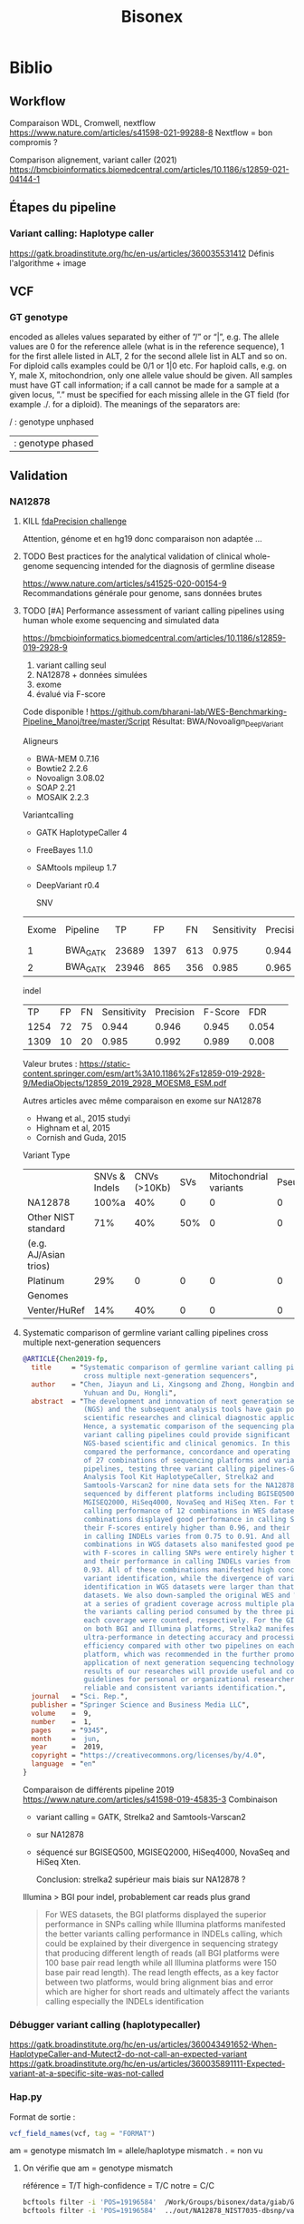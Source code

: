 ﻿#+title: Bisonex
* Biblio
** Workflow
Comparaison WDL, Cromwell, nextflow
https://www.nature.com/articles/s41598-021-99288-8
Nextflow = bon compromis ?

Comparison alignement, variant caller (2021)
https://bmcbioinformatics.biomedcentral.com/articles/10.1186/s12859-021-04144-1
** Étapes du pipeline

*** Variant calling: Haplotype caller
https://gatk.broadinstitute.org/hc/en-us/articles/360035531412
Définis l'algorithme + image
** VCF
*** GT genotype
encoded as alleles values separated by either of ”/” or “|”, e.g. The allele values are 0 for the reference allele (what is in the reference sequence), 1 for the first allele listed in ALT, 2 for the second allele list in ALT and so on. For diploid calls examples could be 0/1 or 1|0 etc. For haploid calls, e.g. on Y, male X, mitochondrion, only one allele value should be given. All samples must have GT call information; if a call cannot be made for a sample at a given locus, ”.” must be specified for each missing allele in the GT field (for example ./. for a diploid). The meanings of the separators are:

    / : genotype unphased
    | : genotype phased

** Validation
*** NA12878
**** KILL [[https://precision.fda.gov/challenges/truth/results][fdaPrecision challenge]]
Attention, génome et en hg19 donc comparaison non adaptée ...

**** TODO Best practices for the analytical validation of clinical whole-genome sequencing intended for the diagnosis of germline disease
SCHEDULED: <2023-03-13 lun.>
https://www.nature.com/articles/s41525-020-00154-9
Recommandations générale pour genome, sans données brutes
**** TODO [#A] Performance assessment of variant calling pipelines using human whole exome sequencing and simulated data
SCHEDULED: <2023-03-04 Sat>
https://bmcbioinformatics.biomedcentral.com/articles/10.1186/s12859-019-2928-9
1. variant calling seul
2. NA12878 + données simulées
3. exome
4. évalué via F-score

Code disponible ! https://github.com/bharani-lab/WES-Benchmarking-Pipeline_Manoj/tree/master/Script
Résultat: BWA/Novoalign_DeepVariant

Aligneurs
- BWA-MEM 0.7.16
- Bowtie2 2.2.6
- Novoalign 3.08.02
- SOAP 2.21
- MOSAIK 2.2.3

Variantcalling
- GATK HaplotypeCaller 4
- FreeBayes 1.1.0
- SAMtools mpileup 1.7
- DeepVariant r0.4

  SNV
| Exome | Pipeline |    TP |   FP |  FN | Sensitivity | Precision | F-Score |   FDR |
|     1 | BWA_GATK | 23689 | 1397 | 613 |       0.975 |     0.944 |   0.959 | 0.057 |
|     2 | BWA_GATK | 23946 |  865 | 356 |       0.985 |     0.965 |   0.975 | 0.036 |

indel
 |   TP | FP | FN | Sensitivity | Precision | F-Score |   FDR |   |
 | 1254 | 72 | 75 |       0.944 |     0.946 |   0.945 | 0.054 |   |
 | 1309 | 10 | 20 |       0.985 |     0.992 |   0.989 | 0.008 |   |

Valeur brutes :
https://static-content.springer.com/esm/art%3A10.1186%2Fs12859-019-2928-9/MediaObjects/12859_2019_2928_MOESM8_ESM.pdf

Autres articles avec même comparaison en exome sur NA12878
- Hwang et al., 2015 studyi
- Highnam et al, 2015
-  Cornish and Guda, 2015


Variant Type
|                       | SNVs & Indels | CNVs (>10Kb) | SVs | Mitochondrial variants | Pseudogenes | REs | Somatic/ mosaic | Literature/Data | Source   |
| NA12878               |         100%a |          40% |   0 |                      0 |           0 |   0 |               0 | Zook et  al18   | NIST     |
| Other NIST standard   |           71% |          40% | 50% |                      0 |           0 |   0 |               0 | Zook  et al18   |          |
| (e.g. AJ/Asian trios) |               |              |     |                        |             |     |                 |                 |          |
| Platinum              |           29% |            0 |   0 |                      0 |           0 |   0 |               0 | Eberle et  al8  | Platinum |
| Genomes               |               |              |     |                        |             |     |                 |                 |          |
| Venter/HuRef          |           14% |          40% |   0 |                      0 |           0 |   0 |               0 | Trost et al1    | HuRef    |

**** Systematic comparison of germline variant calling pipelines cross multiple next-generation sequencers
#+begin_src bibtex
@ARTICLE{Chen2019-fp,
  title     = "Systematic comparison of germline variant calling pipelines
               cross multiple next-generation sequencers",
  author    = "Chen, Jiayun and Li, Xingsong and Zhong, Hongbin and Meng,
               Yuhuan and Du, Hongli",
  abstract  = "The development and innovation of next generation sequencing
               (NGS) and the subsequent analysis tools have gain popularity in
               scientific researches and clinical diagnostic applications.
               Hence, a systematic comparison of the sequencing platforms and
               variant calling pipelines could provide significant guidance to
               NGS-based scientific and clinical genomics. In this study, we
               compared the performance, concordance and operating efficiency
               of 27 combinations of sequencing platforms and variant calling
               pipelines, testing three variant calling pipelines-Genome
               Analysis Tool Kit HaplotypeCaller, Strelka2 and
               Samtools-Varscan2 for nine data sets for the NA12878 genome
               sequenced by different platforms including BGISEQ500,
               MGISEQ2000, HiSeq4000, NovaSeq and HiSeq Xten. For the variants
               calling performance of 12 combinations in WES datasets, all
               combinations displayed good performance in calling SNPs, with
               their F-scores entirely higher than 0.96, and their performance
               in calling INDELs varies from 0.75 to 0.91. And all 15
               combinations in WGS datasets also manifested good performance,
               with F-scores in calling SNPs were entirely higher than 0.975
               and their performance in calling INDELs varies from 0.71 to
               0.93. All of these combinations manifested high concordance in
               variant identification, while the divergence of variants
               identification in WGS datasets were larger than that in WES
               datasets. We also down-sampled the original WES and WGS datasets
               at a series of gradient coverage across multiple platforms, then
               the variants calling period consumed by the three pipelines at
               each coverage were counted, respectively. For the GIAB datasets
               on both BGI and Illumina platforms, Strelka2 manifested its
               ultra-performance in detecting accuracy and processing
               efficiency compared with other two pipelines on each sequencing
               platform, which was recommended in the further promotion and
               application of next generation sequencing technology. The
               results of our researches will provide useful and comprehensive
               guidelines for personal or organizational researchers in
               reliable and consistent variants identification.",
  journal   = "Sci. Rep.",
  publisher = "Springer Science and Business Media LLC",
  volume    =  9,
  number    =  1,
  pages     = "9345",
  month     =  jun,
  year      =  2019,
  copyright = "https://creativecommons.org/licenses/by/4.0",
  language  = "en"
}
#+end_src
Comparaison de différents pipeline 2019
https://www.nature.com/articles/s41598-019-45835-3
Combinaison
- variant calling = GATK, Strelka2 and Samtools-Varscan2
- sur NA12878
- séquencé sur BGISEQ500, MGISEQ2000, HiSeq4000, NovaSeq and HiSeq Xten.

  Conclusion: strelka2 supérieur mais biais sur NA12878 ?

Illumina > BGI pour indel, probablement car reads plus grand
#+begin_quote
 For WES datasets, the BGI platforms displayed the superior performance in SNPs
 calling while Illumina platforms manifested the better variants calling
 performance in INDELs calling, which could be explained by their divergence in
 sequencing strategy that producing different length of reads (all BGI platforms
 were 100 base pair read length while all Illumina platforms were 150 base pair
 read length). The read length effects, as a key factor between two platforms,
 would bring alignment bias and error which are higher for short reads and
 ultimately affect the variants calling especially the INDELs identification
#+end_quote
*** Débugger variant calling (haplotypecaller)
https://gatk.broadinstitute.org/hc/en-us/articles/360043491652-When-HaplotypeCaller-and-Mutect2-do-not-call-an-expected-variant
https://gatk.broadinstitute.org/hc/en-us/articles/360035891111-Expected-variant-at-a-specific-site-was-not-called
*** Hap.py
Format de sortie :
#+begin_src r
vcf_field_names(vcf, tag = "FORMAT")
#+end_src

#+RESULTS:
: FORMAT BD    1      String  Decision for call (TP/FP/FN/N)
: FORMAT BK    1      String  Sub-type for decision (match/mismatch type)
: FORMAT BVT   1      String  High-level variant type (SNP|INDEL).
: FORMAT BLT   1      String  High-level location type (het|homref|hetalt|homa

am = genotype mismatch
lm = allele/haplotype mismatch
. = non vu
**** On vérifie que am = genotype mismatch
référence  = T/T
high-confidence = T/C
notre = C/C
#+begin_src sh
bcftools filter -i 'POS=19196584'  /Work/Groups/bisonex/data/giab/GRCh38/HG001_GRCh38_1_22_v4.2.1_benchmark.vcf.gz | grep -v '#'
bcftools filter -i 'POS=19196584'  ../out/NA12878_NIST7035-dbsnp/variantCalling/haplotypecaller/NA12878_NIST.vcf.gz | grep -v '#'
#+end_src

#+RESULTS:
: NC_000022.11    19196584        .       T       C       50      PASS    platforms=5;platformnames=Illumina,PacBio,10X,Ion,Solid;datasets=5;datasetnames=HiSeqPE300x,CCS15kb_20kb,10XChromiumLR,IonExome,SolidSE75bp;callsets=7;callsetnames=HiSeqPE300xGATK,CCS15kb_20kbDV,CCS15kb_20kbGATK4,HiSeqPE300xfreebayes,10XLRGATK,IonExomeTVC,SolidSE75GATKHC;datasetsmissingcall=CGnormal;callable=CS_HiSeqPE300xGATK_callable,CS_CCS15kb_20kbDV_callable,CS_10XLRGATK_callable,CS_CCS15kb_20kbGATK4_callable,CS_HiSeqPE300xfreebayes_callable GT:PS:DP:ADALL:AD:GQ    0/1:.:781:109,123:138,150:348
: NC_000022.11    19196584        rs1061325       T       C       59.32   PASS    AC=2;AF=1;AN=2;DB;DP=2;ExcessHet=0;FS=0;MLEAC=1;MLEAF=0.5;MQ=60;QD=29.66;SOR=2.303      GT:AD:DP:GQ:PL  1/1:0,2:2:6:71,6,0
**** On vérifie que lm = allele/haplotype mismatch

référence  = CAA/CAA
high-confidence = CA/CA
notre = C/CA

#+begin_src sh
 bcftools filter -i 'POS=31277416'  /Work/Groups/bisonex/data/giab/GRCh38/HG001_GRCh38_1_22_v4.2.1_benchmark.vcf.gz | grep -v '#'
 bcftools filter -i 'POS=31277416'  ../out/NA12878_NIST7035-dbsnp/variantCalling/haplotypecaller/NA12878_NIST.vcf.gz | grep -v '#'
#+end_src

#+RESULTS:
: NC_000022.11    31277416        .       CA      C       50      PASS    platforms=3;platformnames=Illumina,PacBio,10X;datasets=3;datasetnames=HiSeqPE300x,CCS15kb_20kb,10XChromiumLR;callsets=4;callsetnames=HiSeqPE300xGATK,CCS15kb_20kbDV,10XLRGATK,HiSeqPE300xfreebayes;datasetsmissingcall=CCS15kb_20kb,CGnormal,IonExome,SolidSE75bp;callable=CS_HiSeqPE300xGATK_callable;difficultregion=GRCh38_AllHomopolymers_gt6bp_imperfectgt10bp_slop5,GRCh38_SimpleRepeat_imperfecthomopolgt10_slop5  GT:PS:DP:ADALL:AD:GQ    1/1:.:465:16,229:0,190:129
: NC_000022.11    31277416        rs57244615      CAA     C,CA    389.02  PASS    AC=1,1;AF=0.5,0.5;AN=2;BaseQRankSum=0.37;DB;DP=37;ExcessHet=0;FS=0;MLEAC=1,1;MLEAF=0.5,0.5;MQ=60;MQRankSum=0;QD=13.41;ReadPosRankSum=-0.651;SOR=0.572    GT:AD:DP:GQ:PL  1/2:5,10,14:29:64:406,202,313,64,0,88
* Idées
** Validation analytique
mail Yannis : données patients +/- simulées
*** Utiliser données GCAT et uploader le notre ?
https://www.nature.com/articles/ncomms7275
*** [#A] Variant calling : Genome in a bottle : NA12878 + autres
Résumé : https://www.nist.gov/programs-projects/genome-bottle
Manuscript : https://www.nature.com/articles/s41587-019-0054-x.epdf?author_access_token=E_1bL0MtBBwZr91xEsy6B9RgN0jAjWel9jnR3ZoTv0OLNnFBR7rUIZNDXq0DIKdg3w6KhBF8Rz2RWQFFc0St45kC6CZs3cDYc87HNHovbWSOubJHDa9CeJV-pN0BW_mQ0n7cM13KF2JRr_wAAn524w%3D%3D

Article comparant les variant calling : https://www.biorxiv.org/content/10.1101/2020.12.11.422022v1.full.pdf
**** KILL Tester le séquencage aussi
CLOSED: [2023-01-30 lun. 18:30]
Depuis un fastq correspondant à Illumina  https://github.com/genome-in-a-bottle/giab_data_indexes
   puis on compare le VCF avec les "high confidence"
On séquence directement NA12878 -> inutile pour le pipeline seul
**** TODO Tester seul la partie bioinformatique
   Tout résumé ici : https://www.nist.gov/programs-projects/genome-bottle

- methode https://ftp-trace.ncbi.nlm.nih.gov/ReferenceSamples/giab/data/NA12878/analysis/Illumina_PlatinumGenomes_NA12877_NA12878_09162015/IlluminaPlatinumGenomes-user-guide.pdf
- vcf
     https://ftp-trace.ncbi.nlm.nih.gov/ReferenceSamples/giab/release/NA12878_HG001/latest/GRCh38/

NB: à quoi correspond https://ftp-trace.ncbi.nlm.nih.gov/ReferenceSamples/giab/data/NA12878/analysis/Illumina_PlatinumGenomes_NA12877_NA12878_09162015/hg38/2.0.1/NA12878/ ??

   Article comparant les variant calling : https://www.biorxiv.org/content/10.1101/2020.12.11.422022v1.full.pdf
   Article pour vcfeval : https://www.nature.com/articles/s41587-019-0054-x

   La version 4 ajoute 273 gènes "clinically relevant" https://www.biorxiv.org/content/10.1101/2021.06.07.444885v3.full.pdf

   Ajout des zones "difficiles"
   https://www.biorxiv.org/content/10.1101/2020.07.24.212712v5.full.pdf

*** [#B] Pipeline : générer patient avec tous les variants retrouvés à Centogene
Comparaison de génération ADN (2019)
https://academic.oup.com/bfg/article/19/1/49/5680294
**** SimuSCop
https://bmcbioinformatics.biomedcentral.com/articles/10.1186/s12859-020-03665-5
https://github.com/qasimyu/simuscop
1. Crééer un modèle depuis bam + vcf : Setoprofile
2. Génerer données NGS
** Annotation :
*** Comparaison vep / snpeff et annovar

* Changement nouvelle version
- Dernière version du génome (la version "prête à l'emploi" est seulement GRCh38 sans les version patchées)
* Notes
** Nextflow
*** afficher les résultats d'un process/workflow
#+begin_src
lol.out.view()
#+end_src
Attention, ne fonctionne pas si plusieurs sortie:
#+begin_src
lol.out[0].view()
#+end_src
ou si /a/ est le nom de la sortie
#+begin_src
lol.out.a.view()
#+end_src
** Quelle version du génome ?
Il y a 2 notations pour les chrosome: Refseq (NC_0001) ou chr1, chr2...
dbSNP utilise Refseq
pour le fasta, 2 solutions
- refseq : "https://ftp.ncbi.nlm.nih.gov/refseq/H_sapiens/annotation/${genome}_latest/refseq_identifiers/${fna}.gz"
  -> nécessite d'indexer le fichier (long !)
- chromosome https://ftp.ncbi.nlm.nih.gov/genomes/all/GCA/000/001/405/GCA_000001405.15_GRCh38/seqs_for_alignment_pipelines.ucsc_ids/
  -> nécessite d'annoter les chromosomes pour corriger (avec le fichier gff)
  On utilise la version chromosome donc on annote dbSNP (à faire)
** Performances
Ordinateur de Carine (WSL2) : 4h dont 1h15 alignement (parallélisé) et 1h15 haplotypecaller (séquentiel)
** Chromosomes NC, NT, NW
Correspondance :
https://genome.ucsc.edu/cgi-bin/hgTracks?db=hg38&chromInfoPage=
Signification
https://genome.ucsc.edu/FAQ/FAQdownloads.html#downloadAlt
- alt = séquences alternatives (utilisables)
- fix = patch (correction ou amélioration)
- random = séquence connue sur un chromosome mais non encore utilisée
** Pipelines prêt-à-l’emploi nextflow
Problème : nécessite singularity ou docker (ou conda)
Potentiellement utilisable avec nix...
* Données
** TODO Remplacer bam par fastq sur mesocentre
Commande
*** STRT Supprimer les fastq non "paired"
nushell
Liste des fastq avec "paired-end" manquant
#+begin_src nu
ls **/*.fastq.gz | get name | path basename | split column "_" | get column1 | uniq -u | save single.txt
#+end_src

#+RESULTS:
: 62907927
: 62907970
: 62899606
: 62911287
: 62913201
: 62914084
: 62915905
: 62921595
: 62923065
: 62925220
: 62926503
: 62926502
: 62926500
: 62926499
: 62926498
: 62931719
: 62943423
: 62943400
: 62948290
: 62949205
: 62949206
: 62949118
: 62951284
: 62960792
: 62960785
: 62960787
: 62960617
: 62962561
: 62962692
: 62967473
: 62972194
: 62979102

On vérifie
#+begin_src nu
open single.txt  | lines | each {|e| ls $"fastq/*_($in)/*" | get 0  }
open single.txt  | lines | each {|e| ls $"fastq/*_($in)/*" | get 0.name }  | path basename | split column "_" | get column1 | uniq -c
#+end_src
On met tous dans un dossier (pas de suppression )
#+begin_src
open single.txt  | lines | each {|e| ls $"fastq/*_($in)/*" | get 0  }  | each {|e| ^mv $e.name bad-fastq/}
#+end_src

On vérifie que les dossiier sont videsj
 open single.txt  | lines | each {|e| ls $"fastq/*_($in)" | get 0.name } | ^ls -l $in

 Puis on supprime
 open single.txt  | lines | each {|e| ls $"fastq/*_($in)" | get 0.name } | ^rm -r $in
*** TODO Supprimer bam qui ont des fastq
On liste les identifiants des fastq et bam dans un tableau avec leur type :
#+begin_src
let fastq = (ls fastq/*/*.fastq.gz | get name | parse "{dir}/{full_id}/{id}_{R}_001.fastq.gz"  | select dir id | uniq )
let bam = (ls bam/*/*.bam | get name | parse "{dir}/{full_id}/{id}_{S}.bqrt.bam"  | select dir id)
#+end_src
On groupe les résultat par identifiant (résultats = liste de records qui doit être convertie en table)
et on trie ceux qui n'ont qu'un fastq ou un bam
#+begin_src
let single = ( $bam | append $fastq | group-by id | transpose id files | get files | where {|x| ($x | length) == 1})
#+end_src
On convertit en table et on récupère seulement les bam
#+begin_src
$single | reduce {|it, acc| $acc | append $it} | where dir == bam | get id | each {|e| ^ls $"bam/*_($e)/*.bam"}
#+end_src

#+RESULTS:
: bam/2100656174_62913201/62913201_S52.bqrt.bam
: bam/2100733271_62925220/62925220_S33.bqrt.bam
: bam/2100738763_62926502/62926502_S108.bqrt.bam
: bam/2100746726_62926498/62926498_S105.bqrt.bam
: bam/2100787936_62931955/62931955_S4.bqrt.bam
: bam/2200066374_62948290/62948290_S130.bqrt.bam
: bam/2200074722_62948298/62948298_S131.bqrt.bam
: bam/2200074990_62948306/62948306_S218.bqrt.bam
: bam/2200214581_62967331/62967331_S267.bqrt.bam
: bam/2200225399_62972187/62972187_S85.bqrt.bam
: bam/2200293962_62979117/62979117_S63.bqrt.bam
: bam/2200423985_62999352/62999352_S1.bqrt.bam
: bam/2200495073_63010427/63010427_S20.bqrt.bam
: bam/2200511274_63012586/63012586_S114.bqrt.bam
: bam/2200669188_63036688/63036688_S150.bqrt.bam

* Nouveau workflow
** TODO Bases de données
*** KILL Nix pour télécharger les données brutes
**** Conclusion
Non viable sur cluster car en dehors de /nix/store
On peut utiliser des symlink mais trop compliqué
**** KILL Axel au lieu de curl pour gérer les timeout?
CLOSED: [2022-08-19 Fri 15:18]
*** DONE Tester patch de @pennae pour gros fichiers
SCHEDULED: <2022-08-19 Fri>
*** STRT Télécharger les données avec nextflow
**** DONE Genome de référence
**** DONE dbSNP
**** TODO VEP 20G
Ajout vérification checksum -> à vérifier
**** TODO transcriptome (spip)
Rajouter checksum manuel
**** KILL Refseq
**** STRT OMIM
codé, à vérifier
**** TODO ACMG incidental
*** HOLD Processing bases de données
**** DONE dbSNP common
**** DONE Seulement les ID dans dbSNP common !
CLOSED: [2022-11-19 Sat 21:42]
172G au lieu de 253M...
**** HOLD common dbSNP not clinvar patho
***** DONE Conclusion partielle
CLOSED: [2022-12-12 Mon 22:25]
- vcfeval : prometteur mais n'arrive pas à traiter toutes les régions
- isec : trop de problèmes avec
- classif clinvar directement dans dbSNP: le plus simple
  Et ça permet de rattraper quelques erreurs dans le script d'Alexis
***** KILL Utiliser directement le numéro dbSNP dans clinvar ? Non
CLOSED: [2022-11-20 Sun 19:51]
Ex: chr20
#+begin_src sh :dir ~/code/bisonex/test_isec
bcftools query -f 'rs%INFO/RS \n' -i 'INFO/RS != "." & INFO/CLNSIG="Pathogenic"' clinvar_chr20.vcf.gz | sort > ID_clinvar_patho.txt
bcftools query -f '%ID\n' dbSNP_common_chr20.vcf.gz | sort > ID_of_common_snp.txt
comm -23 ID_of_common_snp.txt ID_clinvar_patho.txt > ID_of_common_snp_not_clinvar_patho.txt
wc -l ID_of_common_snp_not_clinvar_patho.txt
# sort ID
#+end_src

#+RESULTS:
: 518846 ID_of_common_snp_not_clinvar_patho.txt

Version d'alexis
#+begin_src sh :dir ~/code/bisonex/test_isec
snp=dbSNP_common_chr20.vcf.gz
clinvar=clinvar_chr20_notremapped.vcf.gz
python ../script/pythonScript/clinvar_sbSNP.py \
    --clinvar $clinvar \
    --chrm_name_table ../database/RefSeq/refseq_to_number_only_consensual.txt \
    --dbSNP $snp --output prod.txt
wc -l prod.txt
zgrep '^NC' dbSNP_common_chr20.vcf.gz | wc -l
#+end_src

#+RESULTS:
| 518832 | prod.txt |
| 518846 |          |
***** KILL classification clinvar codée dbSNP ?
CLOSED: [2022-12-04 Sun 14:38]
Sur le chromosome 20
*Attention* CLNSIG a plusieurs champs (séparé par une virgule)
On y accède avec INFO/CLNSIG[*]
Ensuite, chaque item peut avoir plusieurs haploïdie (séparé par un |). IL faut donc utiliser une regexp
NB: *ne pas mettre la condition* dans une variable !!

Pour avoir les clinvar patho, on veut 5 mais pas 255 (= autre) pour la classification !`
Il faut également les likely patho et conflicting
#+begin_src sh :dir ~/code/bisonex/test_isec
bcftools query -f '%INFO/CLNSIG\n' dbSNP_common_chr20.vcf.gz -i \
'INFO/CLNSIG[*]~"^5|" | INFO/CLNSIG[*]=="5" | INFO/CLNSIG[*]~"|5" | INFO/CLNSIG[*]~"^4|" | INFO/CLNSIG[*]=="4" | INFO/CLNSIG[*]~"|4" | INFO/CLNSIG[*]~"^12|" | INFO/CLNSIG[*]=="12" | INFO/CLNSIG[*]~"|12"' | sort

#+end_src

#+RESULTS:
| . |  . | 12 |    |   |   |   |   |   |   |   |
| . | 12 |  0 |  2 |   |   |   |   |   |   |   |
| 2 |  3 |  2 |  2 | 2 | 5 | . |   |   |   |   |
| . |  2 |  3 |  2 | 2 | 4 |   |   |   |   |   |
| . |  . |  3 | 12 | 3 |   |   |   |   |   |   |
| . |  5 |  2 |  . |   |   |   |   |   |   |   |
| . |  . |  . |  5 | 2 | 2 |   |   |   |   |   |
| . |  9 |  9 |  9 | 5 | 5 | 2 | 3 | 2 | 3 | 2 |


Si on les exclut :
#+begin_src sh :dir ~/code/bisonex/test_isec
bcftools query -f '%ID\n' dbSNP_common_chr20.vcf.gz -e \
'INFO/CLNSIG[*]~"^5|" | INFO/CLNSIG[*]=="5" | INFO/CLNSIG[*]~"|5" | INFO/CLNSIG[*]~"4" | INFO/CLNSIG[*]~"12"' | sort | uniq > common-notpatho.txt
#+end_src

#+RESULTS:

 #+begin_src sh :dir ~/code/bisonex/test_isec
snp=dbSNP_common_chr20.vcf.gz
clinvar=clinvar_chr20_notremapped.vcf.gz
python ../script/pythonScript/clinvar_sbSNP.py \
    --clinvar $clinvar \
    --chrm_name_table ../database/RefSeq/refseq_to_number_only_consensual.txt \
    --dbSNP $snp --output tmp.txt
sort tmp.txt | uniq > common-notpatho-alexis.txt
wc -l common-notpatho-alexis.txt
 #+end_src

 #+RESULTS:
 : 518832 common-notpatho-alexis.txt

On en a 6 de plus que la version d'Alexis mais quelques différences

Ceux d'Alexis qui manquent:
#+begin_src sh :dir ~/code/bisonex/test_isec
comm -23 common-notpatho-alexis.txt common-notpatho.txt > alexis-only.txt
cat alexis-only.txt
#+end_src

#+RESULTS:
| rs1064039  |
| rs3833341  |
| rs73598374 |

On les teste dans clinvar et dbSNP
#+begin_src sh :dir ~/code/bisonex/test_isec
bcftools query -f '%POS %REF %ALT %INFO/CLNSIG\n' -i 'ID=@alexis-only.txt' dbSNP_common_chr20.vcf.gz
bcftools query -f '%POS\n' -i 'ID=@alexis-only.txt' dbSNP_common_chr20.vcf.gz > alexis-only-pos.txt
while read  -r line; do
bcftools query -f '%POS %REF %ALT %INFO/CLNSIG\n' -i 'POS='$line clinvar_chr20.vcf.gz
done < alexis-only-pos.txt
# bcftools query -f '%POS %REF %ALT %INFO/CLNSIG\n' -i 'POS=23637790' clinvar_chr20.vcf.gz
#+end_src

#+RESULTS:
|   764018 | A | ACAGGTCAAT,ACAGGT | .,5     | 2,. |   |
| 23637790 | C | G,T               | .,.,12  |     |   |
| 44651586 | C | A,G,T             | .,.,.,5 |   2 | 2 |
|   764018 | A | ACAGGTCAAT        | Benign  |     |   |
| 23637790 | C | T                 | Benign  |     |   |
| 44651586 | C | T                 | Benign  |     |   |

On a donc une discordance entre clinvar et dbSNP.
On dirait qu'ils ont mal fait l'intersection avec clinvar.

Par exemple https://www.ncbi.nlm.nih.gov/snp/rs3833341#clinical_significance

Tu as l'impression qu'il y a un 1 clinvar bénin et 1 patho.

En cherchant par NM, tu vois qu'il est bénin sur clinvar car il y a d'autres soumissions ! https://www.ncbi.nlm.nih.gov/clinvar/variation/262235/


Confirmation sur nos bases de données :

$ bcftools query -f '%POS %REF %ALT %INFO/CLNSIG\n' -i 'POS=764018' dbSNP_common_chr20.vcf.gz

764018 A ACAGGTCAAT,ACAGGT .,5|2,.
$ bcftools query -f '%POS %REF %ALT %INFO/CLNSIG\n' -i 'POS=764018' clinvar_chr20.vcf.gz
764018 A ACAGGTCAAT Benign

***** KILL Corriger script alexi
CLOSED: [2022-12-04 Sun 13:03]
Gère clinvar patho, probablement patho ou conflicting !
***** HOLD Rtg tools
****** Test
1. Générer SDf file
   #+begin_src sh
rtg format genomeRef.fna  -o genomeRef.sdf
   #+end_src
2. Pour les bases de donnés, il faut l'option --sample ALT sinon on a
 #+begin_src
$ rtg vcfeval -b dbSNP_common.vcf.gz -c clinvar.vcf.gz -o test -t genomeRef.sdf/^C
VCF header does not contain a FORMAT field named GQ
Error: Record did not contain enough samples: NC_000001.11	10001	rs1570391677	A,C	.	PASS	RS=1570391677;dbSNPBuildID=154;SSR=0;PSEUDOGENEINFO=DDX11L1:100287102;VC=SNV;R5;GNO;FREQ=KOREAN:0.9891,0.0109,.|SGDP_PRJ:0,1,.|dbGaP_PopFreq:1,.,0;COMMON
 #+end_src

 Essai intersection clinvar (patho ou non) dbSNP
   - faux négatif = dbSNP common qui ne sont pas dans clinvar
   - faux positif = clinvar qui ne sont pas dbSNP common
   - vrai positif = clinvar qui sont dans dbSNP common
   - vrai positif baseline = dbSNP common qui sont dans clinvar
 On calcule le nombre de lignes
 #+begin_src ssh
zgrep '^[^#]' /Work/Groups/bisonex/data/clinvar/GRCh38/clinvar.vcf.gz | wc -l
for i in *.vcf.gz; do echo $i; zgrep '^[^#]' $i | wc -l; done
 #+end_src
 | clinvar            |  1493470 |
 | fn.vcf.gz          | 22330220 |
 | fp.vcf.gz          |  1222529 |
 | tp-baseline.vcf.gz |   131040 |
 | tp.vcf.gz          |   136638 |
À noter qu'on ne retrouve pas tout clinvar...
1222529 + 131040 = 1353569 < 1493470
certains régions ne sont pas traitées :
#+begin_quote
Evaluation too complex (50002 unresolved paths, 34891 iterations) at reference region NC_000001.11:790930-790970. Variants in this region will not be included in results
#+end_quote
#+begin_src sh
grep 'not be included' vcfeval.log | wc -l
56192
#+end_src
Le total est quand même inférieur

On veut les clinvar non patho dans dbSNP soit les faux négatif (dbSNP common not contenu dans clinvar patho)
#+begin_src sh
bcftools filter -i 'INFO/CLNSIG="Pathogenic"' /Work/Groups/bisonex/data/clinvar/GRCh38/clinvar.vcf.gz -o /Work/Groups/bisonex/data/clinvar/GRCh38/clinvar-patho.vcf.gz
tabix /Work/Groups/bisonex/data/clinvar/GRCh38/clinvar-patho.vcf.gz
#+end_src
On lance le script (dbSNP common et clinvar = 9h)
#+begin_src sh
#!/bin/bash
#SBATCH --nodes=1
#SBATCH -p smp
#SBATCH --time=12:00:00
#SBATCH --mem=12G

dir=/Work/Groups/bisonex/data
dbSNP=$dir/dbSNP/GRCh38.p13/dbSNP_common.vcf.gz
clinvar=$dir/clinvar/GRCh38/clinvar-patho.vcf.gz
genome=$dir/genome/GRCh38.p13/genomeRef.sdf
srun rtg vcfeval -b $dbSNP -c $clinvar -o common-not-patho -t $genome --sample ALT

#+end_src
****** HOLD Voir pour régions complexes non traitées

***** DONE bcftools isec : non
CLOSED: [2022-11-27 Sun 00:38]
#+begin_src sh
bcftools isec dbSNP_common.vcf.gz clinvar.vcf.gz -p common
#+end_src
On vérifie bien que les 2 fichiers commons on le même nombre de lignes
#+begin_src sh
$ grep -e '^NC'  0002.vcf | wc -l
74302
alex@gentoo ~/code/bisonex/data/common $ grep -e '^NC'  0003.vcf | wc -l
74302
#+end_src
****** DONE Impact option -n
CLOSED: [2022-10-23 Sun 13:56]
Mais en spécifiant -n =2:
#+begin_src sh
$ bedtools intersect -a  dbSNP_common.vcf.gz -b clinvar.vcf.gz
74978
#+end_src
Si on ne regarde que les variants, on retrouve bien 74302
#+begin_src sh
rg "^NC" none_sorted.vcf  | wc -l
#+end_src
NB : test fait avec
#+begin_src
bcftools isec dbSNP_common.vcf.gz clinvar.vcf.gz -c none -n =2 -w 1 | sort > none.vcf
sort common/0003.vcf > common/0003_sorted.vcf
comm -13 common/0003_sorted.vcf none_sorted.vcf
#+end_src

****** DONE Géstion des duplicates: -c none
CLOSED: [2022-10-23 Sun 13:56]
Si on ne garde que ceux avec REF et ALT identiques
#+begin_src sh
bcftools isec dbSNP_common.vcf.gz clinvar.vcf.gz -c none -n =2 -w 1 | wc -l
74978
#+end_src
Si on garde tout
#+begin_src sh
bcftools isec dbSNP_common.vcf.gz clinvar.vcf.gz -c all -n =2 -w 1 | wc -l
137777
#+end_src
Pour regarder la différence :
#+begin_src sh
bcftools isec dbSNP_common.vcf.gz clinvar.vcf.gz -c none -n =2 -w 1 | sort > none_sorted.vcf
bcftools isec dbSNP_common.vcf.gz clinvar.vcf.gz -c all -n =2 -w 1 | sort > all_sorted.vcf
comm -13 none_sorted.vcf all_sorted.vcf | head
#+end_src
Sur un exemple,on a bien des variants différents
****** DONE Suppression des clinvar patho
CLOSED: [2022-10-23 Sun 18:55]
Semble faire le travail vu que dbSNP_commo a 23194960 lignes (donc ~80 000 de moins)
 #+begin_src sh
$ bcftools isec -e 'INFO/CLNSIG="Pathogenic" & INFO/CLNSIG="Pathogenic/Likely_pathogenic"' -c none -n~10  dbSNP_common.vcf.gz clinvar.vcf.gz | wc -l
Note: -w option not given, printing list of sites...
23119984
 #+end_src
 Par contre, l'o'ption -w ou -p fait des ficher "data"...
Après un nouvel essai, plus de problème
#+begin_src
$ bcftools isec -e 'INFO/CLNSIG="Pathogenic" & INFO/CLNSIG="Pathogenic/Likely_pathogenic"' -c none -n=1 dbSNP_common.vcf.gz clinvar.vcf.gz -w 1 -o lol.vcf.gz
$ zcat lol.vcf.gz | wc -l
23120660
#+end_src
À noter le choix de l'option -n qui change entre "=1" et "~10"...
En effet "=1" = au moins 1 fichier et "~10" fait exactement dans le premier et non dans le second
#+begin_src
$ bcftools isec -e 'INFO/CLNSIG="Pathogenic" & INFO/CLNSIG="Pathogenic/Likely_pathogenic"' -c none -n~10 dbSNP_common.vcf.gz clinvar.vcf.gz -w 1 -o lol.vcf.gz
$ zcat lol.vcf.gz | wc -l
23120660
#+end_src
****** DONE Valider avec Alexis : bcftool isec
CLOSED: [2022-11-07 Mon 21:42   ]
****** DONE Pourquoi nombre de lignes différentes avec la version d'Alexis -> isec ne gère pas plusieurs ALT
CLOSED: [2022-11-26 Sat 23:36]
Grosse différence !
#+begin_src
$ wc -l ID_of_common_snp_not_clinvar_patho.txt
23119915 ID_of_common_snp_not_clinvar_patho.txt
$ wc -l /Work/Users/apraga/bisonex/database/dbSNP/ID_of_common_snp_not_clinvar_patho.txt
85820 /Work/Users/apraga/bisonex/database/dbSNP/ID_of_common_snp_not_clinvar_patho.txt
#+end_src
À noter que tout dbSNP = 23194960
******* Clinvar classe 4 ? Moins mais toujours trop
#+begin_src
$ zgrep '^NC' tmp.vcf.gz  | wc -l
21081654
#+end_src
******* Comparer les ID et regarder ceux en plus
#+begin_src sh
bcftools isec -e 'INFO/CLNSIG="Pathogenic"' -c none -n~10 /Work/Groups/bisonex/data/dbSNP/GRCh38.p13/dbSNP_common.vcf.gz /Work/Groups/bisonex/data/clinvar/GRCh38/clinvar.vcf.gz -w 1 -o tmp.vcf.gz

zgrep -o -e 'rs[[:digit:]]\' tmp.vcf.gz | sort | id_sorted.txt
sort ../database/dbSNP/ID_of_common_snp_not_clinvar_patho.txt  > reference_sorted.txt
comm -23 id_sorted.txt reference_sorted.txt > unique1.txt
#+end_src
Par exemple
#+begin_src sh
zgrep rs1000000561 ../database/dbSNP/dbSNP_common.vcf.gz
#+end_src
NC_000002.12	136732859	rs1000000561	ACG	A,ACGCG	.	PASS	RS=1000000561;dbSNPBuildID=151;SSR=0;VC=INDEL;GNO;FREQ=ALSPAC:0.2506,0.7494,.|TOMMO:0.9971,0.002865,.|TWINSUK:0.2473,0.7527,.|dbGaP_PopFreq:0.993,0.006943,8.902e-05;COMMON

Attention, clinvar est en numéro de chromosomoe et dbSNP en NC...
Normalement, géré lors du calcul d'intersection !
Ce SNP n'est pas dans clinvar (vérifié dans UCSC)
******* Tester sur chromosome 20
#+begin_src sh :dir ~/code/bisonex/test_isec
bcftools view --regions NC_000020.11 ../database/dbSNP/dbSNP_common.vcf.gz -o dbSNP_common_chr20.vcf.gz
bcftools view --regions 20 ../database/clinvar/clinvar.vcf.gz -o clinvar_chr20.vcf.gz
tabix dbSNP_common_chr20.vcf.gz
tabix clinvar_chr20.vcf.gz
#+end_src

#+RESULTS:

Attention à bien renommer clinvar !

#+begin_src sh :dir ~/code/bisonex/test_isec
mv clinvar_chr20.vcf.gz clinvar_chr20_notremapped.vcf.gz
bcftools annotate --rename-chrs chromosome_mapping.txt clinvar_chr20_notremapped.vcf.gz -o clinvar_chr20.vcf.gz
#+end_src

#+RESULTS:

*ATTENTION*: sans indexer les vcf, les fichiers seront *VIDES*
*ATTENTION*: par défaut les filtres s'appliquent sur les 2. Cela est un problème si on joue sur l'inclusion et non l'exclusion
Attention: vérifier la conventdion de nommage des chromosomes
******** Test pathogene: ne prend pas en compte les multi-allèles ????
On teste l'intersection dbsnp et clinvar patho ainsi que le complémentaire
#+begin_src sh :dir ~/code/bisonex/test_isec
clinvar=clinvar_chr20_patho.vcf.gz
snp=dbSNP_common_chr20.vcf.gz
bcftools index $clinvar
bcftools index $snp
bcftools filter -i 'INFO/CLNSIG="Pathogenic"' clinvar_chr20.vcf.gz -o $clinvar
bcftools isec  $snp $clinvar -p tmp
for i in tmp/*.vcf ; do echo $i; grep '^[^#]'  $i | wc -l; done
#+end_src

#+RESULTS:
| tmp/0000.vcf |
|       518846 |
| tmp/0001.vcf |
|            0 |
| tmp/0002.vcf |
|            0 |
| tmp/0003.vcf |
|            0 |


Aucun clinvar patho... Clairement faux !
Autre méthode : on inclut tous les SNP et clinvar patho et on regarde ceux uniquement dans dbsnp

#+begin_src sh :dir ~/code/bisonex/test_isec
snp=dbSNP_common_chr20.vcf.gz
clinvar=clinvar_chr20.vcf.gz
bcftools isec -n=2 -i - -i 'INFO/CLNSIG="Pathogenic"' $snp $clinvar -p tmp
 # grep '^[^#]' tmp/0000.vcf | wc -l
#+end_src

#+RESULTS:
Soit tout dbsnp donc rien

Note : on ne peut pas exclure les clinvar patho directement
#+begin_src sh :dir ~/code/bisonex/test_isec
snp=dbSNP_common_chr20.vcf.gz
clinvar=clinvar_chr20.vcf.gz
bcftools isec -i - -e 'INFO/CLNSIG="Pathogenic"' $snp $clinvar -p tmp
for i in tmp/*.vcf ; do echo $i; grep '^[^#]'  $i | wc -l; done
#+end_src
Car on ne peut plus faire la différence !


Si on utilise la version d'Alexis
#+begin_src sh :dir ~/code/bisonex/test_isec
snp=dbSNP_common_chr20.vcf.gz
clinvar=clinvar_chr20_notremapped.vcf.gz
python ../script/pythonScript/clinvar_sbSNP.py \
    --clinvar $clinvar \
    --chrm_name_table ../database/RefSeq/refseq_to_number_only_consensual.txt \
    --dbSNP $snp --output tmp.txt
sort tmp.txt > common-notpatho-alexis.txt
wc -l common-notpatho-alexis.txt
#+end_src

#+RESULTS:
: 518832 common-notpatho-alexis.txt

Si on cherche les clinvar patho (donc non présent dans la sortie)
#+begin_src sh :dir ~/code/bisonex/test_isec
  bcftools query -f '%ID\n' dbSNP_common_chr20.vcf.gz | sort > all.txt
  sort common-notpatho-alexis.txt > alexis.txt
  comm -23 all.txt alexis.txt > patho.txt
#+end_src

#+begin_src sh :dir ~/code/bisonex/test_isec
bcftools query -f '%POS\n' -i 'ID=@patho.txt' dbSNP_common_chr20.vcf.gz -o pos.txt
for pos in $(cat pos.txt); do
  bcftools query -f '%CHROM %POS %ID %REF %ALT\n' -i 'POS='$pos dbSNP_common_chr20.vcf.gz
  bcftools query -f '%CHROM %POS %ID %REF %ALT %INFO/CLNSIG\n' -i 'POS='$pos  clinvar_chr20.vcf.gz
  echo "------"
done
#+end_src

#+RESULTS:
| NC_000020.11 |  3234173 |   rs3827075 | T         | A,C,G     |                                              |
| NC_000020.11 |  3234173 |      262001 | T         | G         | Conflicting_interpretations_of_pathogenicity |
| NC_000020.11 |  3234173 |     1072511 | T         | TGGCGAAGC | Pathogenic                                   |
| NC_000020.11 |  3234173 |      208613 | TGGCGAAGC | G         | Pathogenic                                   |
| NC_000020.11 |  3234173 |        1312 | TGGCGAAGC | T         | Pathogenic                                   |
| ------       |          |             |           |           |                                              |
| NC_000020.11 |  4699605 |   rs1799990 | A         | G         |                                              |
| NC_000020.11 |  4699605 |       13397 | A         | G         | Benign/Likely_benign                         |
| ------       |          |             |           |           |                                              |
| NC_000020.11 | 10652589 |   rs1131695 | G         | A,C,T     |                                              |
| NC_000020.11 | 10652589 |      163705 | G         | .         | Benign                                       |
| NC_000020.11 | 10652589 |      143063 | G         | A         | Benign                                       |
| NC_000020.11 | 10652589 |      234555 | G         | C         | Pathogenic                                   |
| ------       |          |             |           |           |                                              |
| NC_000020.11 | 10658574 |   rs1801138 | G         | A,T       |                                              |
| NC_000020.11 | 10658574 |       42481 | G         | A         | Benign                                       |
| NC_000020.11 | 10658574 |      992651 | G         | T         | Likely_pathogenic                            |
| NC_000020.11 | 10658574 |      213550 | GC        | A         | Pathogenic                                   |
| ------       |          |             |           |           |                                              |
| NC_000020.11 | 10672794 |  rs79338570 | G         | A,C       |                                              |
| NC_000020.11 | 10672794 |      255557 | G         | A         | Benign/Likely_benign                         |
| NC_000020.11 | 10672794 |      594067 | G         | C         | Conflicting_interpretations_of_pathogenicity |
| NC_000020.11 | 10672794 |     1324603 | G         | GGA       | Likely_pathogenic                            |
| ------       |          |             |           |           |                                              |
| NC_000020.11 | 18525868 | rs146917730 | C         | T         |                                              |
| NC_000020.11 | 18525868 |      811603 | C         | T         | Conflicting_interpretations_of_pathogenicity |
| ------       |          |             |           |           |                                              |
| NC_000020.11 | 25390747 | rs373200654 | G         | C         |                                              |
| NC_000020.11 | 25390747 |      338000 | G         | C         | Conflicting_interpretations_of_pathogenicity |
| ------       |          |             |           |           |                                              |
| NC_000020.11 | 32800145 |   rs2424926 | C         | G,T       |                                              |
| NC_000020.11 | 32800145 |      338173 | C         | G         | Benign                                       |
| NC_000020.11 | 32800145 |      338174 | C         | T         | Conflicting_interpretations_of_pathogenicity |
| ------       |          |             |           |           |                                              |
| NC_000020.11 | 33412656 |  rs35938843 | C         | G,T       |                                              |
| NC_000020.11 | 33412656 |      220958 | C         | T         | Conflicting_interpretations_of_pathogenicity |
| ------       |          |             |           |           |                                              |
| NC_000020.11 | 45891622 | rs181943893 | G         | A,C,T     |                                              |
| NC_000020.11 | 45891622 |      459632 | G         | C         | Conflicting_interpretations_of_pathogenicity |
| NC_000020.11 | 45891622 |      797035 | G         | T         | Likely_benign                                |
| NC_000020.11 | 45891622 |     1572689 | GCTA      | G         | Likely_benign                                |
| ------       |          |             |           |           |                                              |
| NC_000020.11 | 54171651 |  rs35873579 | G         | A,T       |                                              |
| NC_000020.11 | 54171651 |      285894 | G         | A         | Conflicting_interpretations_of_pathogenicity |
| NC_000020.11 | 54171651 |     1373583 | G         | C         | Uncertain_significance                       |
| NC_000020.11 | 54171651 |      895614 | G         | T         | Benign/Likely_benign                         |
| ------       |          |             |           |           |                                              |
| NC_000020.11 | 62172726 |  rs36106901 | G         | A         |                                              |
| NC_000020.11 | 62172726 |      981031 | G         | A         | Conflicting_interpretations_of_pathogenicity |
| ------       |          |             |           |           |                                              |
| NC_000020.11 | 63349782 |   rs1044396 | G         | A,C       |                                              |
| NC_000020.11 | 63349782 |       93427 | G         | A         | Benign                                       |
| NC_000020.11 | 63349782 |      857384 | G         | C         | Conflicting_interpretations_of_pathogenicity |
| ------       |          |             |           |           |                                              |
| NC_000020.11 | 63414925 |   rs1801545 | G         | A,C,T     |                                              |
| NC_000020.11 | 63414925 |      194284 | G         | A         | Conflicting_interpretations_of_pathogenicity |
| NC_000020.11 | 63414925 |      129337 | G         | C         | Benign                                       |
| NC_000020.11 | 63414925 |      851545 | GG        | CA        | Uncertain_significance                       |
| ------       |          |             |           |           |                                              |

On a donc plusieurs problèmes :
1. isec devrait fonctionner au moins sur
| NC_000020.11 | 25390747 | rs373200654 | G         | C         |                                              |
| NC_000020.11 | 25390747 |      338000 | G         | C         | Conflicting_interpretations_of_pathogenicity |

On teste juste sur cette ligne
#+begin_src sh :dir ~/code/bisonex/test_isec
bcftools filter -i 'POS=25390747' clinvar_chr20.vcf.gz -o clinvar_test.vcf.gz
bcftools filter -i 'POS=25390747' dbSNP_common_chr20.vcf.gz -o dbSNP_test.vcf.gz
#+end_src
On retrouve bien la ligne dans l'intersection...
#+begin_src sh :dir ~/code/bisonex/test_isec
bcftools filter -i 'POS=25390747' clinvar_chr20.vcf.gz -o clinvar_test.vcf.gz
bcftools index dbSNP_test.vcf.gz dbSNP_test.vcf.gz
bcftools index dbSNP_test.vcf.gz clinvar_test.vcf.gz
bcftools isec dbSNP_test.vcf.gz clinvar_test.vcf.gz -p test
#+end_src

#+RESULTS:

2. isec ne semble pas fonctionner sur en cas d'ALT multiples
| NC_000020.11 | 32800145 | rs2424926 | C | G,T |                                              |
| NC_000020.11 | 32800145 |    338173 | C | G   | Benign                                       |
| NC_000020.11 | 32800145 |    338174 | C | T   | Conflicting_interpretations_of_pathogenicity |
|              |          |           |   |     |                                              |
3. s'il y a plusieurs variantions à une position, il faut bien vérifier que tous ne sont pas patho.
   La version d'Alexis le fait bien
| NC_000020.11 | 3234173 | rs3827075 | T         | A,C,G     |                                              |
| NC_000020.11 | 3234173 |    262001 | T         | G         | Conflicting_interpretations_of_pathogenicity |
| NC_000020.11 | 3234173 |   1072511 | T         | TGGCGAAGC | Pathogenic                                   |
| NC_000020.11 | 3234173 |    208613 | TGGCGAAGC | G         | Pathogenic                                   |
| NC_000020.11 | 3234173 |      1312 | TGGCGAAGC | T         | Pathogenic                                   |

****** DONE Voir si isec gère les multiallélique (chr20) : non, impossible de faire marcher
CLOSED: [2022-11-27 Sun 00:37]
******* DONE chr20 en prenant un patho clinvar aussi dans dbSNP
CLOSED: [2022-11-27 Sun 00:37]
#+begin_src sh :dir ~/code/bisonex/test_isec
bcftools filter dbSNP_common_chr20.vcf.gz -i 'POS=10652589' -o test_dbsnp.vcf.gz
bcftools filter clinvar_chr20.vcf.gz -i 'POS=10652589' -o test_clinvar.vcf.gz
bcftools index test_dbsnp.vcf.gz
bcftools index test_clinvar.vcf.gz
#+end_src

#+RESULTS:

#+begin_src sh :dir ~/code/bisonex/test_isec
bcftools isec test_dbsnp.vcf.gz test_clinvar.vcf.gz -p tmp
grep '^[^#]' tmp/0002.vcf
grep '^[^#]' tmp/0003.vcf
#+end_src

#+RESULTS:

Même en biallélique, ne fonctionne pas.
Testé en modifiant test_dbsnp !
Fonctionne avec un variant par ligne

****** DONE isec en coupant les sites multialléliques: non
CLOSED: [2022-11-27 Sun 00:37]
******* DONE Exemple simple ok
CLOSED: [2022-11-27 Sun 00:34]
#+begin_src sh :dir ~/code/bisonex/test_isec
bcftools filter -i 'POS=10652589' dbSNP_common_chr20.vcf.gz -o dbsnp_mwi.vcf.gz
bcftools filter -i 'POS=10652589' clinvar_chr20.vcf.gz -o clinvar_mwi.vcf.gz
bcftools index -f dbsnp_mwi.vcf.gz
bcftools index -f clinvar_mwi.vcf.gz
bcftools isec dbsnp_mwi.vcf.gz clinvar_mwi.vcf.gz -n=2
#+end_src

#+RESULTS:

Même en biallélique, ne fonctionne pas.
Chr 20
Avec les fichiers du teste précédent
#+begin_src sh :dir ~/code/bisonex/test_isec

bcftools norm -m -any dbsnp_mwi.vcf.gz -o dbsnp_mwi_norm.vcf.gz
bcftools index dbsnp_mwi_norm.vcf.gz
bcftools isec dbsnp_mwi_norm.vcf.gz clinvar_mwi.vcf.gz -n=2
#+end_src

#+RESULTS:
| NC_000020.11 | 10652589 | G | A | 11 |
| NC_000020.11 | 10652589 | G | C | 11 |
******* TODO Sur dbSNP chr20 non
#+begin_src sh :dir ~/code/bisonex/test_isec
bcftools norm -m -any dbSNP_common_chr20 -o dbSNP_common_chr20_norm.vcf.gz
#+end_src
#+begin_src sh :dir ~/code/bisonex/test_isec
bcftools isec -i 'INFO/CLNSIG="Pathogenic"' dbSNP_common_chr20_norm.vcf.gz clinvar_chr20.vcf.gz -p tmp
#+end_src

#+RESULTS:

***** DONE Essai bedtools intersect
#+begin_src sh
bedtools intersect -a  dbSNP_common.vcf.gz -b clinvar.vcf.gz
#+end_src
$ wc -l intersect.vcf
220206 intersect.vcf
*** TODO NA12878
Doc: https://ftp-trace.ncbi.nlm.nih.gov/ReferenceSamples/giab/release/NA12878_HG001/latest/README_v4.2.1.txt

Bed : https://ftp-trace.ncbi.nlm.nih.gov/ReferenceSamples/giab/release/NA12878_HG001/latest/GRCh38/HG001_GRCh38_1_22_v4.2.1_benchmark.bed
https://ftp-trace.ncbi.nlm.nih.gov/ReferenceSamples/giab/release/NA12878_HG001/latest/GRCh38/HG001_GRCh38_1_22_v4.2.1_benchmark.vcf.gz
** TODO Dépendences avec Nix
*** DONE GATK
CLOSED: [2022-10-21 Fri 21:59]
*** WAIT BioDBHTS
Contribuer pull request
*** DONE BioExtAlign
CLOSED: [2022-10-22 Sat 00:38]
*** WAIT BioBigFile
Revoir si on peut utliser kent dernière version
Contribuer pull request
*** HOLD rtg-tools
Convertir clinvar NC
*** DONE simuscop
CLOSED: [2022-12-30 Fri 22:31]
*** DONE Spip
CLOSED: [2022-12-04 Sun 12:49]
Pas de pull request
*** DONE R + packages
CLOSED: [2022-11-19 Sat 21:05]
*** TODO hap.py
https://github.com/Illumina/hap.py
**** DONE Version sans rtgtools avec python 3
CLOSED: [2023-02-02 Thu 22:15]
Procédure pour tester
#+begin_src
nix develop .#hap-py
$ genericBuild
#+end_src

1. Supprimer l’appel à make_dependencies dans cmakelist.txt : on peut tout installer avec nix
2. Patch Roc.cpp pour avoir numeric_limits ( error: 'numeric_limits' is not a member of 'std')
3. ajout de flags de link (essai, error)
set(ZLIB_LIBRARIES -lz -lbz2 -lcurl -lcrypto -llzma)
4. Changer les appels à print en print() dans le code python et suppression de quelques import
[nix-shell:~/source]$ sed -i.orig 's/print \"\(.*\)"/print(\1)/' src/python/*.py
**** DONE Sérialiser json pour écrire données de sorties
CLOSED: [2023-02-17 Fri 19:25]
**** DONE Tester sur example
CLOSED: [2023-02-04 Sat 00:25]
#+begin_src sh
$ cd hap.py
$ ../result/bin/hap.py example/happy/PG_NA12878_chr21.vcf.gz       example/happy/NA12878_chr21.vcf.gz       -f example/happy/PG_Conf_chr21.bed.gz       -o test -r example/chr21.fa
#+end_src

#+RESULTS:
| Type  | Filter | TRUTH.TOTAL | TRUTH.TP | TRUTH.FN | QUERY.TOTAL | QUERY.FP | QUERY.UNK | FP.gt | FP.al | METRIC.Recall | METRIC.Precision | METRIC.Frac_NA | METRIC.F1_Score |
| INDEL | ALL    |        8937 |     7839 |     1098 |       11812 |      343 |      3520 |    45 |   283 |      0.877140 |         0.958635 |       0.298002 |        0.916079 |
| INDEL | PASS   |        8937 |     7550 |     1387 |        9971 |      283 |      1964 |    30 |   242 |      0.844803 |         0.964656 |       0.196971 |        0.900760 |
| SNP   | ALL    |       52494 |    52125 |      369 |       90092 |      582 |     37348 |   107 |   354 |      0.992971 |         0.988966 |       0.414554 |        0.990964 |
| SNP   | PASS   |       52494 |    46920 |     5574 |       48078 |      143 |       992 |     8 |    97 |      0.893816 |         0.996963 |       0.020633 |        0.942576 |

**** TODO Version avec rtg-tools
**** TODO Faire fonctionner Tests
***** TODO Essai 2 : depuis nix develop:
#+begin_src
nix develop .#hap-py
genericBuild
#+end_src
Lancé initialement à la main, mais on peut maintenant utiliser run_tests
#+begin_src
HCDIR=bin/ ../src/sh/run_tests.sha
#+end_src
- [X] test boost
- [X] multimerge
- [X] hapenum
- [X] fp accuracy
- [X] faulty variant
- leftshift fails
- [X] other vcf
- [X] chr prefix
- [X] gvcf
- [X] decomp
- [X] contig lengt
- [X]  integration test
- [ ] scmp fails sur le type
- [X] giab
- [X] performance
- [ ] quantify fails sur le type
- [ ] stratified échec sur les résultats !
- [X] pg counting
- [ ] sompy: ne trouve pas Strelka dans somatic
phases="buildPhase checkPhase installPhase fixupPhase" genericBuild
#+end_src
**** TODO Reproduire les performances precisionchallenge NA12878
https://www.nist.gov/programs-projects/genome-bottle
***** TODO 0GOOR
Le problème venait 1. de l'ADN et 2. du renommage des chromosomes qui était faux
****** DONE HG002
CLOSED: [2023-02-17 Fri 19:31]
 Type Filter  TRUTH.TOTAL  TRUTH.TP  TRUTH.FN  QUERY.TOTAL  QUERY.FP  QUERY.UNK  FP.gt  FP.al  METRIC.Recall  METRIC.Precision  METRIC.Frac_NA  METRIC.F1_Score
INDEL    ALL       525466    491355     34111      1156702     57724     605307   9384  25027       0.935084          0.895313        0.523304         0.914766
INDEL   PASS       525466    491355     34111      1156702     57724     605307   9384  25027       0.935084          0.895313        0.523304         0.914766
  SNP    ALL      3365115   3358399      6716      5666020     21995    2284364   4194   1125       0.998004          0.993496        0.403169         0.995745
  SNP   PASS      3365115   3358399      6716      5666020     21995    2284364   4194   1125       0.998004          0.993496        0.403169         0.995745

 TRUTH.TOTAL.TiTv_ratio  QUERY.TOTAL.TiTv_ratio  TRUTH.TOTAL.het_hom_ratio  QUERY.TOTAL.het_hom_ratio
                    NaN                     NaN                   1.528276                   2.752637
                    NaN                     NaN                   1.528276                   2.752637
               2.100129                1.473519                   1.581196                   1.795603
               2.100129                1.473519                   1.581196                   1.795603
***** KILL Avec python2
CLOSED: [2023-02-17 Fri 19:25]
****** KILL avec nix
CLOSED: [2023-02-17 Fri 19:25]
conda create -n python2 python=2.7 anaconda
****** KILL avec conda
CLOSED: [2023-02-17 Fri 19:25]
******* Gentoo: regex_error sur test...
Ok avec bash !
#+begin_src

anaconda3/bin/conda create --name py2 python=2.7
conda activate py2
conda install -c bioconda hap.py
#+end_src
******** Faire tourner les tests.
Il faut remplace bin/test_haplotypes par test_haplotypes dans src/sh/run_tests.sh
#+begin_src sh
 HGREF=../genome/GRCh38/GCA_000001405.15_GRCh38_no_alt_analysis_set.fasta HCDIR=~/anaconda3/envs/py2/bin bash src/sh/run_tests.sh
#+end_src
Echec:

test_haplotypes: /opt/conda/conda-bld/work/hap.py-0.3.7/src/c++/lib/tools/Fasta.cpp:81: MMappedFastaFile::MMappedFastaFile(const string&): Assertion `fd != -1' failed.
unknown location(0): fatal error in "testVariantPrimitiveSplitter": signal: SIGABRT (application abort requested)
/opt/conda/conda-bld/work/hap.py-0.3.7/src/c++/test/test_align.cpp(298): last checkpoint
******** Chr21
HGREF=../genome/GRCh38/GCA_000001405.15_GRCh38_no_alt_analysis_set.fasta hap.py        example/happy/PG_NA12878_chr21.vcf.gz       example/happy/NA12878_chr21.vcf.gz       -f example/happy/PG_Conf_chr21.bed.gz       -o test
******* Helios
échec
****** KILL avec docker
CLOSED: [2023-02-17 Fri 19:25]

** DONE Exécution
CLOSED: [2022-09-13 Tue 21:37]
*** KILL test Bionix
*** KILL Implémenter execution avec Nix ?
Voir https://academic.oup.com/gigascience/article/9/11/giaa121/5987272?login=false
pour un exemple.
Probablement plus simple d’utiliser Nix pour gestion de l’environnement et snakemake pour l’exécution
Pas d’accès internet depuis le cluster
*** DONE nextflow
CLOSED: [2022-09-13 Tue 21:37]
** TODO Preprocessing avec nextflow
*** TODO Map to reference
**** TODO Sample ID dans header
/Work/Users/apraga/bisonex/out/63003856_S135/preprocessing/baserecalibrator
*** DONE Mark duplicate
CLOSED: [2022-10-09 Sun 22:30]
*** DONE Recalibrate base quality score
CLOSED: [2022-10-09 Sun 22:30]
** DONE Variant calling avec Nextflow
CLOSED: [2022-11-19 Sat 21:34]
*** DONE Haplotype caller
CLOSED: [2022-10-09 Sun 22:40]
*** DONE Filter variants
CLOSED: [2022-10-09 Sun 22:40]
*** DONE Filter common snp not clinvar path
CLOSED: [2022-11-07 Mon 23:00]
Voir [[*common dbSNP not clinvar patho][common dbSNP not clinvar patho]]
*** DONE Filter variant only in consensual sequence
CLOSED: [2022-11-08 Tue 22:23]
*** DONE Filter technical variants
CLOSED: [2022-11-19 Sat 21:34]
*** TODO Utilise AVX pour accélerer l'exécution
Sans cela, on a l'avertissement
#+begin_quote
17:28:00.720 INFO  PairHMM - OpenMP multi-threaded AVX-accelerated native PairHMM implementation is not supported
17:28:00.721 INFO  NativeLibraryLoader - Loading libgkl_utils.so from jar:file:/nix/store/cy9ckxqwrkifx7wf02hm4ww1p6lnbxg9-gatk-4.2.4.1/bin/gatk-package-4.2.4.1-local.jar!/com/intel/gkl/native/libgkl_utils.so
17:28:00.733 WARN  NativeLibraryLoader - Unable to load libgkl_utils.so from native/libgkl_utils.so (/Work/Users/apraga/bisonex/out/NA12878_NIST7035/preprocessing/applybqsr/libgkl_utils821485189051585397.so: libgomp.so.1: cannot open shared object file: No such file or directory)
17:28:00.733 WARN  IntelPairHmm - Intel GKL Utils not loaded
17:28:00.733 WARN  PairHMM - ***WARNING: Machine does not have the AVX instruction set support needed for the accelerated AVX PairHmm. Falling back to the MUCH slower LOGLESS_CACHING implementation!
17:28:00.763 INFO  ProgressMeter - Starting traversal
#+end_quote
libgomp.so est fourni par gcc donc il faut charger le module
 module load gcc@11.3.0/gcc-12.1.0
** TODO Annotation avec nextflow
*** TODO VEP
***** KILL Utiliser --gene-phenotype ?
CLOSED: [2023-03-15 mer. 13:43]
Vu avec alexis : bases de données non à jour
https://www.ensembl.org/info/genome/variation/phenotype/sources_phenotype_documentation.html
***** TODO Plugin pour CADD, pLI, LOEUF ?
https://www.ensembl.org/info/docs/tools/vep/script/vep_plugins.html#cadd
CADD: n’a pas réussi à le faire fonctionner
pLI, LOEUF : non demandé
***** TODO Utiliser l'option --hgvsg pour remplaer hgvsg.r ?
Non fait par Alexis, oubli a priori
***** TODO Ajout spliceAI ?
*** TODO Spip
**** TODO Checksum sur données
*** TODO Filtrer après VEP
**** TODO Remplacer avec simplement bcftools filter ?
*** TODO OMIM
**** TODO Remplacer script R par bcftools ?
**** TODO Remplacer script R par vep ?
*** TODO clinvar
**** TODO Remplacer script R par bcftools ?
**** TODO Remplacer script R par vep ?
*** TODO ACMG incidental
**** TODO Inclure dans vep ?
*** TODO Grantham
*** TODO LRG
*** TODO Gnomad

** DONE Porter exament la version d'Alexis sur Helios
CLOSED: [2023-01-14 Sat 17:56]
Branche "prod"
** STRT Tester version d'alexis avec Nix
*** DONE Ajouter clinvar
CLOSED: [2022-11-13 Sun 19:37]
*** DONE Alignement
CLOSED: [2022-11-13 Sun 12:52]
*** DONE Haplotype caller
CLOSED: [2022-11-13 Sun 13:00]
*** TODO Filter
- [X] depth
- [ ] comon snp not path
Problème avec liste des ID
**** TODO variant annotation
Besoin de vep

*** TODO Variant calling
* Amélioration
** TODO MAJ avec picard
Normalement, GATK inclut picard mais la dernière version utilise picard pour certains outils
https://gatk.broadinstitute.org/hc/en-us/articles/9570266920219--Tool-Documentation-Index
A compléter après validation
*** TODO markduplicates
La dernière version dans la documentation utilise picard !!
** TODO Bwa-mem2 au lieu de bwa mem
https://github.com/bwa-mem2/bwa-mem2
** TODO Parallélisation haplotypecaller
spark est en beta, ne pas utiliser
parallélisation du pauvre : se restreindre à un chromosome avec -L et paralléliser sur le nombre de chromosome
** KILL CRAM au lieu de SAM ?
CLOSED: [2022-12-30 Fri 20:38]
Version compressée de bam mais :
#+begin_quote
All GATK tools that take in mapped read data expect a BAM file as primary format. Some support the CRAM format, but we have observed performance issues when working directly from CRAM files, so in our own work we convert CRAM to BAM first, and we only use CRAM for archival purposes
#+end_quote
Source: https://gatk.broadinstitute.org/hc/en-us/articles/360035890791-SAM-or-BAM-or-CRAM-Mapped-sequence-data-formats
** TODO Quality score recalibration avec un ensemble de fichier
Voir GATK best practice
** KILL Utiliser T-to-T comme références
CLOSED: [2023-01-01 Sun 21:35]
Semble compliqué avec les nouvelles bases de données
** TODO Macro excel
** TODO Utiliser le XML de clinvar
Extraction sous VCF possible avec
https://github.com/SeqOne/clinvcf
** TODO Franklin
*** TODO Classification via API
https://www.postman.com/genoox-ps/workspace/franklin-api-documentation-s-public-workspace/documentation/6621518-4335389d-12e3-445f-8182-339df95b2a09
** Annotation
Liste complète
https://www.ncbi.nlm.nih.gov/pmc/articles/PMC9252745/
*** TODO Utilise une version allégée de GnomAD (une seule colonne)
*** TODO Digenisme (cf nomenclature omim)
C’est dans le nom de la maladie
* TODO Tests
:PROPERTIES:
:CATEGORY: tests
:END:
** TODO Non régression : version prod
*** DONE ID common snp
CLOSED: [2022-11-19 Sat 21:36]
#+begin_src
$ wc -l ID_of_common_snp.txt
23194290 ID_of_common_snp.txt
$ wc -l /Work/Users/apraga/bisonex/database/dbSNP/ID_of_common_snp.txt
23194290 /Work/Users/apraga/bisonex/database/dbSNP/ID_of_common_snp.txt
#+end_src
*** DONE ID common snp not clinvar patho
CLOSED: [2022-12-11 Sun 20:11]
**** DONE Vérification du problème
CLOSED: [2022-12-11 Sun 16:30]
Sur le J:
21155134 /Work/Groups/bisonex/data/dbSNP/GRCh38.p13/ID_of_common_snp_not_clinvar_patho.txt.ref

Version de "non-régression"
21155076 database/dbSNP/ID_of_common_snp_not_clinvar_patho.txt

Nouvelle version
23193391 /Work/Groups/bisonex/data/dbSNP/GRCh38.p13/ID_of_common_snp_not_clinvar_patho.txt

Si on enlève les doublons
$ sort database/dbSNP/ID_of_common_snp_not_clinvar_patho.txt | uniq > old.txt
$ wc -l old.txt
21107097 old.txt

$ sort /Work/Groups/bisonex/data/dbSNP/GRCh38.p13/ID_of_common_snp_not_clinvar_patho.txt | uniq > new.txt
$ wc -l new.txt
21174578 new.txt

$ sort /Work/Groups/bisonex/data/dbSNP/GRCh38.p13/ID_of_common_snp_not_clinvar_patho.txt.ref | uniq > ref.txt
$ wc -l ref.txt
21107155 ref.txt

Si on regarde la différence
 comm -23 ref.txt old.txt
rs1052692
rs1057518973
rs1057518973
rs11074121
rs112848754
rs12573787
rs145033890
rs147889095
rs1553904159
rs1560294695
rs1560296615
rs1560310926
rs1560325547
rs1560342418
rs1560356225
rs1578287542
...

On cherche le premier
bcftools query -i 'ID="rs1052692"' database/dbSNP/dbSNP_common.vcf.gz -f '%CHROM %POS %REF %ALT\n'
NC_000019.10 1619351 C A,T
Il est bien patho...
$ bcftools query -i 'POS=1619351' database/clinvar/clinvar.vcf.gz -f '%CHROM %POS %REF %ALT %INFO/CLNSIG\n'
19 1619351 C T Conflicting_interpretations_of_pathogenicity

On vérifie pour tous les autres

$ comm -23 ref.txt old.txt > tocheck.txt
On génère les régions à vérifier (chromosome number:position)
$ bcftools query -i 'ID=@tocheck.txt' database/dbSNP/dbSNP_common.vcf.gz -f '%CHROM\t%POS\n' > tocheck.pos

On génère le mapping inverse (chromosome number -> NC)
$ awk ' { t = $1; $1 = $2; $2 = t; print; } ' database/RefSeq/refseq_to_number_only_consensual.txt  > mapping.txt
On remap clinvar
$ bcftools annotate --rename-chrs mapping.txt database/clinvar/clinvar.vcf.gz -o clinvar_remapped.vcf.gz
$ tabix clinvar_remapped.vcf.gz

Enfin, on cherche dans clinvar la classification
$ bcftools query -R tocheck.pos clinvar_remapped.vcf.gz -f '%CHROM %POS %INFO/CLNSIG\n'
$ bcftools query -R tocheck.pos database/dbSNP/dbSNP_common.vcf.gz -f '%CHROM %POS %ID \n' | grep '^NC'
#+RESULTS:
**** DONE Comprendre pourquoi la nouvelle version donne un résultat différent
CLOSED: [2022-12-11 Sun 20:11]
***** DONE Même version dbsnp et clinvar ?
CLOSED: [2022-12-10 Sat 23:02]
Clinvar différent !
  $ bcftools stats clinvar.gz
  clinvar (Alexis)
SN	0	number of samples:	0
SN	0	number of records:	1492828
SN	0	number of no-ALTs:	965
SN	0	number of SNPs:	1338007
SN	0	number of MNPs:	5562
SN	0	number of indels:	144580
SN	0	number of others:	3714
SN	0	number of multiallelic sites:	0
SN	0	number of multiallelic SNP sites:	0
clinvar (new)
SN	0	number of samples:	0
SN	0	number of records:	1493470
SN	0	number of no-ALTs:	965
SN	0	number of SNPs:	1338561
SN	0	number of MNPs:	5565
SN	0	number of indels:	144663
SN	0	number of others:	3716
SN	0	number of multiallelic sites:	0
SN	0	number of multiallelic SNP sites:	0
***** DONE Mettre à jour clinvar et dbnSNP pour travailler sur les mêm bases
CLOSED: [2022-12-11 Sun 12:10]
Problème persiste
***** DONE Supprimer la conversion en int du chromosome
CLOSED: [2022-12-10 Sat 19:29]
***** KILL Même NC ?
CLOSED: [2022-12-10 Sat 19:29]
$  zgrep "contig=<ID=NC_\(.*\)" clinvar/GRCh38/clinvar.vcf.gz > contig.clinvar
$ diff contig.txt contig.clinvar
< ##contig=<ID=NC_012920.1>
***** DONE Tester sur chromosome 19: ok
CLOSED: [2022-12-11 Sun 13:53]
On prépare les données
#+begin_src sh :dir /ssh:meso:/Work/Users/apraga/bisonex/tests/debug-commonsnp
PATH=$PATH:$HOME/.nix-profile/bin
bcftools filter -i 'CHROM="NC_000019.10"' /Work/Groups/bisonex/data/dbSNP/GRCh38.p13/dbSNP_common.vcf.gz -o dbSNP_common_19.vcf.gz
bcftools filter -i 'CHROM="NC_000019.10"' /Work/Groups/bisonex/data/clinvar/GRCh38/clinvar.vcf.gz -o clinvar_19.vcf.gz
bcftools filter -i 'CHROM="NC_000019.10"' /Work/Groups/bisonex/data-alexis/dbSNP/dbSNP_common.vcf.gz -o dbSNP_common_19_old.vcf.gz
 bcftools filter -i 'CHROM="19"' /Work/Groups/bisonex/data-alexis/clinvar/clinvar.vcf.gz -o clinvar_19_old.vcf.gz
#+end_src

On récupère les 2 versions du script
#+begin_src sh :dir /ssh:meso:/Work/Users/apraga/bisonex/tests/debug-commonsnp
PATH=$PATH:$HOME/.nix-profile/bin
git checkout regression ../../script/pythonScript/clinvar_sbSNP.py
cp ../../script/pythonScript/clinvar_sbSNP.py clinvar_sbSNP_old.py
git checkout HEAD ../../script/pythonScript/clinvar_sbSNP.py
#+end_src

#+RESULTS:

On compare
#+begin_src sh :dir /ssh:meso:/Work/Users/apraga/bisonex/tests/debug-commonsnp
PATH=$PATH:$HOME/.nix-profile/bin
python ../../script/pythonScript/clinvar_sbSNP.py clinvar_sbSNP.py --clinvar clinvar_19.vcf.gz --dbSNP dbSNP_common_19.vcf.gz --output tmp.txt
sort tmp.txt | uniq > new.txt
table=/Work/Groups/bisonex/data-alexis/RefSeq/refseq_to_number_only_consensual.txt
python clinvar_sbSNP_old.py --clinvar clinvar_19_old.vcf.gz --dbSNP dbSNP_common_19_old.vcf.gz --output tmp_old.txt --chrm_name_table $table
sort tmp_old.txt | uniq > old.txt
wc -l old.txt new.txt
#+end_src

#+RESULTS:
|  535155 | old.txt |
|  535194 | new.txt |
| 1070349 | total   |

Si on prend le premier manquant dans new, il est conflicting patho donc il ne devrait pas y être...

$ bcftools query -i 'ID="rs10418277"' dbSNP
_common_19.vcf.gz  -f '%CHROM %POS %REF %ALT\n'
NC_000019.10 54939682 C G,T
$ bcftools query -i 'ID="rs10418277"' dbSNP_common_19_old.vcf.gz  -f '%CHROM %POS %REF %ALT\n'
NC_000019.10 54939682 C G,T

$ bcftools query -i 'POS=54939682' clinvar_19.vcf.gz  -f '%POS %REF %ALT %INFO/CLNSIG\n'
54939682 C G Conflicting_interpretations_of_pathogenicity
54939682 C T Benign
$ bcftools query -i 'POS=54939682' clinvar_19_old.vcf.gz  -f '%POS %REF %ALT %INFO/CLNSIG\n'
54939682 C G Conflicting_interpretations_of_pathogenicity
54939682 C T Benign

$ grep rs10418277 *.txt
new.txt:rs10418277
tmp.txt:rs10418277

Le problème venait de la POS qui n'était plus convertie en int (suppression de la ligne par erreur ??)
On vérifie

#+begin_src sh :dir /ssh:meso:/Work/Users/apraga/bisonex/tests/debug-commonsnp
PATH=$PATH:$HOME/.nix-profile/bin
python ../../script/pythonScript/clinvar_sbSNP.py --clinvar clinvar_19.vcf.gz --dbSNP dbSNP_common_19.vcf.gz --output tmp.txt
sort tmp.txt | uniq > new.txt
table=/Work/Groups/bisonex/data-alexis/RefSeq/refseq_to_number_only_consensual.txt
python clinvar_sbSNP_old.py --clinvar clinvar_19_old.vcf.gz --dbSNP dbSNP_common_19_old.vcf.gz --output tmp_old.txt --chrm_name_table $table
sort tmp_old.txt | uniq > old.txt
wc -l old.txt new.txt
diff old.txt new.txt
#+end_src

#+RESULTS:
|  535155 | old.txt |
|  535155 | new.txt |
| 1070310 | total   |

***** DONE Tester sur chromosome 19 et 20: ok
CLOSED: [2022-12-11 Sun 15:56]
On prépare les données
#+begin_src sh :dir /ssh:meso:/Work/Users/apraga/bisonex/tests/debug-commonsnp
PATH=$PATH:$HOME/.nix-profile/bin
bcftools filter -i 'CHROM="NC_000019.10" | CHROM="NC_000020.11"' /Work/Groups/bisonex/data/dbSNP/GRCh38.p13/dbSNP_common.vcf.gz -o dbSNP_common_19_20.vcf.gz
bcftools filter -i 'CHROM="NC_000019.10" | CHROM="NC_000020.11"' /Work/Groups/bisonex/data/clinvar/GRCh38/clinvar.vcf.gz -o clinvar_19_20.vcf.gz
bcftools filter -i 'CHROM="NC_000019.10" | CHROM="NC_000020.11"' /Work/Groups/bisonex/data-alexis/dbSNP/dbSNP_common.vcf.gz -o dbSNP_common_19_20_old.vcf.gz
bcftools filter -i 'CHROM="19" | CHROM="20"' /Work/Groups/bisonex/data-alexis/clinvar/clinvar.vcf.gz -o clinvar_19_20_old.vcf.gz
#+end_src

#+RESULTS:

On récupère les 2 versions du script
#+begin_src sh :dir /ssh:meso:/Work/Users/apraga/bisonex/tests/debug-commonsnp
PATH=$PATH:$HOME/.nix-profile/bin
git checkout regression ../../script/pythonScript/clinvar_sbSNP.py
cp ../../script/pythonScript/clinvar_sbSNP.py clinvar_sbSNP_old.py
git checkout HEAD ../../script/pythonScript/clinvar_sbSNP.py
#+end_src

#+RESULTS:

On compare
#+begin_src sh :dir /ssh:meso:/Work/Users/apraga/bisonex/tests/debug-commonsnp
PATH=$PATH:$HOME/.nix-profile/bin
python ../../script/pythonScript/clinvar_sbSNP.py clinvar_sbSNP.py --clinvar clinvar_19_20.vcf.gz --dbSNP dbSNP_common_19_20.vcf.gz --output tmp.txt
sort tmp.txt | uniq > new.txt
table=/Work/Groups/bisonex/data-alexis/RefSeq/refseq_to_number_only_consensual.txt
python clinvar_sbSNP_old.py --clinvar clinvar_19_20_old.vcf.gz --dbSNP dbSNP_common_19_20_old.vcf.gz --output tmp_old.txt --chrm_name_table $table
sort tmp_old.txt | uniq > old.txt
wc -l old.txt new.txt
#+end_src

***** DONE Regarder la répartition des différences
CLOSED: [2022-12-11 Sun 16:29]
#+begin_src sh :dir /ssh:meso:/Work/Users/apraga/bisonex/tests/debug-commonsnp
sort /Work/Groups/bisonex/data/dbSNP/GRCh38.p13/ID_of_common_snp_not_clinvar_patho.txt  | uniq > notpatho.new
sort /Work/Groups/bisonex/data-alexis/dbSNP/ID_of_common_snp_not_clinvar_patho.txt  | uniq > notpatho.old
comm -23 notpatho.new notpatho.old > nopatho.diff
#+end_src
#+begin_src sh :dir /ssh:meso:/Work/Users/apraga/bisonex/tests/debug-commonsnp
PATH=$PATH:$HOME/.nix-profile/bin
 bcftools query -i 'ID=@nopatho.diff' /Work/Groups/bisonex/data/dbSNP/GRCh38.p13/dbSNP_common.vcf.gz -f '%CHROM\n' | sort | uniq -c
 #+end_src

 On a principalement des coordonnées non consensuelles (non "NC_", voir notes)

 #+RESULTS:
  :     2 NC_000002.12
  :    18 NC_000003.12
  :     2 NC_000004.12
  :     2 NC_000005.10
  :    14 NC_000006.12
  :     6 NC_000007.14
  :     2 NC_000009.12
  :     1 NC_000010.11
  :     6 NC_000014.9
  :     1 NC_000015.10
  :     3 NC_000016.10
  :     3 NC_000017.11
  :     1 NC_000019.10
  :     1 NC_000020.11
  :     1 NC_000021.9
  :     2 NC_000022.11
  : 16018 NT_113793.3
  : 17010 NT_113796.3
  :    14 NT_113891.3
  :     1 NT_167244.2
  :    13 NT_167245.2
  :     2 NT_167246.2
  :    13 NT_167247.2
  :     7 NT_167248.2
  :    14 NT_167249.2
  : 14857 NT_187361.1
  :    92 NT_187367.1
  :     1 NT_187369.1
  :    13 NT_187381.1
  :    54 NT_187383.1
  :     6 NT_187499.1
  :    46 NT_187502.1
  : 13754 NT_187513.1
  :   611 NT_187517.1
  :     1 NT_187520.1
  :     1 NT_187524.1
  :   249 NT_187526.1
  :    18 NT_187532.1
  :     1 NT_187546.1
  :   886 NT_187562.1
  :     1 NT_187564.1
  :   346 NT_187576.1
  :    13 NT_187600.1
  :     5 NT_187601.1
  :   494 NT_187606.1
  :     1 NT_187607.1
  :    12 NT_187613.1
  :   307 NT_187614.1
  :     1 NT_187625.1
  :   445 NT_187633.1
  :    43 NT_187648.1
  :    18 NT_187649.1
  :     1 NT_187652.1
  :   512 NT_187661.1
  :    18 NT_187678.1
  :    49 NT_187681.1
  :     1 NT_187682.1
  :    18 NT_187688.1
  :    12 NT_187689.1
  :    18 NT_187690.1
  :    18 NT_187691.1
  :   404 NT_187693.1
  :     2 NW_003315952.3
  :     1 NW_003315970.2
  :   203 NW_003571054.1
  :   322 NW_003571055.2
  :    16 NW_003571056.2
  :    16 NW_003571057.2
  :    16 NW_003571058.2
  :    16 NW_003571059.2
  :    16 NW_003571060.1
  :   213 NW_003571061.2
  :     2 NW_009646201.1
  :   322 NW_009646205.1
  :   321 NW_009646206.1
  :   371 NW_012132914.1
  :     1 NW_012132915.1
  :    13 NW_012132918.1
  :     2 NW_013171801.1
  :     1 NW_013171807.1
  :    49 NW_015148966.1
  :    14 NW_015495298.1
  :     2 NW_015495299.1
  :     1 NW_016107298.1
  :     4 NW_017363813.1
  :     2 NW_017852933.1
  :     1 NW_018654722.1
  :    38 NW_021160001.1
  :     1 NW_021160003.1
  :     1 NW_021160007.1
  :     7 NW_021160017.1

***** DONE Regarder la différence avec la version sans les sites non consensuels: ok !
CLOSED: [2022-12-11 Sun 20:11]
#+begin_src sh :dir /ssh:meso:/Work/Users/apraga/bisonex/tests/debug-commonsnp
sort /Work/Groups/bisonex/data/dbSNP/GRCh38.p13/ID_of_common_snp_not_clinvar_patho.txt  | uniq > notpatho.new
sort /Work/Groups/bisonex/data-alexis/dbSNP/ID_of_common_snp_not_clinvar_patho.txt  | uniq > notpatho.old
comm -13 notpatho.new notpatho.old > notpatho.diff
wc -l
#+end_src

#+RESULTS:
: 528 notpatho.diff

Il manque 528 variants
rs1057520103
#+begin_src sh :dir /ssh:meso:/Work/Users/apraga/bisonex/tests/debug-commonsnp
PATH=$PATH:$HOME/.nix-profile/bin
 bcftools query -i 'ID=@notpatho.diff' /Work/Groups/bisonex/data/dbSNP/GRCh38.p13/dbSNP_common.vcf.gz -f '%CHROM\n' | sort | uniq -c
 #+end_src

 #+RESULTS:
 : 528 NC_012920.1

 Donc la nouvelle version fonctionne mieux !
 ON vérifie bien qu'ils sont dans l'ancienne version et la nouvelle:
$ grep -w -f notpatho.diff /Work/Groups/bisonex/data-alexis/dbSNP/ID_of_common_snp_not_clinvar_patho.txt  | wc -l
528
$ grep -w -f notpatho.diff  /Work/Groups/bisonex/data/d
bSNP/GRCh38.p13/ID_of_common_snp_not_clinvar_patho.txt
#+end_src
**** DONE Supprimer les sites non consensuels
CLOSED: [2022-12-11 Sun 19:51]
**** DONE Rajouter les mitochondries (vu avec Paul)
CLOSED: [2022-12-13 Tue 17:26]
Ok avec notre version générée. Sur le J: 21155134

$ wc -l dbSNP/GRCh38.p13/ID_of_common_snp_not_clinvar_patho.txt
21155065 dbSNP/GRCh38.p13/ID_of_common_snp_not_clinvar_patho.txt
$ wc -l ../data-alexis/dbSNP/ID_of_common_snp_not_clinvar_patho.txt
21155065 ../data-alexis/dbSNP/ID_of_common_snp_not_clinvar_patho.txt
La différence vient probablement d'une vieille version de clinvar
**** TODO Comprendre la différence nouvelle version et prod
#+begin_src sh :dir /ssh:meso:/Work/Users/apraga/bisonex/tests/debug-commonsnp
#sort /Work/Groups/bisonex/data/dbSNP/GRCh38.p13/ID_of_common_snp_not_clinvar_patho.txt  | uniq > notpatho.new
#sort /Work/Groups/bisonex/data-alexis/dbSNP/ID_of_common_snp_not_clinvar_patho.txt  | uniq > notpatho.old
comm -13 notpatho.new notpatho.old > missing-from-old
comm -23 notpatho.new notpatho.old > missing-from-new
wc -l missing-from-old
wc -l missing-from-new
#+end_src

#+RESULTS:
| 75 | missing-from-old |
|  6 | missing-from-new |

Il manque 75 variants et on a 6 en trop
#+begin_src sh :dir /ssh:meso:/Work/Users/apraga/bisonex/tests/debug-commonsnp
PATH=$PATH:$HOME/.nix-profile/bin
 bcftools query -i 'ID=@missing-from-old' /Work/Groups/bisonex/data/dbSNP/GRCh38.p13/dbSNP_common.vcf.gz -f '%CHROM\n' | sort | uniq -c
 #+end_src

 #+RESULTS:
 | 16 | NC_000001.11   |
 |  2 | NC_000002.12   |
 | 18 | NC_000003.12   |
 |  7 | NC_000004.12   |
 |  1 | NC_000005.10   |
 |  5 | NC_000006.12   |
 |  3 | NC_000007.14   |
 |  2 | NC_000009.12   |
 |  1 | NC_000010.11   |
 |  5 | NC_000011.10   |
 |  3 | NC_000015.10   |
 |  1 | NC_000016.10   |
 |  4 | NC_000017.11   |
 |  2 | NC_000019.10   |
 |  1 | NC_000020.11   |
 |  3 | NC_000022.11   |
 |  1 | NC_000023.11   |
 |  2 | NT_113891.3    |
 |  2 | NT_167245.2    |
 |  2 | NT_167247.2    |
 |  1 | NT_167248.2    |
 |  2 | NT_167249.2    |
 | 18 | NT_187532.1    |
 |  1 | NT_187562.1    |
 |  1 | NT_187633.1    |
 | 18 | NT_187649.1    |
 | 18 | NT_187678.1    |
 | 18 | NT_187688.1    |
 | 12 | NT_187689.1    |
 | 18 | NT_187690.1    |
 | 18 | NT_187691.1    |
 |  1 | NW_013171807.1 |

 Donc la nouvelle version fonctionne mieux !
 ON vérifie bien qu'ils sont dans l'ancienne version et la nouvelle:
$ grep -w -f notpatho.diff /Work/Groups/bisonex/data-alexis/dbSNP/ID_of_common_snp_not_clinvar_patho.txt  | wc -l
528
$ grep -w -f notpatho.diff  /Work/Groups/bisonex/data/d
bSNP/GRCh38.p13/ID_of_common_snp_not_clinvar_patho.txt
#+end_src
*** DONE Comparer les versions
CLOSED: [2023-01-26 jeu. 17:42]
**** DONE bases de données
CLOSED: [2023-01-26 jeu. 17:42]
***** DONE Genome de référénce:
CLOSED: [2023-01-06 Fri 00:00]
Version calculée
$ find . -type f -name "genomeRef.*" -exec sh -c 'echo {}; sha256sum {}' \;
e0761a7ba5d10de9e7e97fa331667963925531c0199575bcceafbb13c3147e3f  ./genomeRef.fna
d121084c35037763ea58c59726545eaa1c11025a7bf2d75634677c72ddb72fd1  ./genomeRef.dict
0a6e215314659929dbcdffc1881714e311e3d149bdc33978a6f5e28206fcc675  ./genomeRef.fna.fai
45a4aa0d8dc1095d090b13e4df180763b2e24d133ec81f026beaead6d41ebafc  ./bwa/genomeRef.ann
ac6e465f230da6d9f8339ebdf4cb05bcfc47d03f3a3889cae7256983c7809210  ./bwa/genomeRef.bwt
058ffaf8cd38e7bc33c31e86e54e99869a8a4fbabb6737d7420d6b89e8b5988e  ./bwa/genomeRef.sa
f665b64275eb76111463966bcb8e91e550c63c9b58263d43e19bae8552be2815  ./bwa/genomeRef.amb
d0d3731d1203cb4a0d0dd1279c37c85480b85a91da2d1dc543ac391ff927c272  ./bwa/genomeRef.pac

Version de référence
$ find . -type f -exec sh -c 'echo {}; sha256sum {}' \;

e0761a7ba5d10de9e7e97fa331667963925531c0199575bcceafbb13c3147e3f  ./GRCh38_latest_genomic.fna
dd87d628a8179fc1e37a33b99101eece8282bec88dc17b1998a07ff0b912d4a3  ./GRCh38_latest_genomic.fna.index
0a6e215314659929dbcdffc1881714e311e3d149bdc33978a6f5e28206fcc675  ./GRCh38_latest_genomic.fna.fai
974cc313146aedd9ec2ae3f86b382b1317180e078621c1d53e8a803d4ec0d3a9  ./GRCh38_latest_genomic.dict
ac6e465f230da6d9f8339ebdf4cb05bcfc47d03f3a3889cae7256983c7809210  ./GRCh38_latest_genomic.fna.bwt
45a4aa0d8dc1095d090b13e4df180763b2e24d133ec81f026beaead6d41ebafc  ./GRCh38_latest_genomic.fna.ann
f665b64275eb76111463966bcb8e91e550c63c9b58263d43e19bae8552be2815  ./GRCh38_latest_genomic.fna.amb
058ffaf8cd38e7bc33c31e86e54e99869a8a4fbabb6737d7420d6b89e8b5988e  ./GRCh38_latest_genomic.fna.sa
d0d3731d1203cb4a0d0dd1279c37c85480b85a91da2d1dc543ac391ff927c272  ./GRCh38_latest_genomic.fna.pac

Dict ok si on renome le ficdhier d'origine
#+begin_src sh :dir /ssh:meso:/Work/Groups/bisonex/
sed 's/UR:.*/UR:genomeRef.fna/' data-alexis-reference/genome/GRCh38_latest_genomic.dict  > lol.dict
diff lol.dict data/genome/GRCh38.p13/genomeRef.dict
#+end_src
#+RESULTS:
***** DONE dbSNP et dbSNP common: ok
CLOSED: [2023-01-03 Tue 23:17]
sha256sum GCF_000001405.39.gz
452e1112b6339a9b19821c2a226a8a3ba946e92a47e03e6ae464ef8820ee130d  GCF_000001405.39.gz

sha256sum data-alexis-reference/dbSNP/GCF_000001405.39.gz
452e1112b6339a9b19821c2a226a8a3ba946e92a47e03e6ae464ef8820ee130d  data-alexis-reference/dbSNP/GCF_000001405.39.gz"

sha256sum dbSNP_common.vcf.gz
70dfd9be859c39916598d23b5744cc1fbda04add5840cd90a6d0cd005bd3075b  dbSNP_common.vcf.gz

sha256sum data-alexis-reference/dbSNP/dbSNP_common.vcf.gz
70dfd9be859c39916598d23b5744cc1fbda04add5840cd90a6d0cd005bd3075b  data-alexis-reference/dbSNP/dbSNP_common.vcf.gz
***** DONE Clinvar : version différente
CLOSED: [2023-01-06 Fri 22:51]
$ zgrep -v '^#' data-alexis-reference/clinvar/clinvar.vcf.gz | wc -l
1474547
$ zgrep -v '^#' data/clinvar/GRCh38/clinvar.vcf.gz | wc -l
1571404
***** DONE Revérifer checksum de GRCh38 et dbSNP
CLOSED: [2023-01-26 jeu. 17:42]
****** DONE GRCh38
CLOSED: [2023-01-26 jeu. 17:42]
/Work/Projects/bisonex/data-alexis-reference/genome>sha256sum GRCh38_latest_genomic.fna
e0761a7ba5d10de9e7e97fa331667963925531c0199575bcceafbb13c3147e3f  GRCh38_latest_genomic.fna

PS J:\bases_de_donnees\genome> cat .\checksum.txt
e0761a7ba5d10de9e7e97fa331667963925531c0199575bcceafbb13c3147e3f  GRCh38_latest_genomic.fna
****** DONE dbSNP
CLOSED: [2023-01-26 jeu. 17:42]
/Work/Projects/bisonex/data-alexis-reference/dbSNP>sha256sum GCF_000001405.39.gz                 01/26/2023 04:40:48 PM
452e1112b6339a9b19821c2a226a8a3ba946e92a47e03e6ae464ef8820ee130d  GCF_000001405.39.gz

PS J:\bases_de_donnees\dbSNP> cat .\checksums.txt
452e1112b6339a9b19821c2a226a8a3ba946e92a47e03e6ae464ef8820ee130d  GCF_000001405.39.gz

**** DONE Outils
CLOSED: [2023-01-26 jeu. 17:42]
|          |    Prod |         Test |
| VCFtools |  0.1.17 |       0.1.16 |
| bcftools |    1.14 |         1.16 |
| samtools |    1.14 |         1.13 |
| gatk     | 4.2.4.1 |      4.3.0.0 |
| bwa      |       ? | 0.7.17-r1188 |
On a des versions plus vieilles sauf (le plus important) Gatk

*** HOLD 63003856_S135
**** KILL Notes : bonne reproductibilité sur le cluster mais diff avec la version "de prod"
CLOSED: [2023-01-09 Mon 23:03]
tester sequential puis version spécifique bwa mem
Note: clinvar est plus ancien dans la version d'Alexis, cela explique les 8884 de la version pseudo-prod (via ID not clinvar patho)

Attention : le nombre de lignes = celles sans commentaires (et pas just NC... car il devrait y avoir les mitochondries !)
$ find . -name filter-depth.vcf -exec sh -c 'echo {}; grep -c -v '^#' {}' \;

Attention, on a un vcf.gz pour la version de test !!! ne pas utiliser le vcf
|                     |       prod |      prod |       prod |       prod |       prod |       test |       test |       test |
|---------------------+------------+-----------+------------+------------+------------+------------+------------+------------|
| PC                  |     Karine |    helios |     helios |     helios |     Helios |     Helios |     Helios |     Helios |
| cores               |          4 |         4 |          4 |         24 |          1 |         24 |         24 |          1 |
| gatk                |    4.2.4.1 |   4.2.4.1 |    4.2.4.1 |    4.2.4.1 |    4.2.4.1 |    4.2.4.1 |      4.3.0 |    4.2.3.1 |
| samtools            |       1.10 |      1.10 |       1.13 |       1.13 |       1.13 |       1.13 |            |            |
| clinvar             | 2022-09-03 |           | 2022-09-03 | 2022-09-03 | 2022-09-03 | 2022-12-03 | 2022-12-03 | 2022-12-03 |
|---------------------+------------+-----------+------------+------------+------------+------------+------------+------------|
| bwa mem             |  128077207 | 128077207 |  128077207 |  128077211 |  128077210 |  128077211 |  128077211 |  128077210 |
| cleanSam            |  128077207 |           |            |            |  128077210 |  128077211 |  128077211 |  128077210 |
| applybqsr           |            |           |            |  128077211 |            |            |            |            |
| haplotypecaller     |    1528059 |   1528066 |    1528066 |    1528093 |    1528089 |    1528093 |    1528093 |    1528093 |
| DP_over_30          |      84708 |     84716 |      84716 |      84724 |      84725 |      84724 |      84724 |      84725 |
| not_SNP             |      11362 |     11366 |      11366 |      11377 |      11384 |         NA |         NA |         NA |
| consensual_sequence |       8864 |      8868 |       8868 |       8884 |       8886 |       8898 |       8898 |       8900 |
| tsv                 |       1087 |           |       1121 |            |            |            |            |            |
***** Convention
post_cleanSam = _cleaned.bam
post_markDuplicate = _marked_dup.bam
post_BaseRecalibrator = _recal.table
post_ApplyBQSR = _recalibrated_hg38.bam
post_haplotypecaller = .vcf
post_depth_filter = _DP_over_30.vcf
post_exclude_SNP = _DP_over_30_not_SNP
post_consensual = _DP_over_30_not_SNP_consensual_sequence.vcf
post_technical = _DP_over_30_not_SNP_consensual_sequence_not_technical.vcf.gz

On a vérifié que grep -c et grep | wc -l donnent le même résultat

#
**** KILL Gatk 4.3.0
CLOSED: [2023-01-04 Wed 19:16]
***** KILL Alignement
CLOSED: [2023-01-04 Wed 19:16]
****** DONE Brut
CLOSED: [2022-12-26 Mon 22:03]
Bam alexis
$ samtools view -c /Work/Groups/bisonex/ref_63003856_S135/63003856_S135.bam
128077207

Notre
9f/26cf3d] Cached process > preprocess:BWA_MEM (63003856_S135)
$ samtools view -c work/9f/26cf3deb07b425a3e851be2a7bd782/63003856_S135.bam

On vérifie la sortie
$ samtools view -c out/63003856_S135/preprocessing/mapped/63003856_S135.bam
128077211

Petite différence (< 1e-8) mais selon Alexis, bwa mem est non reproductible. d'autant qu'on utilise une version parallélisée
128077211

****** On vérifie les arguments: ok
#+begin_src
bwa mem \
    -R '@RG\tID:sample\tSM:sample\tPL:ILLUMINA\tPM:Miseq\tCN:CHU_Minjoz\tLB:definition_to_add' \
    -t 24 \
    $INDEX \
    63003856_S135_R1_001.fastq.gz 63003856_S135_R2_001.fastq.gz \
    | samtools sort  --threads 24 -o 63003856_S135.bam -
#+end_src

#+begin_src
bwa mem -R "@RG\tID:$sample\tSM:$sample\tPL:ILLUMINA\tPM:Miseq\tCN:CHU_Minjoz\tLB:definition_to_add" -v 2 -t `nproc` $genomeRef ${fastq[0]} ${fastq[1]} | $samtools sort -@ `nproc` -O BAM -o $tmpDir/$post_bwa
#+end_src
****** DONE Avec gatk 4.2 (version alexis) : idem
$ samtools view -c mapped/63003856_S135.bam
128077211
****** DONE Nettoyé
CLOSED: [2022-12-26 Mon 22:08]

[57/4b5b4c] Cached process > preprocess:GATK4_CLEANSAM (63003856_S135)
$ samtools view -c work/57/4b5b4c647b98bb7099c4d1ba24bd75/63003856_S135.bam
128077211

Et la sortie
$ samtools view -c out/63003856_S135/preprocessing/clean-sam/sorted.bam
128077211

contre
$ samtools view -c /Work/Groups/bisonex/ref_63003856_S135/63003856_S135_cleaned.bam
128077207

On regarde les stats en détails (de la version nettoyée)
$ samtools  flagstat work/57/4b5b4c647b98bb7099c4d1ba24bd75/63003856_S135.bam
128077211 + 0 in total (QC-passed reads + QC-failed reads)
126905130 + 0 primary
0 + 0 secondary
1172081 + 0 supplementary
0 + 0 duplicates
0 + 0 primary duplicates
127941054 + 0 mapped (99.89% : N/A)
126768973 + 0 primary mapped (99.89% : N/A)
126905130 + 0 paired in sequencing
63452565 + 0 read1
63452565 + 0 read2
125263664 + 0 properly paired (98.71% : N/A)
126676024 + 0 with itself and mate mapped
92949 + 0 singletons (0.07% : N/A)
979608 + 0 with mate mapped to a different chr
675398 + 0 with mate mapped to a different chr (mapQ>=5)

$ samtools flagstat /Work/Groups/bisonex/ref_63003856_S135/63003856_S135_cleaned.bam
128077207 + 0 in total (QC-passed reads + QC-failed reads)
126905130 + 0 primary
0 + 0 secondary
1172077 + 0 supplementary
0 + 0 duplicates
0 + 0 primary duplicates
127941051 + 0 mapped (99.89% : N/A)
126768974 + 0 primary mapped (99.89% : N/A)
126905130 + 0 paired in sequencing
63452565 + 0 read1
63452565 + 0 read2
125263790 + 0 properly paired (98.71% : N/A)
126676026 + 0 with itself and mate mapped
92948 + 0 singletons (0.07% : N/A)
979618 + 0 with mate mapped to a different chr
675412 + 0 with mate mapped to a different chr (mapQ>=5)
****** DONE mark duplicate
CLOSED: [2022-12-26 Mon 22:27]
Alexis
$ samtools view -c /Work/Groups/bisonex/ref_63003856_S135/63003856_S135_marked_dup.bam
128077207

Nous (pas de sortie dans out/)
$ samtools view -c  work/46/bd75b4547452af36ee2c6b45362922/63003856_S135
128077211

logique car on ne supprime pas de donné...

******* Arguments ok
#+begin_src
gatk --java-options "-Xmx3g" MarkDuplicates \
    --INPUT sorted.bam \
    --OUTPUT marked_dups.bam \
    --METRICS_FILE marked_dups.bam.metrics \
    --TMP_DIR . \
    --REFERENCE_SEQUENCE genomeRef.fna \
#+end_src

#+begin_src
			$gatk MarkDuplicates \
			-I $tmpDir/$post_cleanSam \
			-O $tmpDir/$post_markDuplicate \
			-M $tmpDir/"$sample"_marked_dup.metrix \
			--CREATE_INDEX true \
			--VERBOSITY WARNING
#+end_src
****** KILL baserecalibrator
CLOSED: [2023-01-04 Wed 19:15]
#+begin_src
			$gatk BaseRecalibrator \
			-I $tmpDir/$post_markDuplicate \
			-R $genomeRef \
			--known-sites $dbsnpDir/dbSNP_common.vcf.gz \
			-O $tmpDir/$post_BaseRecalibrator
#+end_src

$ cd /Work/Users/apraga/bisonex/out/63003856_S135/preprocessing/baserecalibrator
$ sed 's/sample/63003856_S135/' 63003856_S135.table  > 63003856_S135.table2

Les fichiers n'ont pas le même nombre d'erreurs mais assez proches. Sur le premier table, 3 score
#:GATKTable:3:94:%d:%d:%d:;
#:GATKTable:Quantized:Quality quantization map
QualityScore  Count        QuantizedScore
          11    298878631              11
          25    542282996              25
          34  12846268833              34

vs (référence0)

          11    298877785              11
          25    542282089              25
          34  12846264839              34
******* options ok
#+begin_src
gatk --java-options "-Xmx3g" BaseRecalibrator  \
    --input marked_dups.bam \
    --output 63003856_S135.table \
    --reference genomeRef.fna \
     \
    --known-sites dbSNP_common.vcf.gz \
    --tmp-dir . \
#+end_src
****** KILL applybqsr
CLOSED: [2023-01-04 Wed 19:15]
options ok
#+begin_src
gatk --java-options "-Xmx3g" ApplyBQSR \
    --input marked_dups.bam \
    --output 63003856_S135.bam \
    --reference genomeRef.fna \
    --bqsr-recal-file 63003856_S135.table \
     \
    --tmp-dir . \
#+end_src
#+begin_src
			$gatk ApplyBQSR -R $genomeRef \
			 -I $tmpDir/$post_markDuplicate \
			 --bqsr-recal-file $tmpDir/$post_BaseRecalibrator \
			 -O $bamDir/$post_ApplyBQSR \
			 --verbosity WARNING
#+end_src
missing file
***** KILL Variant caling
CLOSED: [2023-01-04 Wed 19:16]
****** KILL haplotypecaller
CLOSED: [2023-01-04 Wed 19:15]
******** options ok
#+begin_src
gatk --java-options "-Xmx3g" HaplotypeCaller \
    --input 63003856_S135.bam \
    --output 63003856_S135.vcf.gz \
    --reference genomeRef.fna \
    --dbsnp dbSNP.gz \
     \
     \
    --tmp-dir . \
    --max-mnp-distance 2
#+end_src
#+begin_src
		$gatk --java-options "-Xmx32g" HaplotypeCaller \
		-R $genomeRef \
		-I $bamDir/$post_ApplyBQSR \
		-O $vcfDir/$post_haplotypecaller \
		-D "$dbsnpDir"/GCF_000001405.39.gz \
		--max-mnp-distance 2 \
		--verbosity WARNING
#+end_src
******** DONE Nombres lignes gatk 4.3.0 : trop différent
CLOSED: [2023-01-04 Wed 19:11]
$ grep '^NC' out/63003856_S135/variantCalling/haplotypecaller/63003856_S135.vcf | wc -l
1631935

$ grep '^NC' /Work/Groups/bisonex/ref-vcf/63003856_S135 .vcf | wc -l
1506894
******** DONE Regarder les flags d'haplotypecaller : nombreuses différences...
CLOSED: [2023-01-04 Wed 19:02]
| --dbsnp /Work/Users/apraga/bisonex/work/08/fca52ac598f21a2812f866bd590792/dbSNP.gz | --dbsnp /mnt/j/bases_de_donnees/dbSNP/GCF_000001405.39.gz                                       |
| --max-mnp-distance 2                                                               | --max-mnp-distance 2                                                                            |
| --output 63003856_S135.vcf.gz                                                      | --output /mnt/j/working_directory_pipeline_analyse_exome/vcf/63003856_S135.vcf                  |
| --input 63003856_S135.bam                                                          | --input /mnt/j/working_directory_pipeline_analyse_exome/bam/63003856_S135_recalibrated_hg38.bam |
| --reference genomeRef.fna                                                          | --reference /mnt/j/bases_de_donnees/genome/GRCh38_latest_genomic.fna                            |
| --tmp-dir .                                                                        | --verbosity WARNING                                                                             |
| --use-posteriors-to-calculate-qual false                                           | --use-posteriors-to-calculate-qual false                                                        |
| --dont-use-dragstr-priors false                                                    | --dont-use-dragstr-priors false                                                                 |
| --use-new-qual-calculator true                                                     | --use-new-qual-calculator true                                                                  |
| --annotate-with-num-discovered-alleles false                                       | --annotate-with-num-discovered-alleles false                                                    |
| --heterozygosity 0.001                                                             | --heterozygosity 0.001                                                                          |
| --indel-heterozygosity 1.25E-4                                                     | --indel-heterozygosity 1.25E-4                                                                  |
| --heterozygosity-stdev 0.01                                                        | --heterozygosity-stdev 0.01                                                                     |
| --standard-min-confidence-threshold-for-calling 30.0                               | --standard-min-confidence-threshold-for-calling 30.0                                            |
| --max-alternate-alleles 6                                                          | --max-alternate-alleles 6                                                                       |
| --max-genotype-count 1024                                                          | --max-genotype-count 1024                                                                       |
| --sample-ploidy 2                                                                  | --sample-ploidy 2                                                                               |
| --num-reference-samples-if-no-call 0                                               | --num-reference-samples-if-no-call 0                                                            |
| --genotype-assignment-method USE_PLS_TO_ASSIGN                                     | --genotype-assignment-method USE_PLS_TO_ASSIGN                                                  |
| --contamination-fraction-to-filter 0.0                                             | --contamination-fraction-to-filter 0.0                                                          |
| --output-mode EMIT_VARIANTS_ONLY                                                   | --output-mode EMIT_VARIANTS_ONLY                                                                |
| --all-site-pls false                                                               | --all-site-pls false                                                                            |
| --flow-likelihood-parallel-threads 0                                               | --gvcf-gq-bands 1                                                                               |
| --flow-likelihood-optimized-comp false                                             | --gvcf-gq-bands 2                                                                               |
| --flow-use-t0-tag false                                                            | --gvcf-gq-bands 3                                                                               |
| --flow-probability-threshold 0.003                                                 | --gvcf-gq-bands 4                                                                               |
| --flow-remove-non-single-base-pair-indels false                                    | --gvcf-gq-bands 5                                                                               |
| --flow-remove-one-zero-probs false                                                 | --gvcf-gq-bands 6                                                                               |
| --flow-quantization-bins 121                                                       | --gvcf-gq-bands 7                                                                               |
| --flow-fill-empty-bins-value 0.001                                                 | --gvcf-gq-bands 8                                                                               |
| --flow-symmetric-indel-probs false                                                 | --gvcf-gq-bands 9                                                                               |
| --flow-report-insertion-or-deletion false                                          | --gvcf-gq-bands 10                                                                              |
| --flow-disallow-probs-larger-than-call false                                       | --gvcf-gq-bands 11                                                                              |
| --flow-lump-probs false                                                            | --gvcf-gq-bands 12                                                                              |
| --flow-retain-max-n-probs-base-format false                                        | --gvcf-gq-bands 13                                                                              |
| --flow-probability-scaling-factor 10                                               | --gvcf-gq-bands 14                                                                              |
| --flow-order-cycle-length 4                                                        | --gvcf-gq-bands 15                                                                              |
| --flow-number-of-uncertain-flows-to-clip 0                                         | --gvcf-gq-bands 16                                                                              |
| --flow-nucleotide-of-first-uncertain-flow T                                        | --gvcf-gq-bands 17                                                                              |
| --keep-boundary-flows false                                                        | --gvcf-gq-bands 18                                                                              |
| --gvcf-gq-bands 1                                                                  | --gvcf-gq-bands 19                                                                              |
| --gvcf-gq-bands 2                                                                  | --gvcf-gq-bands 20                                                                              |
| --gvcf-gq-bands 3                                                                  | --gvcf-gq-bands 21                                                                              |
| --gvcf-gq-bands 4                                                                  | --gvcf-gq-bands 22                                                                              |
| --gvcf-gq-bands 5                                                                  | --gvcf-gq-bands 23                                                                              |
| --gvcf-gq-bands 6                                                                  | --gvcf-gq-bands 24                                                                              |
| --gvcf-gq-bands 7                                                                  | --gvcf-gq-bands 25                                                                              |
| --gvcf-gq-bands 8                                                                  | --gvcf-gq-bands 26                                                                              |
| --gvcf-gq-bands 9                                                                  | --gvcf-gq-bands 27                                                                              |
| --gvcf-gq-bands 10                                                                 | --gvcf-gq-bands 28                                                                              |
| --gvcf-gq-bands 11                                                                 | --gvcf-gq-bands 29                                                                              |
| --gvcf-gq-bands 12                                                                 | --gvcf-gq-bands 30                                                                              |
| --gvcf-gq-bands 13                                                                 | --gvcf-gq-bands 31                                                                              |
| --gvcf-gq-bands 14                                                                 | --gvcf-gq-bands 32                                                                              |
| --gvcf-gq-bands 15                                                                 | --gvcf-gq-bands 33                                                                              |
| --gvcf-gq-bands 16                                                                 | --gvcf-gq-bands 34                                                                              |
| --gvcf-gq-bands 17                                                                 | --gvcf-gq-bands 35                                                                              |
| --gvcf-gq-bands 18                                                                 | --gvcf-gq-bands 36                                                                              |
| --gvcf-gq-bands 19                                                                 | --gvcf-gq-bands 37                                                                              |
| --gvcf-gq-bands 20                                                                 | --gvcf-gq-bands 38                                                                              |
| --gvcf-gq-bands 21                                                                 | --gvcf-gq-bands 39                                                                              |
| --gvcf-gq-bands 22                                                                 | --gvcf-gq-bands 40                                                                              |
| --gvcf-gq-bands 23                                                                 | --gvcf-gq-bands 41                                                                              |
| --gvcf-gq-bands 24                                                                 | --gvcf-gq-bands 42                                                                              |
| --gvcf-gq-bands 25                                                                 | --gvcf-gq-bands 43                                                                              |
| --gvcf-gq-bands 26                                                                 | --gvcf-gq-bands 44                                                                              |
| --gvcf-gq-bands 27                                                                 | --gvcf-gq-bands 45                                                                              |
| --gvcf-gq-bands 28                                                                 | --gvcf-gq-bands 46                                                                              |
| --gvcf-gq-bands 29                                                                 | --gvcf-gq-bands 47                                                                              |
| --gvcf-gq-bands 30                                                                 | --gvcf-gq-bands 48                                                                              |
| --gvcf-gq-bands 31                                                                 | --gvcf-gq-bands 49                                                                              |
| --gvcf-gq-bands 32                                                                 | --gvcf-gq-bands 50                                                                              |
| --gvcf-gq-bands 33                                                                 | --gvcf-gq-bands 51                                                                              |
| --gvcf-gq-bands 34                                                                 | --gvcf-gq-bands 52                                                                              |
| --gvcf-gq-bands 35                                                                 | --gvcf-gq-bands 53                                                                              |
| --gvcf-gq-bands 36                                                                 | --gvcf-gq-bands 54                                                                              |
| --gvcf-gq-bands 37                                                                 | --gvcf-gq-bands 55                                                                              |
| --gvcf-gq-bands 38                                                                 | --gvcf-gq-bands 56                                                                              |
| --gvcf-gq-bands 39                                                                 | --gvcf-gq-bands 57                                                                              |
| --gvcf-gq-bands 40                                                                 | --gvcf-gq-bands 58                                                                              |
| --gvcf-gq-bands 41                                                                 | --gvcf-gq-bands 59                                                                              |
| --gvcf-gq-bands 42                                                                 | --gvcf-gq-bands 60                                                                              |
| --gvcf-gq-bands 43                                                                 | --gvcf-gq-bands 70                                                                              |
| --gvcf-gq-bands 44                                                                 | --gvcf-gq-bands 80                                                                              |
| --gvcf-gq-bands 45                                                                 | --gvcf-gq-bands 90                                                                              |
| --gvcf-gq-bands 46                                                                 | --gvcf-gq-bands 99                                                                              |
| --gvcf-gq-bands 47                                                                 | --floor-blocks false                                                                            |
| --gvcf-gq-bands 48                                                                 | --indel-size-to-eliminate-in-ref-model 10                                                       |
| --gvcf-gq-bands 49                                                                 | --disable-optimizations false                                                                   |
| --gvcf-gq-bands 50                                                                 | --dragen-mode false                                                                             |
| --gvcf-gq-bands 51                                                                 | --apply-bqd false                                                                               |
| --gvcf-gq-bands 52                                                                 | --apply-frd false                                                                               |
| --gvcf-gq-bands 53                                                                 | --disable-spanning-event-genotyping false                                                       |
| --gvcf-gq-bands 54                                                                 | --transform-dragen-mapping-quality false                                                        |
| --gvcf-gq-bands 55                                                                 | --mapping-quality-threshold-for-genotyping 20                                                   |
| --gvcf-gq-bands 56                                                                 | --max-effective-depth-adjustment-for-frd 0                                                      |
| --gvcf-gq-bands 57                                                                 | --just-determine-active-regions false                                                           |
| --gvcf-gq-bands 58                                                                 | --dont-genotype false                                                                           |
| --gvcf-gq-bands 59                                                                 | --do-not-run-physical-phasing false                                                             |
| --gvcf-gq-bands 60                                                                 | --do-not-correct-overlapping-quality false                                                      |
| --gvcf-gq-bands 70                                                                 | --use-filtered-reads-for-annotations false                                                      |
| --gvcf-gq-bands 80                                                                 | --adaptive-pruning false                                                                        |
| --gvcf-gq-bands 90                                                                 | --do-not-recover-dangling-branches false                                                        |
| --gvcf-gq-bands 99                                                                 | --recover-dangling-heads false                                                                  |
| --floor-blocks false                                                               | --kmer-size 10                                                                                  |
| --indel-size-to-eliminate-in-ref-model 10                                          | --kmer-size 25                                                                                  |
| --disable-optimizations false                                                      | --dont-increase-kmer-sizes-for-cycles false                                                     |
| --dragen-mode false                                                                | --allow-non-unique-kmers-in-ref false                                                           |
| --flow-mode NONE                                                                   | --num-pruning-samples 1                                                                         |
| --apply-bqd false                                                                  | --min-dangling-branch-length 4                                                                  |
| --apply-frd false                                                                  | --recover-all-dangling-branches false                                                           |
| --disable-spanning-event-genotyping false                                          | --max-num-haplotypes-in-population 128                                                          |
| --transform-dragen-mapping-quality false                                           | --min-pruning 2                                                                                 |
| --mapping-quality-threshold-for-genotyping 20                                      | --adaptive-pruning-initial-error-rate 0.001                                                     |
| --max-effective-depth-adjustment-for-frd 0                                         | --pruning-lod-threshold 2.302585092994046                                                       |
| --just-determine-active-regions false                                              | --pruning-seeding-lod-threshold 9.210340371976184                                               |
| --dont-genotype false                                                              | --max-unpruned-variants 100                                                                     |
| --do-not-run-physical-phasing false                                                | --linked-de-bruijn-graph false                                                                  |
| --do-not-correct-overlapping-quality false                                         | --disable-artificial-haplotype-recovery false                                                   |
| --use-filtered-reads-for-annotations false                                         | --enable-legacy-graph-cycle-detection false                                                     |
| --use-flow-aligner-for-stepwise-hc-filtering false                                 | --debug-assembly false                                                                          |
| --adaptive-pruning false                                                           | --debug-graph-transformations false                                                             |
| --do-not-recover-dangling-branches false                                           | --capture-assembly-failure-bam false                                                            |
| --recover-dangling-heads false                                                     | --num-matching-bases-in-dangling-end-to-recover -1                                              |
| --kmer-size 10                                                                     | --error-correction-log-odds -Infinity                                                           |
| --kmer-size 25                                                                     | --error-correct-reads false                                                                     |
| --dont-increase-kmer-sizes-for-cycles false                                        | --kmer-length-for-read-error-correction 25                                                      |
| --allow-non-unique-kmers-in-ref false                                              | --min-observations-for-kmer-to-be-solid 20                                                      |
| --num-pruning-samples 1                                                            | --base-quality-score-threshold 18                                                               |
| --min-dangling-branch-length 4                                                     | --dragstr-het-hom-ratio 2                                                                       |
| --recover-all-dangling-branches false                                              | --dont-use-dragstr-pair-hmm-scores false                                                        |
| --max-num-haplotypes-in-population 128                                             | --pair-hmm-gap-continuation-penalty 10                                                          |
| --min-pruning 2                                                                    | --expected-mismatch-rate-for-read-disqualification 0.02                                         |
| --adaptive-pruning-initial-error-rate 0.001                                        | --pair-hmm-implementation FASTEST_AVAILABLE                                                     |
| --pruning-lod-threshold 2.302585092994046                                          | --pcr-indel-model CONSERVATIVE                                                                  |
| --pruning-seeding-lod-threshold 9.210340371976184                                  | --phred-scaled-global-read-mismapping-rate 45                                                   |
| --max-unpruned-variants 100                                                        | --disable-symmetric-hmm-normalizing false                                                       |
| --linked-de-bruijn-graph false                                                     | --disable-cap-base-qualities-to-map-quality false                                               |
| --disable-artificial-haplotype-recovery false                                      | --enable-dynamic-read-disqualification-for-genotyping false                                     |
| --enable-legacy-graph-cycle-detection false                                        | --dynamic-read-disqualification-threshold 1.0                                                   |
| --debug-assembly false                                                             | --native-pair-hmm-threads 4                                                                     |
| --debug-graph-transformations false                                                | --native-pair-hmm-use-double-precision false                                                    |
| --capture-assembly-failure-bam false                                               | --bam-writer-type CALLED_HAPLOTYPES                                                             |
| --num-matching-bases-in-dangling-end-to-recover -1                                 | --dont-use-soft-clipped-bases false                                                             |
| --error-correction-log-odds -Infinity                                              | --min-base-quality-score 10                                                                     |
| --error-correct-reads false                                                        | --smith-waterman JAVA                                                                           |
| --kmer-length-for-read-error-correction 25                                         | --emit-ref-confidence NONE                                                                      |
| --min-observations-for-kmer-to-be-solid 20                                         | --force-call-filtered-alleles false                                                             |
| --likelihood-calculation-engine PairHMM                                            | --soft-clip-low-quality-ends false                                                              |
| --base-quality-score-threshold 18                                                  | --allele-informative-reads-overlap-margin 2                                                     |
| --dragstr-het-hom-ratio 2                                                          | --smith-waterman-dangling-end-match-value 25                                                    |
| --dont-use-dragstr-pair-hmm-scores false                                           | --smith-waterman-dangling-end-mismatch-penalty -50                                              |
| --pair-hmm-gap-continuation-penalty 10                                             | --smith-waterman-dangling-end-gap-open-penalty -110                                             |
| --expected-mismatch-rate-for-read-disqualification 0.02                            | --smith-waterman-dangling-end-gap-extend-penalty -6                                             |
| --pair-hmm-implementation FASTEST_AVAILABLE                                        | --smith-waterman-haplotype-to-reference-match-value 200                                         |
| --pcr-indel-model CONSERVATIVE                                                     | --smith-waterman-haplotype-to-reference-mismatch-penalty -150                                   |
| --phred-scaled-global-read-mismapping-rate 45                                      | --smith-waterman-haplotype-to-reference-gap-open-penalty -260                                   |
| --disable-symmetric-hmm-normalizing false                                          | --smith-waterman-haplotype-to-reference-gap-extend-penalty -11                                  |
| --disable-cap-base-qualities-to-map-quality false                                  | --smith-waterman-read-to-haplotype-match-value 10                                               |
| --enable-dynamic-read-disqualification-for-genotyping false                        | --smith-waterman-read-to-haplotype-mismatch-penalty -15                                         |
| --dynamic-read-disqualification-threshold 1.0                                      | --smith-waterman-read-to-haplotype-gap-open-penalty -30                                         |
| --native-pair-hmm-threads 4                                                        | --smith-waterman-read-to-haplotype-gap-extend-penalty -5                                        |
| --native-pair-hmm-use-double-precision false                                       | --min-assembly-region-size 50                                                                   |
| --flow-hmm-engine-min-indel-adjust 6                                               | --max-assembly-region-size 300                                                                  |
| --flow-hmm-engine-flat-insertion-penatly 45                                        | --active-probability-threshold 0.002                                                            |
| --flow-hmm-engine-flat-deletion-penatly 45                                         | --max-prob-propagation-distance 50                                                              |
| --pileup-detection false                                                           | --force-active false                                                                            |
| --pileup-detection-enable-indel-pileup-calling false                               | --assembly-region-padding 100                                                                   |
| --num-artificial-haplotypes-to-add-per-allele 5                                    | --padding-around-indels 75                                                                      |
| --artifical-haplotype-filtering-kmer-size 10                                       | --padding-around-snps 20                                                                        |
| --pileup-detection-snp-alt-threshold 0.1                                           | --padding-around-strs 75                                                                        |
| --pileup-detection-indel-alt-threshold 0.5                                         | --max-extension-into-assembly-region-padding-legacy 25                                          |
| --pileup-detection-absolute-alt-depth 0.0                                          | --max-reads-per-alignment-start 50                                                              |
| --pileup-detection-snp-adjacent-to-assembled-indel-range 5                         | --enable-legacy-assembly-region-trimming false                                                  |
| --pileup-detection-bad-read-tolerance 0.0                                          | --interval-set-rule UNION                                                                       |
| --pileup-detection-proper-pair-read-badness true                                   | --interval-padding 0                                                                            |
| --pileup-detection-edit-distance-read-badness-threshold 0.08                       | --interval-exclusion-padding 0                                                                  |
| --pileup-detection-chimeric-read-badness true                                      | --interval-merging-rule ALL                                                                     |
| --pileup-detection-template-mean-badness-threshold 0.0                             | --read-validation-stringency SILENT                                                             |
| --pileup-detection-template-std-badness-threshold 0.0                              | --seconds-between-progress-updates 10.0                                                         |
| --bam-writer-type CALLED_HAPLOTYPES                                                | --disable-sequence-dictionary-validation false                                                  |
| --dont-use-soft-clipped-bases false                                                | --create-output-bam-index true                                                                  |
| --override-fragment-softclip-check false                                           | --create-output-bam-md5 false                                                                   |
| --min-base-quality-score 10                                                        | --create-output-variant-index true                                                              |
| --smith-waterman JAVA                                                              | --create-output-variant-md5 false                                                               |
| --emit-ref-confidence NONE                                                         | --max-variants-per-shard 0                                                                      |
| --force-call-filtered-alleles false                                                | --lenient false                                                                                 |
| --reference-model-deletion-quality 30                                              | --add-output-sam-program-record true                                                            |
| --soft-clip-low-quality-ends false                                                 | --add-output-vcf-command-line true                                                              |
| --allele-informative-reads-overlap-margin 2                                        | --cloud-prefetch-buffer 40                                                                      |
| --smith-waterman-dangling-end-match-value 25                                       | --cloud-index-prefetch-buffer -1                                                                |
| --smith-waterman-dangling-end-mismatch-penalty -50                                 | --disable-bam-index-caching false                                                               |
| --smith-waterman-dangling-end-gap-open-penalty -110                                | --sites-only-vcf-output false                                                                   |
| --smith-waterman-dangling-end-gap-extend-penalty -6                                | --help false                                                                                    |
| --smith-waterman-haplotype-to-reference-match-value 200                            | --version false                                                                                 |
| --smith-waterman-haplotype-to-reference-mismatch-penalty -150                      | --showHidden false                                                                              |
| --smith-waterman-haplotype-to-reference-gap-open-penalty -260                      | --QUIET false                                                                                   |
| --smith-waterman-haplotype-to-reference-gap-extend-penalty -11                     | --use-jdk-deflater false                                                                        |
| --smith-waterman-read-to-haplotype-match-value 10                                  | --use-jdk-inflater false                                                                        |
| --smith-waterman-read-to-haplotype-mismatch-penalty -15                            | --gcs-max-retries 20                                                                            |
| --smith-waterman-read-to-haplotype-gap-open-penalty -30                            | --gcs-project-for-requester-pays                                                                |
| --smith-waterman-read-to-haplotype-gap-extend-penalty -5                           | --disable-tool-default-read-filters false                                                       |
| --flow-assembly-collapse-hmer-size 0                                               | --minimum-mapping-quality 20                                                                    |
| --flow-assembly-collapse-partial-mode false                                        | --disable-tool-default-annotations false                                                        |
| --flow-filter-alleles false                                                        | --enable-all-annotations false                                                                  |
| --flow-filter-alleles-qual-threshold 30.0                                          | --allow-old-rms-mapping-quality-annotation-data false                                           |
| --flow-filter-alleles-sor-threshold 3.0                                            | Version="4.2.4.1",Date="December 3, 2022 at 1:20:38 AM CET">                                    |
| --flow-filter-lone-alleles false                                                   |
| --flow-filter-alleles-debug-graphs false                                           |
| --min-assembly-region-size 50                                                      |
| --max-assembly-region-size 300                                                     |
| --active-probability-threshold 0.002                                               |
| --max-prob-propagation-distance 50                                                 |
| --force-active false                                                               |
| --assembly-region-padding 100                                                      |
| --padding-around-indels 75                                                         |
| --padding-around-snps 20                                                           |
| --padding-around-strs 75                                                           |
| --max-extension-into-assembly-region-padding-legacy 25                             |
| --max-reads-per-alignment-start 50                                                 |
| --enable-legacy-assembly-region-trimming false                                     |
| --interval-set-rule UNION                                                          |
| --interval-padding 0                                                               |
| --interval-exclusion-padding 0                                                     |
| --interval-merging-rule ALL                                                        |
| --read-validation-stringency SILENT                                                |
| --seconds-between-progress-updates 10.0                                            |
| --disable-sequence-dictionary-validation false                                     |
| --create-output-bam-index true                                                     |
| --create-output-bam-md5 false                                                      |
| --create-output-variant-index true                                                 |
| --create-output-variant-md5 false                                                  |
| --max-variants-per-shard 0                                                         |
| --lenient false                                                                    |
| --add-output-sam-program-record true                                               |
| --add-output-vcf-command-line true                                                 |
| --cloud-prefetch-buffer 40                                                         |
| --cloud-index-prefetch-buffer -1                                                   |
| --disable-bam-index-caching false                                                  |
| --sites-only-vcf-output false                                                      |
| --help false                                                                       |
| --version false                                                                    |
| --showHidden false                                                                 |
| --verbosity INFO                                                                   |
| --QUIET false                                                                      |
| --use-jdk-deflater false                                                           |
| --use-jdk-inflater false                                                           |
| --gcs-max-retries 20                                                               |
| --gcs-project-for-requester-pays                                                   |
| --disable-tool-default-read-filters false                                          |
| --minimum-mapping-quality 20                                                       |
| --disable-tool-default-annotations false                                           |
| --enable-all-annotations false                                                     |
| --allow-old-rms-mapping-quality-annotation-data false"                             |
| Version="4.3.0.0",Date="December 16, 2022 at 12:51:03 AM CET">                     |
****** KILL [#B] filterDepth : 21 en trop
CLOSED: [2023-01-04 Wed 19:16]
Nouvelle version (correcton bug markdupicates)
#+begin_src sh
grep '^NC' out/63003856_S135/variantCalling/filter-depth.vcf  |wc -l
82054
#+end_src

Alexis
#+begin_src sh
zgrep '^NC' /Work/Groups/bisonex/ref_63003856_S135/63003856_S135_DP_over_30.vcf  | wc -l
82033
#+end_src

Ne vient pas du filtre sur la profondeur:
bcftools filter -i 'FORMAT/AD[0:1]<=10' 63003856_S135_DP_over_30.vcf
bcftools filter -i 'FORMAT/DP<=30' 63003856_S135_DP_over_30.vcf
Idem pour notre version. Rien ne sort.

On compare le nombre de lignes
#+begin_src sh
bgzip out/63003856_S135/variantCalling/filter-depth.vcf
tabix /Work/Groups/bisonex/ref_63003856_S135/63003856_S135_DP_over_30.vcf.gz
tabix out/63003856_S135/variantCalling/filter-depth.vcf.gz
bcftools isec out/63003856_S135/variantCalling/filter-depth.vcf.gz /Work/Groups/bisonex/ref_63003856_S135/63003856_S135_DP_over_30.vcf.gz -p compare-filter-depth
find compare-filter-depth/ -type f -exec wc -l {} \;

84763 compare-filter-depth/sites.txt
710 compare-filter-depth/0001.vcf
8 compare-filter-depth/README.txt
85339 compare-filter-depth/0002.vcf
85340 compare-filter-depth/0003.vcf
725 compare-filter-depth/0000.vcf
#+end_src
****** KILL exclude SNP + consensual : 34 en trop !!
CLOSED: [2023-01-04 Wed 19:16]
$ grep '^NC' out/63003856_S135/variantCalling/filter-polymorphisms.vcf  | wc -l
8898
vs

$ grep '^NC' /Work/Groups/bisonex/ref_63003856_S135/63003856_S135_DP_over_30_not_SNP_consensual_sequence.vcf | wc -l
8864
****** KILL Filter technical variants
CLOSED: [2023-01-04 Wed 19:16]
**** DONE Gatk 4.2.4 : idem
CLOSED: [2023-01-07 Sat 00:05]
***** DONE Variant calling
CLOSED: [2023-01-07 Sat 00:05]
****** DONE haplotypecaller: mieux mais non identique !
CLOSED: [2023-01-07 Sat 00:05]
******* DONE Nombres lignes gatk 4.2.2 : faible différence
CLOSED: [2023-01-04 Wed 19:18]
$ zgrep '^NC' 63003856_S135.vcf.gz | wc -l
1506931

$ grep '^NC' /Work/Groups/bisonex/ref-vcf/63003856_S135 .vcf | wc -l
1506894

******* DONE Flags la même version de gatk 4.2.2 : ok identique
CLOSED: [2023-01-04 Wed 19:09]

##GATKCommandLine=<ID=HaplotypeCaller,CommandLine="HaplotypeCaller
| ",Version="4.2.4.1",Date="January 4, 2023 at 1:46:41 AM CET">                      | Version="4.2.4.1",Date="December 3, 2022 at 1:20:38 AM CET">                                    |
| --dbsnp /Work/Users/apraga/bisonex/work/5d/feb81028d262d7701bed0a759ff6f6/dbSNP.gz | --dbsnp /mnt/j/bases_de_donnees/dbSNP/GCF_000001405.39.gz                                       |
| --max-mnp-distance 2                                                               | --max-mnp-distance 2                                                                            |
| --output 63003856_S135.vcf.gz                                                      | --output /mnt/j/working_directory_pipeline_analyse_exome/vcf/63003856_S135.vcf                  |
| --input 63003856_S135.bam                                                          | --input /mnt/j/working_directory_pipeline_analyse_exome/bam/63003856_S135_recalibrated_hg38.bam |
| --reference genomeRef.fna                                                          | --reference /mnt/j/bases_de_donnees/genome/GRCh38_latest_genomic.fna                            |
| --tmp-dir .                                                                        | --verbosity WARNING                                                                             |
| --use-posteriors-to-calculate-qual false                                           | --use-posteriors-to-calculate-qual false                                                        |
| --dont-use-dragstr-priors false                                                    | --dont-use-dragstr-priors false                                                                 |
| --use-new-qual-calculator true                                                     | --use-new-qual-calculator true                                                                  |
| --annotate-with-num-discovered-alleles false                                       | --annotate-with-num-discovered-alleles false                                                    |
| --heterozygosity 0.001                                                             | --heterozygosity 0.001                                                                          |
| --indel-heterozygosity 1.25E-4                                                     | --indel-heterozygosity 1.25E-4                                                                  |
| --heterozygosity-stdev 0.01                                                        | --heterozygosity-stdev 0.01                                                                     |
| --standard-min-confidence-threshold-for-calling 30.0                               | --standard-min-confidence-threshold-for-calling 30.0                                            |
| --max-alternate-alleles 6                                                          | --max-alternate-alleles 6                                                                       |
| --max-genotype-count 1024                                                          | --max-genotype-count 1024                                                                       |
| --sample-ploidy 2                                                                  | --sample-ploidy 2                                                                               |
| --num-reference-samples-if-no-call 0                                               | --num-reference-samples-if-no-call 0                                                            |
| --genotype-assignment-method USE_PLS_TO_ASSIGN                                     | --genotype-assignment-method USE_PLS_TO_ASSIGN                                                  |
| --contamination-fraction-to-filter 0.0                                             | --contamination-fraction-to-filter 0.0                                                          |
| --output-mode EMIT_VARIANTS_ONLY                                                   | --output-mode EMIT_VARIANTS_ONLY                                                                |
| --all-site-pls false                                                               | --all-site-pls false                                                                            |
| --gvcf-gq-bands 1                                                                  | --gvcf-gq-bands 1                                                                               |
| --gvcf-gq-bands 2                                                                  | --gvcf-gq-bands 2                                                                               |
| --gvcf-gq-bands 3                                                                  | --gvcf-gq-bands 3                                                                               |
| --gvcf-gq-bands 4                                                                  | --gvcf-gq-bands 4                                                                               |
| --gvcf-gq-bands 5                                                                  | --gvcf-gq-bands 5                                                                               |
| --gvcf-gq-bands 6                                                                  | --gvcf-gq-bands 6                                                                               |
| --gvcf-gq-bands 7                                                                  | --gvcf-gq-bands 7                                                                               |
| --gvcf-gq-bands 8                                                                  | --gvcf-gq-bands 8                                                                               |
| --gvcf-gq-bands 9                                                                  | --gvcf-gq-bands 9                                                                               |
| --gvcf-gq-bands 10                                                                 | --gvcf-gq-bands 10                                                                              |
| --gvcf-gq-bands 11                                                                 | --gvcf-gq-bands 11                                                                              |
| --gvcf-gq-bands 12                                                                 | --gvcf-gq-bands 12                                                                              |
| --gvcf-gq-bands 13                                                                 | --gvcf-gq-bands 13                                                                              |
| --gvcf-gq-bands 14                                                                 | --gvcf-gq-bands 14                                                                              |
| --gvcf-gq-bands 15                                                                 | --gvcf-gq-bands 15                                                                              |
| --gvcf-gq-bands 16                                                                 | --gvcf-gq-bands 16                                                                              |
| --gvcf-gq-bands 17                                                                 | --gvcf-gq-bands 17                                                                              |
| --gvcf-gq-bands 18                                                                 | --gvcf-gq-bands 18                                                                              |
| --gvcf-gq-bands 19                                                                 | --gvcf-gq-bands 19                                                                              |
| --gvcf-gq-bands 20                                                                 | --gvcf-gq-bands 20                                                                              |
| --gvcf-gq-bands 21                                                                 | --gvcf-gq-bands 21                                                                              |
| --gvcf-gq-bands 22                                                                 | --gvcf-gq-bands 22                                                                              |
| --gvcf-gq-bands 23                                                                 | --gvcf-gq-bands 23                                                                              |
| --gvcf-gq-bands 24                                                                 | --gvcf-gq-bands 24                                                                              |
| --gvcf-gq-bands 25                                                                 | --gvcf-gq-bands 25                                                                              |
| --gvcf-gq-bands 26                                                                 | --gvcf-gq-bands 26                                                                              |
| --gvcf-gq-bands 27                                                                 | --gvcf-gq-bands 27                                                                              |
| --gvcf-gq-bands 28                                                                 | --gvcf-gq-bands 28                                                                              |
| --gvcf-gq-bands 29                                                                 | --gvcf-gq-bands 29                                                                              |
| --gvcf-gq-bands 30                                                                 | --gvcf-gq-bands 30                                                                              |
| --gvcf-gq-bands 31                                                                 | --gvcf-gq-bands 31                                                                              |
| --gvcf-gq-bands 32                                                                 | --gvcf-gq-bands 32                                                                              |
| --gvcf-gq-bands 33                                                                 | --gvcf-gq-bands 33                                                                              |
| --gvcf-gq-bands 34                                                                 | --gvcf-gq-bands 34                                                                              |
| --gvcf-gq-bands 35                                                                 | --gvcf-gq-bands 35                                                                              |
| --gvcf-gq-bands 36                                                                 | --gvcf-gq-bands 36                                                                              |
| --gvcf-gq-bands 37                                                                 | --gvcf-gq-bands 37                                                                              |
| --gvcf-gq-bands 38                                                                 | --gvcf-gq-bands 38                                                                              |
| --gvcf-gq-bands 39                                                                 | --gvcf-gq-bands 39                                                                              |
| --gvcf-gq-bands 40                                                                 | --gvcf-gq-bands 40                                                                              |
| --gvcf-gq-bands 41                                                                 | --gvcf-gq-bands 41                                                                              |
| --gvcf-gq-bands 42                                                                 | --gvcf-gq-bands 42                                                                              |
| --gvcf-gq-bands 43                                                                 | --gvcf-gq-bands 43                                                                              |
| --gvcf-gq-bands 44                                                                 | --gvcf-gq-bands 44                                                                              |
| --gvcf-gq-bands 45                                                                 | --gvcf-gq-bands 45                                                                              |
| --gvcf-gq-bands 46                                                                 | --gvcf-gq-bands 46                                                                              |
| --gvcf-gq-bands 47                                                                 | --gvcf-gq-bands 47                                                                              |
| --gvcf-gq-bands 48                                                                 | --gvcf-gq-bands 48                                                                              |
| --gvcf-gq-bands 49                                                                 | --gvcf-gq-bands 49                                                                              |
| --gvcf-gq-bands 50                                                                 | --gvcf-gq-bands 50                                                                              |
| --gvcf-gq-bands 51                                                                 | --gvcf-gq-bands 51                                                                              |
| --gvcf-gq-bands 52                                                                 | --gvcf-gq-bands 52                                                                              |
| --gvcf-gq-bands 53                                                                 | --gvcf-gq-bands 53                                                                              |
| --gvcf-gq-bands 54                                                                 | --gvcf-gq-bands 54                                                                              |
| --gvcf-gq-bands 55                                                                 | --gvcf-gq-bands 55                                                                              |
| --gvcf-gq-bands 56                                                                 | --gvcf-gq-bands 56                                                                              |
| --gvcf-gq-bands 57                                                                 | --gvcf-gq-bands 57                                                                              |
| --gvcf-gq-bands 58                                                                 | --gvcf-gq-bands 58                                                                              |
| --gvcf-gq-bands 59                                                                 | --gvcf-gq-bands 59                                                                              |
| --gvcf-gq-bands 60                                                                 | --gvcf-gq-bands 60                                                                              |
| --gvcf-gq-bands 70                                                                 | --gvcf-gq-bands 70                                                                              |
| --gvcf-gq-bands 80                                                                 | --gvcf-gq-bands 80                                                                              |
| --gvcf-gq-bands 90                                                                 | --gvcf-gq-bands 90                                                                              |
| --gvcf-gq-bands 99                                                                 | --gvcf-gq-bands 99                                                                              |
| --floor-blocks false                                                               | --floor-blocks false                                                                            |
| --indel-size-to-eliminate-in-ref-model 10                                          | --indel-size-to-eliminate-in-ref-model 10                                                       |
| --disable-optimizations false                                                      | --disable-optimizations false                                                                   |
| --dragen-mode false                                                                | --dragen-mode false                                                                             |
| --apply-bqd false                                                                  | --apply-bqd false                                                                               |
| --apply-frd false                                                                  | --apply-frd false                                                                               |
| --disable-spanning-event-genotyping false                                          | --disable-spanning-event-genotyping false                                                       |
| --transform-dragen-mapping-quality false                                           | --transform-dragen-mapping-quality false                                                        |
| --mapping-quality-threshold-for-genotyping 20                                      | --mapping-quality-threshold-for-genotyping 20                                                   |
| --max-effective-depth-adjustment-for-frd 0                                         | --max-effective-depth-adjustment-for-frd 0                                                      |
| --just-determine-active-regions false                                              | --just-determine-active-regions false                                                           |
| --dont-genotype false                                                              | --dont-genotype false                                                                           |
| --do-not-run-physical-phasing false                                                | --do-not-run-physical-phasing false                                                             |
| --do-not-correct-overlapping-quality false                                         | --do-not-correct-overlapping-quality false                                                      |
| --use-filtered-reads-for-annotations false                                         | --use-filtered-reads-for-annotations false                                                      |
| --adaptive-pruning false                                                           | --adaptive-pruning false                                                                        |
| --do-not-recover-dangling-branches false                                           | --do-not-recover-dangling-branches false                                                        |
| --recover-dangling-heads false                                                     | --recover-dangling-heads false                                                                  |
| --kmer-size 10                                                                     | --kmer-size 10                                                                                  |
| --kmer-size 25                                                                     | --kmer-size 25                                                                                  |
| --dont-increase-kmer-sizes-for-cycles false                                        | --dont-increase-kmer-sizes-for-cycles false                                                     |
| --allow-non-unique-kmers-in-ref false                                              | --allow-non-unique-kmers-in-ref false                                                           |
| --num-pruning-samples 1                                                            | --num-pruning-samples 1                                                                         |
| --min-dangling-branch-length 4                                                     | --min-dangling-branch-length 4                                                                  |
| --recover-all-dangling-branches false                                              | --recover-all-dangling-branches false                                                           |
| --max-num-haplotypes-in-population 128                                             | --max-num-haplotypes-in-population 128                                                          |
| --min-pruning 2                                                                    | --min-pruning 2                                                                                 |
| --adaptive-pruning-initial-error-rate 0.001                                        | --adaptive-pruning-initial-error-rate 0.001                                                     |
| --pruning-lod-threshold 2.302585092994046                                          | --pruning-lod-threshold 2.302585092994046                                                       |
| --pruning-seeding-lod-threshold 9.210340371976184                                  | --pruning-seeding-lod-threshold 9.210340371976184                                               |
| --max-unpruned-variants 100                                                        | --max-unpruned-variants 100                                                                     |
| --linked-de-bruijn-graph false                                                     | --linked-de-bruijn-graph false                                                                  |
| --disable-artificial-haplotype-recovery false                                      | --disable-artificial-haplotype-recovery false                                                   |
| --enable-legacy-graph-cycle-detection false                                        | --enable-legacy-graph-cycle-detection false                                                     |
| --debug-assembly false                                                             | --debug-assembly false                                                                          |
| --debug-graph-transformations false                                                | --debug-graph-transformations false                                                             |
| --capture-assembly-failure-bam false                                               | --capture-assembly-failure-bam false                                                            |
| --num-matching-bases-in-dangling-end-to-recover -1                                 | --num-matching-bases-in-dangling-end-to-recover -1                                              |
| --error-correction-log-odds -Infinity                                              | --error-correction-log-odds -Infinity                                                           |
| --error-correct-reads false                                                        | --error-correct-reads false                                                                     |
| --kmer-length-for-read-error-correction 25                                         | --kmer-length-for-read-error-correction 25                                                      |
| --min-observations-for-kmer-to-be-solid 20                                         | --min-observations-for-kmer-to-be-solid 20                                                      |
| --base-quality-score-threshold 18                                                  | --base-quality-score-threshold 18                                                               |
| --dragstr-het-hom-ratio 2                                                          | --dragstr-het-hom-ratio 2                                                                       |
| --dont-use-dragstr-pair-hmm-scores false                                           | --dont-use-dragstr-pair-hmm-scores false                                                        |
| --pair-hmm-gap-continuation-penalty 10                                             | --pair-hmm-gap-continuation-penalty 10                                                          |
| --expected-mismatch-rate-for-read-disqualification 0.02                            | --expected-mismatch-rate-for-read-disqualification 0.02                                         |
| --pair-hmm-implementation FASTEST_AVAILABLE                                        | --pair-hmm-implementation FASTEST_AVAILABLE                                                     |
| --pcr-indel-model CONSERVATIVE                                                     | --pcr-indel-model CONSERVATIVE                                                                  |
| --phred-scaled-global-read-mismapping-rate 45                                      | --phred-scaled-global-read-mismapping-rate 45                                                   |
| --disable-symmetric-hmm-normalizing false                                          | --disable-symmetric-hmm-normalizing false                                                       |
| --disable-cap-base-qualities-to-map-quality false                                  | --disable-cap-base-qualities-to-map-quality false                                               |
| --enable-dynamic-read-disqualification-for-genotyping false                        | --enable-dynamic-read-disqualification-for-genotyping false                                     |
| --dynamic-read-disqualification-threshold 1.0                                      | --dynamic-read-disqualification-threshold 1.0                                                   |
| --native-pair-hmm-threads 4                                                        | --native-pair-hmm-threads 4                                                                     |
| --native-pair-hmm-use-double-precision false                                       | --native-pair-hmm-use-double-precision false                                                    |
| --bam-writer-type CALLED_HAPLOTYPES                                                | --bam-writer-type CALLED_HAPLOTYPES                                                             |
| --dont-use-soft-clipped-bases false                                                | --dont-use-soft-clipped-bases false                                                             |
| --min-base-quality-score 10                                                        | --min-base-quality-score 10                                                                     |
| --smith-waterman JAVA                                                              | --smith-waterman JAVA                                                                           |
| --emit-ref-confidence NONE                                                         | --emit-ref-confidence NONE                                                                      |
| --force-call-filtered-alleles false                                                | --force-call-filtered-alleles false                                                             |
| --soft-clip-low-quality-ends false                                                 | --soft-clip-low-quality-ends false                                                              |
| --allele-informative-reads-overlap-margin 2                                        | --allele-informative-reads-overlap-margin 2                                                     |
| --smith-waterman-dangling-end-match-value 25                                       | --smith-waterman-dangling-end-match-value 25                                                    |
| --smith-waterman-dangling-end-mismatch-penalty -50                                 | --smith-waterman-dangling-end-mismatch-penalty -50                                              |
| --smith-waterman-dangling-end-gap-open-penalty -110                                | --smith-waterman-dangling-end-gap-open-penalty -110                                             |
| --smith-waterman-dangling-end-gap-extend-penalty -6                                | --smith-waterman-dangling-end-gap-extend-penalty -6                                             |
| --smith-waterman-haplotype-to-reference-match-value 200                            | --smith-waterman-haplotype-to-reference-match-value 200                                         |
| --smith-waterman-haplotype-to-reference-gap-open-penalty -260                      | --smith-waterman-haplotype-to-reference-gap-open-penalty -260                                   |
| --smith-waterman-haplotype-to-reference-mismatch-penalty -150                      | --smith-waterman-haplotype-to-reference-mismatch-penalty -150                                   |
| --smith-waterman-haplotype-to-reference-gap-extend-penalty -11                     | --smith-waterman-haplotype-to-reference-gap-extend-penalty -11                                  |
| --smith-waterman-read-to-haplotype-match-value 10                                  | --smith-waterman-read-to-haplotype-match-value 10                                               |
| --smith-waterman-read-to-haplotype-mismatch-penalty -15                            | --smith-waterman-read-to-haplotype-mismatch-penalty -15                                         |
| --smith-waterman-read-to-haplotype-gap-open-penalty -30                            | --smith-waterman-read-to-haplotype-gap-open-penalty -30                                         |
| --smith-waterman-read-to-haplotype-gap-extend-penalty -5                           | --smith-waterman-read-to-haplotype-gap-extend-penalty -5                                        |
| --min-assembly-region-size 50                                                      | --min-assembly-region-size 50                                                                   |
| --max-assembly-region-size 300                                                     | --max-assembly-region-size 300                                                                  |
| --active-probability-threshold 0.002                                               | --active-probability-threshold 0.002                                                            |
| --max-prob-propagation-distance 50                                                 | --max-prob-propagation-distance 50                                                              |
| --force-active false                                                               | --force-active false                                                                            |
| --assembly-region-padding 100                                                      | --assembly-region-padding 100                                                                   |
| --padding-around-indels 75                                                         | --padding-around-indels 75                                                                      |
| --padding-around-snps 20                                                           | --padding-around-snps 20                                                                        |
| --padding-around-strs 75                                                           | --padding-around-strs 75                                                                        |
| --max-extension-into-assembly-region-padding-legacy 25                             | --max-extension-into-assembly-region-padding-legacy 25                                          |
| --max-reads-per-alignment-start 50                                                 | --max-reads-per-alignment-start 50                                                              |
| --enable-legacy-assembly-region-trimming false                                     | --enable-legacy-assembly-region-trimming false                                                  |
| --interval-set-rule UNION                                                          | --interval-set-rule UNION                                                                       |
| --interval-padding 0                                                               | --interval-padding 0                                                                            |
| --interval-exclusion-padding 0                                                     | --interval-exclusion-padding 0                                                                  |
| --interval-merging-rule ALL                                                        | --interval-merging-rule ALL                                                                     |
| --read-validation-stringency SILENT                                                | --read-validation-stringency SILENT                                                             |
| --seconds-between-progress-updates 10.0                                            | --seconds-between-progress-updates 10.0                                                         |
| --disable-sequence-dictionary-validation false                                     | --disable-sequence-dictionary-validation false                                                  |
| --create-output-bam-index true                                                     | --create-output-bam-index true                                                                  |
| --create-output-bam-md5 false                                                      | --create-output-bam-md5 false                                                                   |
| --create-output-variant-index true                                                 | --create-output-variant-index true                                                              |
| --create-output-variant-md5 false                                                  | --create-output-variant-md5 false                                                               |
| --max-variants-per-shard 0                                                         | --max-variants-per-shard 0                                                                      |
| --lenient false                                                                    | --lenient false                                                                                 |
| --add-output-sam-program-record true                                               | --add-output-sam-program-record true                                                            |
| --add-output-vcf-command-line true                                                 | --add-output-vcf-command-line true                                                              |
| --cloud-prefetch-buffer 40                                                         | --cloud-prefetch-buffer 40                                                                      |
| --cloud-index-prefetch-buffer -1                                                   | --cloud-index-prefetch-buffer -1                                                                |
| --disable-bam-index-caching false                                                  | --disable-bam-index-caching false                                                               |
| --sites-only-vcf-output false                                                      | --sites-only-vcf-output false                                                                   |
| --help false                                                                       | --help false                                                                                    |
| --version false                                                                    | --version false                                                                                 |
| --showHidden false                                                                 | --showHidden false                                                                              |
| --verbosity INFO                                                                   | --QUIET false                                                                                   |
| --QUIET false                                                                      | --use-jdk-deflater false                                                                        |
| --use-jdk-deflater false                                                           | --use-jdk-inflater false                                                                        |
| --use-jdk-inflater false                                                           | --gcs-max-retries 20                                                                            |
| --gcs-max-retries 20                                                               | --gcs-project-for-requester-pays                                                                |
| --gcs-project-for-requester-pays                                                   | --disable-tool-default-read-filters false                                                       |
| --disable-tool-default-read-filters false                                          | --minimum-mapping-quality 20                                                                    |
| --minimum-mapping-quality 20                                                       | --disable-tool-default-annotations false                                                        |
| --disable-tool-default-annotations false                                           | --enable-all-annotations false                                                                  |
| --enable-all-annotations false                                                     | --allow-old-rms-mapping-quality-annotation-data false                                           |
| --allow-old-rms-mapping-quality-annotation-data false                              |                                                                                                 |

****** DONE filter depth : Toujours la même différence...
CLOSED: [2023-01-07 Sat 00:05]
$ grep '^NC' filter-depth.vcf | wc -l
82054

$ zgrep '^NC' /Work/Groups/bisonex/ref_63003856_S135/63003856_S135_DP_over_30.vcf.gz | wc -l
82033

Non lié à la profondeur : on teste avec
bcftools filter -i 'FORMAT/DP<=30' filter-depth.vcf
bcftools filter -i 'FORMAT/AD[0:1]<=10' filter-depth.vcf

****** DONE Vérifier qu'en utilsant 2 filtres différents on a bien la même chose : oui
CLOSED: [2023-01-07 Sat 00:05]
$ bcftools filter -e 'FORMAT/DP<=30' 63003856_S135.vcf.gz | bcftools filter -e 'FORMAT/AD[0:1]<=10' -o two-filters.vcf
$ grep '^NC' two-filters.vcf | wc -l
82054
***** DONE Tester bwa en séquentiel
CLOSED: [2023-01-07 Sat 00:05]

**** DONE (save) Version d'Alexis 24 threads, sans télécharger les bases de données, gatk 4.2.4.1
CLOSED: [2023-01-07 Sat 00:06]
***** Bwa mem 24 threads: comme la version test...
$ cd /Work/Users/apraga/bisonex/script/files/tmp_63003856_S135
$ samtools view -c 63003856_S135.bam
128077211

$ samtools view -c /Work/Groups/bisonex/ref_63003856_S135/63003856_S135.bam
128077207

En ne conservant que les mapped reads, minime différence
$ samtools view -c -F 260 /Work/Groups/bisonex/ref_63003856_S135/63003856_S135.bam
127941051
$ samtools view -c -F 260 files/tmp_63003856_S135/63003856_S135.bam
127941054

**** DONE Version prod à la maison
CLOSED: [2023-01-15 Sun 23:22]
preprocessing + variant calling sans alignement
***** DONE GATK nix
CLOSED: [2023-01-15 Sun 23:22]
❯ samtools view -c 63003856_S135_marked_dup.bam
128077211
On a le même nombre
***** DONE GATK compilé: idem
CLOSED: [2023-01-15 Sun 23:22]
script/files-src/tmp_63003856_S135 on  prod [$!?]
❯ samtools view -c 63003856_S135_marked_dup.bam
128077211

Idem...
**** TODO GATK : tests de non régression ??
**** DONE Compiler gatk: idem
CLOSED: [2023-01-19 Thu 22:03]
***** DONE Compilation
CLOSED: [2023-01-14 Sat 22:45]
Requirements :
- java8 avec jDK
- git lfs

#+begin_src sh
git clone https://github.com/broadinstitute/gatk
git checkout tags/4.2.4.0 -b 4.2.4.0
nix-shell -p jdk8 git-lfs

# We need the datasets for testing (otherwise it fails)
git lfs install
git lfs pull --include src/main/resources/large
./gradlew bundle

#+end_src
***** DONE Vérifier tests
CLOSED: [2023-01-19 Thu 22:03]
#+begin_src
./gradlew test
#+end_src
267064 tests completed, 444 failed, 1966 skipped
> There were failing tests. See the report at: file:///Home/Users/apraga/gatk/build/reports/tests/test/index.html
BUILD FAILED in 37m 1s
6 actionable tasks: 1 executed, 5 up-to-date

Ceux qui ont planté sont liés à spark + erreurs d'authentification kerberos
***** KILL Lancer calcul : maison
CLOSED: [2023-01-19 Thu 22:03]
 JAVA_HOME=/nix/store/r1r5jr7gv6hcchpiggjmfqjkzbi8y5ja-openjdk-8u322-ga/lib/openjdk PATH=$PATH:$JAVA_HOME/bin ./gatk --version

**** TODO Comparer tsv à la sortie (Alexis)
- diff
- Nombre de lignes
**** TODO Version de prod + nix sur Helios
***** DONE 24 coeurs : idem
CLOSED: [2023-01-20 Fri 22:49]
****** DONE Preprocessing : idem
CLOSED: [2023-01-20 Fri 22:49]
******* DONE Alignement
CLOSED: [2023-01-19 Thu 22:28]
******** DONE Nombre lignes : idem
CLOSED: [2023-01-19 Thu 22:48]
/Work/Users/apraga/bisonex/script/files/tmp_63003856_S135〉samtools view -c 63003856_S135.bam                                                                                          01/19/2023 10:16:19 PM
128077211

/Work/Projects/bisonex/ref-63003856_S135〉samtools view -c 63003856_S135.bam                                                                                                           01/19/2023 10:11:39 PM
128077207
******** DONE Bwa version ok, arguments ok
CLOSED: [2023-01-20 Fri 22:49]
/Work/Users/apraga/bisonex/script/files/tmp_63003856_S135〉samtools view -H 63003856_S135.bam | grep PN                                                                                01/19/2023 10:46:55 PM
@PG	ID:bwa	PN:bwa	VN:0.7.17-r1188	CL:bwa mem -R @RG\tID:63003856_S135\tSM:63003856_S135\tPL:ILLUMINA\tPM:Miseq\tCN:CHU_Minjoz\tLB:definition_to_add -v 2 -t 24 /Work/Groups/bisonex/data-alexis-reference/genome/GRCh38_latest_genomic.fna files/fastq/63003856_S135_R1_001.fastq.gz files/fastq/63003856_S135_R2_001.fastq.gz
@PG	ID:samtools	PN:samtools	PP:bwa	VN:1.13	CL:samtools sort -@ 24 -O BAM -o files/tmp_63003856_S135/63003856_S135.bam
@PG	ID:samtools.1	PN:samtools	PP:samtools	VN:1.13	CL:samtools view -H 63003856_S135.bam

/Work/Projects/bisonex/ref-63003856_S135〉samtools view -H 63003856_S135.bam | grep PN                                                                                                 01/19/2023 10:49:25 PM
@PG	ID:bwa	PN:bwa	VN:0.7.17-r1188	CL:/bin/bwa mem -R @RG\tID:63003856_S135\tSM:63003856_S135\tPL:ILLUMINA\tPM:Miseq\tCN:CHU_Minjoz\tLB:definition_to_add -t 4 /mnt/j/bases_de_donnees/genome/GRCh38_latest_genomic.fna /mnt/j/working_directory_pipeline_analyse_exome/fastq/2200467051_63003856/63003856_S135_R1_001.fastq.gz /mnt/j/working_directory_pipeline_analyse_exome/fastq/2200467051_63003856/63003856_S135_R2_001.fastq.gz
@PG	ID:samtools	PN:samtools	PP:bwa	VN:1.10	CL:/mnt/h/tools/samtools sort -@ 4 -O BAM -o /mnt/j/working_directory_pipeline_analyse_exome/tmp_63003856_S135/63003856_S135.bam
@PG	ID:samtools.1	PN:samtools	PP:samtools	VN:1.13	CL:samtools view -H 63003856_S135.bam
******* KILL ApplyBQSR
CLOSED: [2023-01-20 Fri 22:48]
/Work/Users/apraga/bisonex/script/files/bam〉samtools view -c 63003856_S135_recalibrated_hg38.bam                                                                                      01/19/2023 10:21:00 PM
128077211

??
****** DONE Variant calling
CLOSED: [2023-01-20 Fri 22:48]
******* DONE Re vérifier flags
CLOSED: [2023-01-19 Thu 22:44]
/Work/Projects/bisonex/ref-63003856_S135〉less 63003856_S135_DP_over_30.vcf.gz
##GATKCommandLine=<ID=HaplotypeCaller,CommandLine="HaplotypeCaller

| Ref                                                                                             | Prod helios                                                                             |
|-------------------------------------------------------------------------------------------------+-----------------------------------------------------------------------------------------|
| --dbsnp /mnt/j/bases_de_donnees/dbSNP/GCF_000001405.39.gz                                       | --dbsnp /Work/Groups/bisonex/data-alexis-reference/dbSNP/GCF_000001405.39.gz            |
| --max-mnp-distance 2                                                                            | --max-mnp-distance 2                                                                    |
| --output /mnt/j/working_directory_pipeline_analyse_exome/vcf/63003856_S135.vcf                  | --output files/vcf/63003856_S135.vcf                                                    |
| --input /mnt/j/working_directory_pipeline_analyse_exome/bam/63003856_S135_recalibrated_hg38.bam | --input files/bam/63003856_S135_recalibrated_hg38.bam                                   |
| --reference /mnt/j/bases_de_donnees/genome/GRCh38_latest_genomic.fna                            | --reference /Work/Groups/bisonex/data-alexis-reference/genome/GRCh38_latest_genomic.fna |
| --verbosity WARNING                                                                             | --verbosity WARNING                                                                     |
| --use-posteriors-to-calculate-qual false                                                        | --use-posteriors-to-calculate-qual false                                                |
| --dont-use-dragstr-priors false                                                                 | --dont-use-dragstr-priors false                                                         |
| --use-new-qual-calculator true                                                                  | --use-new-qual-calculator true                                                          |
| --annotate-with-num-discovered-alleles false                                                    | --annotate-with-num-discovered-alleles false                                            |
| --heterozygosity 0.001                                                                          | --heterozygosity 0.001                                                                  |
| --indel-heterozygosity 1.25E-4                                                                  | --indel-heterozygosity 1.25E-4                                                          |
| --heterozygosity-stdev 0.01                                                                     | --heterozygosity-stdev 0.01                                                             |
| --standard-min-confidence-threshold-for-calling 30.0                                            | --standard-min-confidence-threshold-for-calling 30.0                                    |
| --max-alternate-alleles 6                                                                       | --max-alternate-alleles 6                                                               |
| --max-genotype-count 1024                                                                       | --max-genotype-count 1024                                                               |
| --sample-ploidy 2                                                                               | --sample-ploidy 2                                                                       |
| --num-reference-samples-if-no-call 0                                                            | --num-reference-samples-if-no-call 0                                                    |
| --genotype-assignment-method USE_PLS_TO_ASSIGN                                                  | --genotype-assignment-method USE_PLS_TO_ASSIGN                                          |
| --contamination-fraction-to-filter 0.0                                                          | --contamination-fraction-to-filter 0.0                                                  |
| --output-mode EMIT_VARIANTS_ONLY                                                                | --output-mode EMIT_VARIANTS_ONLY                                                        |
| --all-site-pls false                                                                            | --all-site-pls false                                                                    |
| --gvcf-gq-bands 1                                                                               | --gvcf-gq-bands 1                                                                       |
| --gvcf-gq-bands 2                                                                               | --gvcf-gq-bands 2                                                                       |
| --gvcf-gq-bands 3                                                                               | --gvcf-gq-bands 3                                                                       |
| --gvcf-gq-bands 4                                                                               | --gvcf-gq-bands 4                                                                       |
| --gvcf-gq-bands 5                                                                               | --gvcf-gq-bands 5                                                                       |
| --gvcf-gq-bands 6                                                                               | --gvcf-gq-bands 6                                                                       |
| --gvcf-gq-bands 7                                                                               | --gvcf-gq-bands 7                                                                       |
| --gvcf-gq-bands 8                                                                               | --gvcf-gq-bands 8                                                                       |
| --gvcf-gq-bands 9                                                                               | --gvcf-gq-bands 9                                                                       |
| --gvcf-gq-bands 10                                                                              | --gvcf-gq-bands 10                                                                      |
| --gvcf-gq-bands 11                                                                              | --gvcf-gq-bands 11                                                                      |
| --gvcf-gq-bands 12                                                                              | --gvcf-gq-bands 12                                                                      |
| --gvcf-gq-bands 13                                                                              | --gvcf-gq-bands 13                                                                      |
| --gvcf-gq-bands 14                                                                              | --gvcf-gq-bands 14                                                                      |
| --gvcf-gq-bands 15                                                                              | --gvcf-gq-bands 15                                                                      |
| --gvcf-gq-bands 16                                                                              | --gvcf-gq-bands 16                                                                      |
| --gvcf-gq-bands 17                                                                              | --gvcf-gq-bands 17                                                                      |
| --gvcf-gq-bands 18                                                                              | --gvcf-gq-bands 18                                                                      |
| --gvcf-gq-bands 19                                                                              | --gvcf-gq-bands 19                                                                      |
| --gvcf-gq-bands 20                                                                              | --gvcf-gq-bands 20                                                                      |
| --gvcf-gq-bands 21                                                                              | --gvcf-gq-bands 21                                                                      |
| --gvcf-gq-bands 22                                                                              | --gvcf-gq-bands 22                                                                      |
| --gvcf-gq-bands 23                                                                              | --gvcf-gq-bands 23                                                                      |
| --gvcf-gq-bands 24                                                                              | --gvcf-gq-bands 24                                                                      |
| --gvcf-gq-bands 25                                                                              | --gvcf-gq-bands 25                                                                      |
| --gvcf-gq-bands 26                                                                              | --gvcf-gq-bands 26                                                                      |
| --gvcf-gq-bands 27                                                                              | --gvcf-gq-bands 27                                                                      |
| --gvcf-gq-bands 28                                                                              | --gvcf-gq-bands 28                                                                      |
| --gvcf-gq-bands 29                                                                              | --gvcf-gq-bands 29                                                                      |
| --gvcf-gq-bands 30                                                                              | --gvcf-gq-bands 30                                                                      |
| --gvcf-gq-bands 31                                                                              | --gvcf-gq-bands 31                                                                      |
| --gvcf-gq-bands 32                                                                              | --gvcf-gq-bands 32                                                                      |
| --gvcf-gq-bands 33                                                                              | --gvcf-gq-bands 33                                                                      |
| --gvcf-gq-bands 34                                                                              | --gvcf-gq-bands 34                                                                      |
| --gvcf-gq-bands 35                                                                              | --gvcf-gq-bands 35                                                                      |
| --gvcf-gq-bands 36                                                                              | --gvcf-gq-bands 36                                                                      |
| --gvcf-gq-bands 37                                                                              | --gvcf-gq-bands 37                                                                      |
| --gvcf-gq-bands 38                                                                              | --gvcf-gq-bands 38                                                                      |
| --gvcf-gq-bands 39                                                                              | --gvcf-gq-bands 39                                                                      |
| --gvcf-gq-bands 40                                                                              | --gvcf-gq-bands 40                                                                      |
| --gvcf-gq-bands 41                                                                              | --gvcf-gq-bands 41                                                                      |
| --gvcf-gq-bands 42                                                                              | --gvcf-gq-bands 42                                                                      |
| --gvcf-gq-bands 43                                                                              | --gvcf-gq-bands 43                                                                      |
| --gvcf-gq-bands 44                                                                              | --gvcf-gq-bands 44                                                                      |
| --gvcf-gq-bands 45                                                                              | --gvcf-gq-bands 45                                                                      |
| --gvcf-gq-bands 46                                                                              | --gvcf-gq-bands 46                                                                      |
| --gvcf-gq-bands 47                                                                              | --gvcf-gq-bands 47                                                                      |
| --gvcf-gq-bands 48                                                                              | --gvcf-gq-bands 48                                                                      |
| --gvcf-gq-bands 49                                                                              | --gvcf-gq-bands 49                                                                      |
| --gvcf-gq-bands 50                                                                              | --gvcf-gq-bands 50                                                                      |
| --gvcf-gq-bands 51                                                                              | --gvcf-gq-bands 51                                                                      |
| --gvcf-gq-bands 52                                                                              | --gvcf-gq-bands 52                                                                      |
| --gvcf-gq-bands 53                                                                              | --gvcf-gq-bands 53                                                                      |
| --gvcf-gq-bands 54                                                                              | --gvcf-gq-bands 54                                                                      |
| --gvcf-gq-bands 55                                                                              | --gvcf-gq-bands 55                                                                      |
| --gvcf-gq-bands 56                                                                              | --gvcf-gq-bands 56                                                                      |
| --gvcf-gq-bands 57                                                                              | --gvcf-gq-bands 57                                                                      |
| --gvcf-gq-bands 58                                                                              | --gvcf-gq-bands 58                                                                      |
| --gvcf-gq-bands 59                                                                              | --gvcf-gq-bands 59                                                                      |
| --gvcf-gq-bands 60                                                                              | --gvcf-gq-bands 60                                                                      |
| --gvcf-gq-bands 70                                                                              | --gvcf-gq-bands 70                                                                      |
| --gvcf-gq-bands 80                                                                              | --gvcf-gq-bands 80                                                                      |
| --gvcf-gq-bands 90                                                                              | --gvcf-gq-bands 90                                                                      |
| --gvcf-gq-bands 99                                                                              | --gvcf-gq-bands 99                                                                      |
| --floor-blocks false                                                                            | --floor-blocks false                                                                    |
| --indel-size-to-eliminate-in-ref-model 10                                                       | --indel-size-to-eliminate-in-ref-model 10                                               |
| --disable-optimizations false                                                                   | --disable-optimizations false                                                           |
| --dragen-mode false                                                                             | --dragen-mode false                                                                     |
| --apply-bqd false                                                                               | --apply-bqd false                                                                       |
| --apply-frd false                                                                               | --apply-frd false                                                                       |
| --disable-spanning-event-genotyping false                                                       | --disable-spanning-event-genotyping false                                               |
| --transform-dragen-mapping-quality false                                                        | --transform-dragen-mapping-quality false                                                |
| --mapping-quality-threshold-for-genotyping 20                                                   | --mapping-quality-threshold-for-genotyping 20                                           |
| --max-effective-depth-adjustment-for-frd 0                                                      | --max-effective-depth-adjustment-for-frd 0                                              |
| --just-determine-active-regions false                                                           | --just-determine-active-regions false                                                   |
| --dont-genotype false                                                                           | --dont-genotype false                                                                   |
| --do-not-run-physical-phasing false                                                             | --do-not-run-physical-phasing false                                                     |
| --do-not-correct-overlapping-quality false                                                      | --do-not-correct-overlapping-quality false                                              |
| --use-filtered-reads-for-annotations false                                                      | --use-filtered-reads-for-annotations false                                              |
| --adaptive-pruning false                                                                        | --adaptive-pruning false                                                                |
| --do-not-recover-dangling-branches false                                                        | --do-not-recover-dangling-branches false                                                |
| --recover-dangling-heads false                                                                  | --recover-dangling-heads false                                                          |
| --kmer-size 10                                                                                  | --kmer-size 10                                                                          |
| --kmer-size 25                                                                                  | --kmer-size 25                                                                          |
| --dont-increase-kmer-sizes-for-cycles false                                                     | --dont-increase-kmer-sizes-for-cycles false                                             |
| --allow-non-unique-kmers-in-ref false                                                           | --allow-non-unique-kmers-in-ref false                                                   |
| --num-pruning-samples 1                                                                         | --num-pruning-samples 1                                                                 |
| --min-dangling-branch-length 4                                                                  | --min-dangling-branch-length 4                                                          |
| --recover-all-dangling-branches false                                                           | --recover-all-dangling-branches false                                                   |
| --max-num-haplotypes-in-population 128                                                          | --max-num-haplotypes-in-population 128                                                  |
| --min-pruning 2                                                                                 | --min-pruning 2                                                                         |
| --adaptive-pruning-initial-error-rate 0.001                                                     | --adaptive-pruning-initial-error-rate 0.001                                             |
| --pruning-lod-threshold 2.302585092994046                                                       | --pruning-lod-threshold 2.302585092994046                                               |
| --pruning-seeding-lod-threshold 9.210340371976184                                               | --pruning-seeding-lod-threshold 9.210340371976184                                       |
| --max-unpruned-variants 100                                                                     | --max-unpruned-variants 100                                                             |
| --linked-de-bruijn-graph false                                                                  | --linked-de-bruijn-graph false                                                          |
| --disable-artificial-haplotype-recovery false                                                   | --disable-artificial-haplotype-recovery false                                           |
| --enable-legacy-graph-cycle-detection false                                                     | --enable-legacy-graph-cycle-detection false                                             |
| --debug-assembly false                                                                          | --debug-assembly false                                                                  |
| --debug-graph-transformations false                                                             | --debug-graph-transformations false                                                     |
| --capture-assembly-failure-bam false                                                            | --capture-assembly-failure-bam false                                                    |
| --num-matching-bases-in-dangling-end-to-recover -1                                              | --num-matching-bases-in-dangling-end-to-recover -1                                      |
| --error-correction-log-odds -Infinity                                                           | --error-correction-log-odds -Infinity                                                   |
| --error-correct-reads false                                                                     | --error-correct-reads false                                                             |
| --kmer-length-for-read-error-correction 25                                                      | --kmer-length-for-read-error-correction 25                                              |
| --min-observations-for-kmer-to-be-solid 20                                                      | --min-observations-for-kmer-to-be-solid 20                                              |
| --base-quality-score-threshold 18                                                               | --base-quality-score-threshold 18                                                       |
| --dragstr-het-hom-ratio 2                                                                       | --dragstr-het-hom-ratio 2                                                               |
| --dont-use-dragstr-pair-hmm-scores false                                                        | --dont-use-dragstr-pair-hmm-scores false                                                |
| --pair-hmm-gap-continuation-penalty 10                                                          | --pair-hmm-gap-continuation-penalty 10                                                  |
| --expected-mismatch-rate-for-read-disqualification 0.02                                         | --expected-mismatch-rate-for-read-disqualification 0.02                                 |
| --pair-hmm-implementation FASTEST_AVAILABLE                                                     | --pair-hmm-implementation FASTEST_AVAILABLE                                             |
| --pcr-indel-model CONSERVATIVE                                                                  | --pcr-indel-model CONSERVATIVE                                                          |
| --phred-scaled-global-read-mismapping-rate 45                                                   | --phred-scaled-global-read-mismapping-rate 45                                           |
| --disable-symmetric-hmm-normalizing false                                                       | --disable-symmetric-hmm-normalizing false                                               |
| --disable-cap-base-qualities-to-map-quality false                                               | --disable-cap-base-qualities-to-map-quality false                                       |
| --enable-dynamic-read-disqualification-for-genotyping false                                     | --enable-dynamic-read-disqualification-for-genotyping false                             |
| --dynamic-read-disqualification-threshold 1.0                                                   | --dynamic-read-disqualification-threshold 1.0                                           |
| --native-pair-hmm-threads 4                                                                     | --native-pair-hmm-threads 4                                                             |
| --native-pair-hmm-use-double-precision false                                                    | --native-pair-hmm-use-double-precision false                                            |
| --bam-writer-type CALLED_HAPLOTYPES                                                             | --bam-writer-type CALLED_HAPLOTYPES                                                     |
| --dont-use-soft-clipped-bases false                                                             | --dont-use-soft-clipped-bases false                                                     |
| --min-base-quality-score 10                                                                     | --min-base-quality-score 10                                                             |
| --smith-waterman JAVA                                                                           | --smith-waterman JAVA                                                                   |
| --emit-ref-confidence NONE                                                                      | --emit-ref-confidence NONE                                                              |
| --force-call-filtered-alleles false                                                             | --force-call-filtered-alleles false                                                     |
| --soft-clip-low-quality-ends false                                                              | --soft-clip-low-quality-ends false                                                      |
| --allele-informative-reads-overlap-margin 2                                                     | --allele-informative-reads-overlap-margin 2                                             |
| --smith-waterman-dangling-end-match-value 25                                                    | --smith-waterman-dangling-end-match-value 25                                            |
| --smith-waterman-dangling-end-mismatch-penalty -50                                              | --smith-waterman-dangling-end-mismatch-penalty -50                                      |
| --smith-waterman-dangling-end-gap-open-penalty -110                                             | --smith-waterman-dangling-end-gap-open-penalty -110                                     |
| --smith-waterman-dangling-end-gap-extend-penalty -6                                             | --smith-waterman-dangling-end-gap-extend-penalty -6                                     |
| --smith-waterman-haplotype-to-reference-match-value 200                                         | --smith-waterman-haplotype-to-reference-match-value 200                                 |
| --smith-waterman-haplotype-to-reference-mismatch-penalty -150                                   | --smith-waterman-haplotype-to-reference-mismatch-penalty -150                           |
| --smith-waterman-haplotype-to-reference-gap-open-penalty -260                                   | --smith-waterman-haplotype-to-reference-gap-open-penalty -260                           |
| --smith-waterman-haplotype-to-reference-gap-extend-penalty -11                                  | --smith-waterman-haplotype-to-reference-gap-extend-penalty -11                          |
| --smith-waterman-read-to-haplotype-match-value 10                                               | --smith-waterman-read-to-haplotype-match-value 10                                       |
| --smith-waterman-read-to-haplotype-mismatch-penalty -15                                         | --smith-waterman-read-to-haplotype-mismatch-penalty -15                                 |
| --smith-waterman-read-to-haplotype-gap-open-penalty -30                                         | --smith-waterman-read-to-haplotype-gap-open-penalty -30                                 |
| --smith-waterman-read-to-haplotype-gap-extend-penalty -5                                        | --smith-waterman-read-to-haplotype-gap-extend-penalty -5                                |
| --min-assembly-region-size 50                                                                   | --min-assembly-region-size 50                                                           |
| --max-assembly-region-size 300                                                                  | --max-assembly-region-size 300                                                          |
| --active-probability-threshold 0.002                                                            | --active-probability-threshold 0.002                                                    |
| --max-prob-propagation-distance 50                                                              | --max-prob-propagation-distance 50                                                      |
| --force-active false                                                                            | --force-active false                                                                    |
| --assembly-region-padding 100                                                                   | --assembly-region-padding 100                                                           |
| --padding-around-indels 75                                                                      | --padding-around-indels 75                                                              |
| --padding-around-snps 20                                                                        | --padding-around-snps 20                                                                |
| --padding-around-strs 75                                                                        | --padding-around-strs 75                                                                |
| --max-extension-into-assembly-region-padding-legacy 25                                          | --max-extension-into-assembly-region-padding-legacy 25                                  |
| --max-reads-per-alignment-start 50                                                              | --max-reads-per-alignment-start 50                                                      |
| --enable-legacy-assembly-region-trimming false                                                  | --enable-legacy-assembly-region-trimming false                                          |
| --interval-set-rule UNION                                                                       | --interval-set-rule UNION                                                               |
| --interval-padding 0                                                                            | --interval-padding 0                                                                    |
| --interval-exclusion-padding 0                                                                  | --interval-exclusion-padding 0                                                          |
| --interval-merging-rule ALL                                                                     | --interval-merging-rule ALL                                                             |
| --read-validation-stringency SILENT                                                             | --read-validation-stringency SILENT                                                     |
| --seconds-between-progress-updates 10.0                                                         | --seconds-between-progress-updates 10.0                                                 |
| --disable-sequence-dictionary-validation false                                                  | --disable-sequence-dictionary-validation false                                          |
| --create-output-bam-index true                                                                  | --create-output-bam-index true                                                          |
| --create-output-bam-md5 false                                                                   | --create-output-bam-md5 false                                                           |
| --create-output-variant-index true                                                              | --create-output-variant-index true                                                      |
| --create-output-variant-md5 false                                                               | --create-output-variant-md5 false                                                       |
| --max-variants-per-shard 0                                                                      | --max-variants-per-shard 0                                                              |
| --lenient false                                                                                 | --lenient false                                                                         |
| --add-output-sam-program-record true                                                            | --add-output-sam-program-record true                                                    |
| --add-output-vcf-command-line true                                                              | --add-output-vcf-command-line true                                                      |
| --cloud-prefetch-buffer 40                                                                      | --cloud-prefetch-buffer 40                                                              |
| --cloud-index-prefetch-buffer -1                                                                | --cloud-index-prefetch-buffer -1                                                        |
| --disable-bam-index-caching false                                                               | --disable-bam-index-caching false                                                       |
| --sites-only-vcf-output false                                                                   | --sites-only-vcf-output false                                                           |
| --help false                                                                                    | --help false                                                                            |
| --version false                                                                                 | --version false                                                                         |
| --showHidden false                                                                              | --showHidden false                                                                      |
| --QUIET false                                                                                   | --QUIET false                                                                           |
| --use-jdk-deflater false                                                                        | --use-jdk-deflater false                                                                |
| --use-jdk-inflater false                                                                        | --use-jdk-inflater false                                                                |
| --gcs-max-retries 20                                                                            | --gcs-max-retries 20                                                                    |
| --gcs-project-for-requester-pays                                                                | --gcs-project-for-requester-pays                                                        |
| --disable-tool-default-read-filters false                                                       | --disable-tool-default-read-filters false                                               |
| --minimum-mapping-quality 20                                                                    | --minimum-mapping-quality 20                                                            |
| --disable-tool-default-annotations false                                                        | --disable-tool-default-annotations false                                                |
| --enable-all-annotations false                                                                  | --enable-all-annotations false                                                          |
| --allow-old-rms-mapping-quality-annotation-data false                                           | --allow-old-rms-mapping-quality-annotation-data false"                                  |
| ",Version="4.2.4.1"                                                                             | Version="4.2.4.1",                                                                      |
Prod helios
/Work/Users/apraga/bisonex/script/files/tmp_63003856_S135〉less 63003856_S135_DP_over_30.vcf
##GATKCommandLine=<ID=HaplotypeCaller,CommandLine="HaplotypeCaller
,Date="January 10, 2023 at 12:26:57 AM CET">
******* DONE VCF : même différence
CLOSED: [2023-01-20 Fri 22:48]
/Work/Projects/bisonex/ref-63003856_S135〉ls *.vcf* | insert nblines  {|e| (^zgrep -v '^#' $e.name | wc -l)} | select name nblines                                                     01/14/2023 08:04:02 PM
╭───┬───────────────────────────────────────────────────────────────────────────┬─────────╮
│ # │                                   name                                    │ nblines │
├───┼───────────────────────────────────────────────────────────────────────────┼─────────┤
│ 0 │ 63003856_S135_DP_over_30.vcf.gz                                           │ 84708   │
│ 1 │ 63003856_S135_DP_over_30.vcf.gz.tbi                                       │ 1       │
│ 2 │ 63003856_S135_DP_over_30_not_SNP.recode.vcf                               │ 11362   │
│ 3 │ 63003856_S135_DP_over_30_not_SNP_consensual_sequence.vcf                  │ 8864    │
│ 4 │ 63003856_S135_DP_over_30_not_SNP_consensual_sequence_not_technical.vcf.gz │ 6478    │
╰───┴───────────────────────────────────────────────────────────────────────────┴─────────╯
/Work/Users/apraga/bisonex/script/files/tmp_63003856_S135〉ls *.vcf* | insert nblines  {|e| (^zgrep -v '^#' $e.name | wc -l)} | select name nblines                                    01/14/2023 08:05:23 PM
╭───┬───────────────────────────────────────────────────────────────────────────┬─────────╮
│ # │                                   name                                    │ nblines │
├───┼───────────────────────────────────────────────────────────────────────────┼─────────┤
│ 0 │ 63003856_S135_DP_over_30.vcf                                              │ 84724   │
│ 1 │ 63003856_S135_DP_over_30_not_SNP.recode.vcf                               │ 11377   │
│ 2 │ 63003856_S135_DP_over_30_not_SNP_consensual_sequence.vcf                  │ 8884    │
│ 3 │ 63003856_S135_DP_over_30_not_SNP_consensual_sequence_not_technical.vcf.gz │ 6759    │
╰───┴───────────────────────────────────────────────────────────────────────────┴─────────╯
***** TODO Relancer avec 4 coeurs
-c 4
****** DONE Alignement ok !!
CLOSED: [2023-01-20 Fri 23:24]
$ samtools view -c files/tmp_63003856_S135/63003856_S135.bam
128077207

****** TODO Vérifier les flags de chaque étape
post_cleanSam = _cleaned.bam
post_markDuplicate = _marked_dup.bam
post_BaseRecalibrator = _recal.table
post_ApplyBQSR = _recalibrated_hg38.bam
post_haplotypecaller = .vcf
post_depth_filter = _DP_over_30.vcf
post_exclude_SNP = _DP_over_30_not_SNP
post_consensual = _DP_over_30_not_SNP_consensual_sequence.vcf
post_technical = _DP_over_30_not_SNP_consensual_sequence_not_technical.vcf.gz

******* DONE Clean sam
CLOSED: [2023-01-20 Fri 23:44]
ref
$ samtools view -H 63003856_S135_cleaned.bam  | grep PN
@PG	ID:samtools	PN:samtools	PP:bwa	VN:1.10	CL:/mnt/h/tools/samtools sort -@ 4 -O BAM -o /mnt/j/working_directory_pipeline_analyse_exome/tmp_63003856_S135/63003856_S135.bam

@PG	ID:samtools	PN:samtools	PP:bwa	VN:1.13	CL:samtools sort -@ 4 -O BAM -o files/tmp_63003856_S135/63003856_S135.bam
******* DONE Markduplicates
CLOSED: [2023-01-20 Fri 23:44]
ref
| @PG	ID:MarkDuplicates	VN:Version:4.2.4.1	CL:MarkDuplicates                                                    | @PG   ID:MarkDuplicates   VN:Version:4.2.4.1  CL:MarkDuplicates                            |   |
| --INPUT /mnt/j/working_directory_pipeline_analyse_exome/tmp_63003856_S135/63003856_S135_cleaned.bam              | --INPUT files/tmp_63003856_S135/63003856_S135_cleaned.bam                                  |   |
| --OUTPUT /mnt/j/working_directory_pipeline_analyse_exome/tmp_63003856_S135/63003856_S135_marked_dup.bam          | --OUTPUT files/tmp_63003856_S135/63003856_S135_marked_dup.bam                              |   |
| --METRICS_FILE /mnt/j/working_directory_pipeline_analyse_exome/tmp_63003856_S135/63003856_S135_marked_dup.metrix | --METRICS_FILE files/tmp_63003856_S135/63003856_S135_marked_dup.metrix                     |   |
| --VERBOSITY WARNING                                                                                              | --VERBOSITY WARNING                                                                        |   |
| --CREATE_INDEX true                                                                                              | --CREATE_INDEX true                                                                        |   |
| --MAX_SEQUENCES_FOR_DISK_READ_ENDS_MAP 50000                                                                     | --MAX_SEQUENCES_FOR_DISK_READ_ENDS_MAP 50000                                               |   |
| --MAX_FILE_HANDLES_FOR_READ_ENDS_MAP 8000                                                                        | --MAX_FILE_HANDLES_FOR_READ_ENDS_MAP 8000                                                  |   |
| --SORTING_COLLECTION_SIZE_RATIO 0.25                                                                             | --SORTING_COLLECTION_SIZE_RATIO 0.25                                                       |   |
| --TAG_DUPLICATE_SET_MEMBERS false                                                                                | --TAG_DUPLICATE_SET_MEMBERS false                                                          |   |
| --REMOVE_SEQUENCING_DUPLICATES false                                                                             | --REMOVE_SEQUENCING_DUPLICATES false                                                       |   |
| --TAGGING_POLICY DontTag                                                                                         | --TAGGING_POLICY DontTag                                                                   |   |
| --CLEAR_DT true                                                                                                  | --CLEAR_DT true                                                                            |   |
| --DUPLEX_UMI false                                                                                               | --DUPLEX_UMI false                                                                         |   |
| --ADD_PG_TAG_TO_READS true                                                                                       | --ADD_PG_TAG_TO_READS true                                                                 |   |
| --REMOVE_DUPLICATES false                                                                                        | --REMOVE_DUPLICATES false                                                                  |   |
| --ASSUME_SORTED false                                                                                            | --ASSUME_SORTED false                                                                      |   |
| --DUPLICATE_SCORING_STRATEGY SUM_OF_BASE_QUALITIES                                                               | --DUPLICATE_SCORING_STRATEGY SUM_OF_BASE_QUALITIES                                         |   |
| --PROGRAM_RECORD_ID MarkDuplicates                                                                               | --PROGRAM_RECORD_ID MarkDuplicates                                                         |   |
| --PROGRAM_GROUP_NAME MarkDuplicates                                                                              | --PROGRAM_GROUP_NAME MarkDuplicates                                                        |   |
| --READ_NAME_REGEX <optimized capture of last three ':' separated fields as numeric values>                       | --READ_NAME_REGEX <optimized capture of last three ':' separated fields as numeric values> |   |
| --OPTICAL_DUPLICATE_PIXEL_DISTANCE 100                                                                           | --OPTICAL_DUPLICATE_PIXEL_DISTANCE 100                                                     |   |
| --MAX_OPTICAL_DUPLICATE_SET_SIZE 300000                                                                          | --MAX_OPTICAL_DUPLICATE_SET_SIZE 300000                                                    |   |
| --QUIET false                                                                                                    | --QUIET false                                                                              |   |
| --VALIDATION_STRINGENCY STRICT                                                                                   | --VALIDATION_STRINGENCY STRICT                                                             |   |
| --COMPRESSION_LEVEL 2                                                                                            | --COMPRESSION_LEVEL 2                                                                      |   |
| --MAX_RECORDS_IN_RAM 500000                                                                                      | --MAX_RECORDS_IN_RAM 500000                                                                |   |
| --CREATE_MD5_FILE false                                                                                          | --CREATE_MD5_FILE false                                                                    |   |
| --GA4GH_CLIENT_SECRETS client_secrets.json                                                                       | --GA4GH_CLIENT_SECRETS client_secrets.json                                                 |   |
| --help false                                                                                                     | --help false                                                                               |   |
| --version false                                                                                                  | --version false                                                                            |   |
| --showHidden false                                                                                               | --showHidden false                                                                         |   |
| --USE_JDK_DEFLATER false                                                                                         | --USE_JDK_DEFLATER false                                                                   |   |
| --USE_JDK_INFLATER false                                                                                         | --USE_JDK_INFLATER false                                                                   |   |

| @PG	ID:samtools.1	PN:samtools	PP:samtools	VN:1.13	CL:samtools view -H 63003856_S135_marked_dup.bam |
******* DONE ApplyBQSR
CLOSED: [2023-01-20 Fri 23:48]
Ref
@PG	ID:GATK ApplyBQSR	VN:4.2.4.1	CL:ApplyBQSR
| --output /mnt/j/working_directory_pipeline_analyse_exome/bam/63003856_S135_recalibrated_hg38.bam              | --output files/bam/63003856_S135_recalibrated_hg38.bam                                  |
| --bqsr-recal-file /mnt/j/working_directory_pipeline_analyse_exome/tmp_63003856_S135/63003856_S135_recal.table | --bqsr-recal-file files/tmp_63003856_S135/63003856_S135_recal.table                     |
| --input /mnt/j/working_directory_pipeline_analyse_exome/tmp_63003856_S135/63003856_S135_marked_dup.bam        | --input files/tmp_63003856_S135/63003856_S135_marked_dup.bam                            |
| --reference /mnt/j/bases_de_donnees/genome/GRCh38_latest_genomic.fna                                          | --reference /Work/Groups/bisonex/data-alexis-reference/genome/GRCh38_latest_genomic.fna |
| --verbosity WARNING                                                                                           | --verbosity WARNING                                                                     |
| --preserve-qscores-less-than 6                                                                                | --preserve-qscores-less-than 6                                                          |
| --use-original-qualities false                                                                                | --use-original-qualities false                                                          |
| --quantize-quals 0                                                                                            | --quantize-quals 0                                                                      |
| --round-down-quantized false                                                                                  | --round-down-quantized false                                                            |
| --emit-original-quals false                                                                                   | --emit-original-quals false                                                             |
| --global-qscore-prior -1.0                                                                                    | --global-qscore-prior -1.0                                                              |
| --interval-set-rule UNION                                                                                     | --interval-set-rule UNION                                                               |
| --interval-padding 0                                                                                          | --interval-padding 0                                                                    |
| --interval-exclusion-padding 0                                                                                | --interval-exclusion-padding 0                                                          |
| --interval-merging-rule ALL                                                                                   | --interval-merging-rule ALL                                                             |
| --read-validation-stringency SILENT                                                                           | --read-validation-stringency SILENT                                                     |
| --seconds-between-progress-updates 10.0                                                                       | --seconds-between-progress-updates 10.0                                                 |
| --disable-sequence-dictionary-validation false                                                                | --disable-sequence-dictionary-validation false                                          |
| --create-output-bam-index true                                                                                | --create-output-bam-index true                                                          |
| --create-output-bam-md5 false                                                                                 | --create-output-bam-md5 false                                                           |
| --create-output-variant-index true                                                                            | --create-output-variant-index true                                                      |
| --create-output-variant-md5 false                                                                             | --create-output-variant-md5 false                                                       |
| --max-variants-per-shard 0                                                                                    | --max-variants-per-shard 0                                                              |
| --lenient false                                                                                               | --lenient false                                                                         |
| --add-output-sam-program-record true                                                                          | --add-output-sam-program-record true                                                    |
| --add-output-vcf-command-line true                                                                            | --add-output-vcf-command-line true                                                      |
| --cloud-prefetch-buffer 40                                                                                    | --cloud-prefetch-buffer 40                                                              |
| --cloud-index-prefetch-buffer -1                                                                              | --cloud-index-prefetch-buffer -1                                                        |
| --disable-bam-index-caching false                                                                             | --disable-bam-index-caching false                                                       |
| --sites-only-vcf-output false                                                                                 | --sites-only-vcf-output false                                                           |
| --help false                                                                                                  | --help false                                                                            |
| --version false                                                                                               | --version false                                                                         |
| --showHidden false                                                                                            | --showHidden false                                                                      |
| --QUIET false                                                                                                 | --QUIET false                                                                           |
| --use-jdk-deflater false                                                                                      | --use-jdk-deflater false                                                                |
| --use-jdk-inflater false                                                                                      | --use-jdk-inflater false                                                                |
| --gcs-max-retries 20                                                                                          | --gcs-max-retries 20                                                                    |
| --gcs-project-for-requester-pays                                                                              | --gcs-project-for-requester-pays                                                        |
| --disable-tool-default-read-filters false	PN:GATK ApplyBQSR                                                 | --disable-tool-default-read-filters false     PN:GATK ApplyBQSR                         |

****** KILL Vérifier sha256sum
CLOSED: [2023-01-24 Tue 23:00]
alignment: différent
****** KILL Comparer bam
CLOSED: [2023-01-25 Wed 21:58]

/Work/Users/apraga/bisonex/script/files〉picard CompareSAMs LENIENT_LOW_MQ_ALIGNMENT=true LENIENT_DUP=true tmp_63003856_S135/63003856_S135.bam /Work/Groups/bisonex/ref/tmp_63003856_S135/63003856_S135.bam O=compare-bam.tsv
picard CompareSAMs -LENIENT_LOW_MQ_ALIGNMENT true -LENIENT_DUP true tmp_63003856_S135/63003856_S135.bam /Work/Groups/bisonex/ref/tmp_63003856_S135/63003856_S135.bam -O compare-bam.tsv

VN Program Record attribute differs.
File 1: 1.13
File 2: 1.10

SAM files differ.
[Tue Jan 24 23:12:50 CET 2023] picard.sam.CompareSAMs done. Elapsed time: 7.32 minutes.
***** DONE Relancer avec la même version de samtools
CLOSED: [2023-01-25 Wed 21:58]
Pas d'impact
***** TODO Comparer tsv de sortie
***** TODO Regarder où sont les variants différents
** TODO Validation : NA12878
:PROPERTIES:
:CATEGORY: NA18278
:END:
https://github.com/ga4gh/benchmarking-tools
Prérequis :
- [[*hap.py][hap.py]]
- [[*NA12878][NA12878]]
*** TODO GIAB
:PROPERTIES:
:CATEGORY: GIAB
:END:
**** DONE télécharger données avec Nextflow
CLOSED: [2023-02-25 Sat 19:47]
***** DONE Télécharger NA12878 (HG001)
CLOSED: [2023-02-25 Sat 19:46]
****** DONE Fastq HiSeq
CLOSED: [2023-02-25 Sat 19:46]
On prend le Hiseq, qui est probablement ce qu'utilise Centogène :
https://ftp-trace.ncbi.nih.gov/ReferenceSamples/giab/data/NA12878/Garvan_NA12878_HG001_HiSeq_Exome/
On utilisé les données "trimmés" (https://bmcbioinformatics.biomedcentral.com/articles/10.1186/s12859-016-1069-7), i.e qui ont enlevé les fragments plus petits que la taille d'un read.
Informations:
- https://ftp-trace.ncbi.nih.gov/ReferenceSamples/giab/data/NA12878/Garvan_NA12878_HG001_HiSeq_Exome/Garvan_NA12878_HG001_HiSeq_Exome.README
- Sequencer: HiSeq2500
- kit: Nextera Rapid Capture Exome and Expanded Exome

Il y a 2 samples (NIST7035 et NIST7086), chacun sur 2 lanes -> à concaténer
NB : liste techno illumina https://www.illumina.com/systems/sequencing-platforms.html

Hiseq postérieur nextseq 550
****** DONE Capture : Exons (bed)
CLOSED: [2023-02-25 Sat 19:46]
https://ftp-trace.ncbi.nih.gov/ReferenceSamples/giab/data/NA12878/Garvan_NA12878_HG001_HiSeq_Exome/nexterarapidcapture_expandedexome_targetedregions.bed.gz
****** DONE Bed, vcf
CLOSED: [2023-02-24 Fri 23:45]
***** DONE Télécharger Ashkenazy trio HG002
CLOSED: [2023-02-17 Fri 19:29]
***** DONE Renommer les chromosomes
CLOSED: [2023-02-17 Fri 19:30]
***** DONE Genome de reference NCBI
CLOSED: [2023-02-25 Sat 19:46]
***** DONE Bed avec les exons
CLOSED: [2023-03-29 Wed 23:04]
****** DONE hg19
CLOSED: [2023-02-26 Sun 22:37]
****** DONE hg38
CLOSED: [2023-03-29 Wed 23:04]
- [X] Télécharger hg19 : ok
- [X] convertir bed en interval list
picard BedToIntervalList -I exons_illumina.bed  -O exons_illumina.list -SD  ../../genome/GRCh19/genomeRef.dict
- [X] puis en hg38
picard LiftOverIntervalList -I exons_illumina.list  -O exons_illumina_hg38.list --CHAIN hg19ToHg38.over.chain -SD  ../../genome/GRCh38.p13/genomeRef.dict
- [X] puis en bed

**** Notes
https://github.com/genome-in-a-bottle/giab_FAQ

**** DONE Discussion alexis : Mail
CLOSED: [2023-03-29 Wed 22:40]

Avec le patient NA12878 et comparaison avec hap.py du VCF de Genome In A Bottle ("gold" standard), on avait pour rappel
- sensibilité (=recall) 71% pour indel, 85% SNP
- précision  (= VPP) 69 et 97% respectivement

| Type  | TRUTH |    TP |   FN | QUERY |   FP |  UNK | FP.gt | FP.al |   Recall | Precision |
| INDEL |  4871 |  3461 | 1410 |  7048 | 1554 | 1987 |   193 |   346 | 0.710532 |  0.692946 |
| SNP   | 46032 | 39369 | 6663 | 44600 | 1186 | 4041 |   304 |    30 | 0.855253 |  0.970759 |

Les statistiques sur les génomes sont bien meilleurs (cf precisionFDA challenge).
Pour les exome, un article [1] a fait a des meilleures stats sur ce patient avec BWA et GATK mais ils ont moins de variant (on a presque un facteur 2 !).
Je soupçonne qu'on ne travaille pas sur les mêmes zones de capture (pas réussi à récupérer leur .bed)

| Exome | Type  |    TP |   FP |  FN | Sensitivity | Precision | F-Score |   FDR |
|     1 | SNV   | 23689 | 1397 | 613 |       0.975 |     0.944 |   0.959 | 0.057 |
|     2 | SNV   | 23946 |  865 | 356 |       0.985 |     0.965 |   0.975 | 0.036 |
|     1 | indel |  1254 |   72 |  75 |       0.944 |     0.946 |   0.945 | 0.054 |
|     2 | indel |  1309 |   10 |  20 |       0.985 |     0.992 |   0.989 | 0.008 |

Pour essayer d'améliorer les statistiques :

- La version du génome GRC38 vs GRCh38.p13 ne change quasiment rien
- Désactiver dbSNP ne change strictement rien pour le variant calling

J'ai exploré les faux négatifs :
- la grande majorité n'est juste pas vue (ce n'est pas un problème d'haploïde/génotype)
- la répartition par chromosome est relativement homogène, sauf sur le 6 ()
- la majorité est en 5' et 3'UTR (selon Best refseq)

Conclusion: je pense m'arrêter là pour la validation du variant calling par manque de temps. Il faudrait creuser pour savoir pourquoi certains variants ne sont pas vus par GATK mais ce n'est pas la majorité. En tout cas, je peux justifier d'une première analyse pour la thèse.

Ça te va ?

[1]
https://bmcbioinformatics.biomedcentral.com/articles/10.1186/s12859-019-2928-9
Résultats ici https://static-content.springer.com/esm/art%3A10.1186%2Fs12859-019-2928-9/MediaObjects/12859_2019_2928_MOESM8_ESM.pdf

**** DONE Comparaison
CLOSED: [2023-03-04 Sat 11:14]
HGREF=/Work/Groups/bisonex/data-alexis-reference/genome/GRCh38_latest_genomic.fna ./result/bin/hap.py /Work/Groups/bisonex/NA12878/HG001_GRCh38_1_22_v4.2.1
_benchmark_renamed.vcf.gz script/files/vcf/NA12878_NIST7035_vep_annot.vcf -f /Work/Groups/bison
ex/NA12878/HG001_GRCh38_1_22_v4.2.1_benchmark.bed -o test

na1878.slurm
#+begin_src slurm
#!/bin/bash
#SBATCH -c 4
#SBATCH -p smp
#SBATCH --time=01:00:00
#SBATCH --mem=32G

module load nix/2.11.0
export HGREF=/Work/Groups/bisonex/data-alexis-reference/genome/GRCh38_latest_genomic.fna
dir=/Work/Groups/bisonex/data/NA12878/GRCh38
hap.py ${dir}/HG001_GRCh38_1_22_v4.2.1_benchmark.vcf.gz script/files/vcf/NA12878_NIST7035.vcf -f ${dir}/HG001_GRCh38_1_22_v4.2.1_benchmark.bed -o test
#+end_src
***** KILL beaucoup trop de faux négatifs
CLOSED: [2023-02-17 Fri 19:37]
****** DONE Test 1 : vep annot : beaucoup trop de faux négatif
CLOSED: [2023-02-06 lun. 13:40]
 Type Filter  TRUTH.TOTAL  TRUTH.TP  TRUTH.FN  QUERY.TOTAL  QUERY.FP  QUERY.UNK  FP.gt  FP.al  METRIC.Recall  METRIC.Precision  METRIC.Frac_NA  METRIC.F1_Score  TRUTH.TOTAL.TiTv_ratio  QUERY.TOTAL.TiTv_ratio  TRUTH.TOTAL.het_hom_ratio  QUERY.TOTAL.het_hom_ratio
INDEL    ALL       276768       274    276494         1500       257        968     26     15       0.000990          0.516917        0.645333         0.001976                     NaN                     NaN                   1.483361                   6.129187
INDEL   PASS       276768       274    276494         1500       257        968     26     15       0.000990          0.516917        0.645333         0.001976                     NaN                     NaN                   1.483361                   6.129187
  SNP    ALL      1937706      1193   1936513         3338       106       2037     11      2       0.000616          0.918524        0.610246         0.001231                  2.0785                1.861183                   1.539064                   2.703663
  SNP   PASS      1937706      1193   1936513         3338       106       2037     11      2       0.000616          0.918524        0.610246         0.001231                  2.0785                1.861183                   1.539064                   2.703663
****** KILL Test 3 : indexer vcf de reference
CLOSED: [2023-02-06 lun. 17:19]
Même résultat avec vcfeval, qui a besoin de la version indexée
****** DONE Test 3 sans filtre vep : idem
CLOSED: [2023-02-06 lun. 17:19]
Benchmarking Summary:
 Type Filter  TRUTH.TOTAL  TRUTH.TP  TRUTH.FN  QUERY.TOTAL  QUERY.FP  QUERY.UNK  FP.gt  FP.al  METRIC.Recall  METRIC.Precision  METRIC.Frac_NA  METRIC.F1_Score  TRUTH.TOTAL.TiTv_ratio  QUERY.TOTAL.TiTv_ratio  TRUTH.TOTAL.het_hom_ratio  QUERY.TOTAL.het_hom_ratio
INDEL    ALL       276768     10535    266233        52169     10969      30616   3552   2122       0.038064          0.491069        0.586862         0.070652                     NaN                     NaN                   1.483361                   0.509510
INDEL   PASS       276768     10535    266233        52169     10969      30616   3552   2122       0.038064          0.491069        0.586862         0.070652                     NaN                     NaN                   1.483361                   0.509510
  SNP    ALL      1937706    105753   1831953       357652     74634     177259  35111    797       0.054576          0.586270        0.495619         0.099857                  2.0785                 1.42954                   1.539064                   0.324923
  SNP   PASS      1937706    105753   1831953       357652     74634     177259  35111    797       0.054576          0.586270        0.495619         0.099857                  2.0785                 1.42954                   1.539064                   0.324923
****** DONE Test 4 avec vcfeval sur vep_annot : idem
CLOSED: [2023-02-06 lun. 17:18]
#+begin_src
#!/bin/bash
#SBATCH -c 4
#SBATCH -p smp
#SBATCH --time=01:00:00
#SBATCH --mem=32G
module load nix/2.11.0
export HGREF=/Work/Groups/bisonex/data-alexis-reference/genome/GRCh38_latest_genomic.fna dir=/Work/Groups/bisonex/data/NA12878/GRCh38
rtg vcfeval -b  /Work/Groups/bisonex/data/NA12878/GRCh38/HG001_GRCh38_1_22_v4.2.1_benchmark.vcf.gz  -c files/vcf/NA12878_NIST7035_vep_annot.vcf.gz  -o test-rtg -t /Work/Groups/bisonex/data/genome/GRCh38.p13/genomeRef.sdf
#+end_src

Threshold  True-pos-baseline  True-pos-call  False-pos  False-neg  Precision  Sensitivity  F-measure
----------------------------------------------------------------------------------------------------
    1.000               2984           2682       1840    3890296     0.5931       0.0008     0.0015
     None               2984           2682       1841    3890296     0.5930       0.0008     0.0015

Exemple du log
2023-02-06 13:50:14 Reference NC_000001.11 baseline contains 307854 variants.
2023-02-06 13:50:14 Reference NC_000001.11 calls contains 426 variants.
2023-02-06 13:50:15 Reference NC_000002.12 baseline contains 325877 variants.
2023-02-06 13:50:15 Reference NC_000002.12 calls contains 320 variants.
****** DONE Regarder quelques variants à la main
CLOSED: [2023-02-07 Tue 22:01]
Ex:
Il manque NC_000001.11    783006  .       A       G       50      PASS
Il y a A -> G et C -> A sur cette position
**** DONE Restreindre genome de référence
CLOSED: [2023-03-04 Sat 11:15]
***** Discussion Alexis
le pipeline prend en compte 5', 3', variant canoniques d'épissage + prédit spip
Le plus simple pour le moment est de restreindre seulement aux exons
GENCODE (version europénne) vs RefSeq: [[https://bmcgenomics.biomedcentral.com/articles/10.1186/1471-2164-16-S8-S2][article 2015]] en faveur de GENCODE mais Alexis conseille Refseq

***** DONE -f, -R ou -T ?
CLOSED: [2023-02-25 Sat 19:47]
Selon la doc : -f avec le bed fourni et -T pour filtrer sor les exons
****** rtg tools
Threshold  True-pos-baseline  True-pos-call  False-pos  False-neg  Precision  Sensitivity  F-measure
----------------------------------------------------------------------------------------------------
    3.000               1015            910        206      32531     0.8154       0.0303     0.0583
     None               1015            910        206      32531     0.8154       0.0303     0.0583
**** TODO Exons seuls
***** DONE BestRefSeq 
CLOSED: [2023-02-19 Sun 12:05]
Dans refseq,[[https://www.ncbi.nlm.nih.gov/genome/annotation_euk/process/][2 types de modèles pour le gène]]
- basé sur refseq (NM_, NP_), curée
- basé sur gnomon (XM_ , XP_), prédite

Les modèles basés sur refseq ont la préférénce (cf lien)
On se restreint donc à bestrefseq
#+begin_src sh
wget https://ftp.ncbi.nlm.nih.gov/refseq/H_sapiens/annotation/GRCh38_latest/refseq_identifiers/GRCh38_latest_genomic.gff.gz
gunzip https://ftp.ncbi.nlm.nih.gov/refseq/H_sapiens/annotation/GRCh38_latest/refseq_identifiers/GRCh38_latest_genomic.gff.gz
#+end_src
On se restrein aux exons codant (NM_)
#+begin_src
awk '/BestRefSeq\texon/ && /transcript_id=NM/ {print $1"\t"$4"\t"$5;}' GRCh38_latest_genomic.gff > exons.csv
#+end_src
Puis intersection
****** DONE Tests après correction bug dans noms de chromosome : precision ~ ok, recall très mauvais -> trop de FN ?
CLOSED: [2023-02-19 Sun 12:05]
 Type Filter  TRUTH.TOTAL  TRUTH.TP  TRUTH.FN  QUERY.TOTAL  QUERY.FP  QUERY.UNK  FP.gt  FP.al  METRIC.Recall  METRIC.Precision
INDEL    ALL         7230       321      6909         1500       290        888     27     18       0.044398          0.526144
INDEL   PASS         7230       321      6909         1500       290        888     27     18       0.044398          0.526144
  SNP    ALL        59052      1653     57399         3338       101       1583     12      2       0.027992          0.942450
  SNP   PASS        59052      1653     57399         3338       101       1583     12      2       0.027992          0.942450

 METRIC.Frac_NA  METRIC.F1_Score  TRUTH.TOTAL.TiTv_ratio  QUERY.TOTAL.TiTv_ratio  TRUTH.TOTAL.het_hom_ratio  QUERY.TOTAL.het_hom_ratio
       0.592000         0.081887                     NaN                     NaN                    1.54733                   6.129187
       0.592000         0.081887                     NaN                     NaN                    1.54733                   6.129187
       0.474236         0.054370                2.433271                1.861183                    1.57523                   2.703663
       0.474236         0.054370                2.433271                1.861183                    1.57523                   2.703663
****** DONE Vérifier exons: on a l'union des exons de tous les transcripts...
CLOSED: [2023-02-19 Sun 12:05]
Il faudrait un .bed d'illumina
On teste Twist for Illumina Exome 2.0 Plus BED File (hg19) sur https://support.illumina.com/downloads/nextera-flex-for-enrichment-BED-files.html
Conversion en hg38 avec ucsc
Renommage des chromosomes
#+begin_src
sed 's:^:s/chr:;s:chrMT:chrM:;s:\s:\\t/:;s:$:\\t/:' ../../genome/GRCh38.p13/chromosome_mapping.txt > pattern.sed
sed -i.bak -f pattern.sed illumina_exons.bed
bedtools intersect -a HG001_GRCh38_1_22_v4.2.1_benchmark.bed -b illumina_exons.bed > HG001_GRCh38_1_22_v4.2.1_benchmark_illumina_exons.bed
#+end_src
Intersection
***** KILL Bed illumina
CLOSED: [2023-02-24 Fri 23:44]
****** KILL Sans filtre vep: Inversion truth et query... on recommence
CLOSED: [2023-02-19 Sun 13:15]
****** KILL Sans filtre vep: mieux mais pas exceptionnel
CLOSED: [2023-02-24 Fri 23:44]
cd work/00/2c72e62400956c96fb101ac7af405e/
$ cat .command.out

 Type Filter  TRUTH.TOTAL  TRUTH.TP  TRUTH.FN  QUERY.TOTAL  QUERY.FP  QUERY.UNK  FP.gt  FP.al  METRIC.Recall  METRIC.Precision
INDEL    ALL          922       490       432          942       439          0     32     56       0.531453          0.533970
INDEL   PASS          922       490       432          942       439          0     32     56       0.531453          0.533970
  SNP    ALL        24618     18689      5929        21257      2571          0    239     17       0.759160          0.879052
  SNP   PASS        24618     18689      5929        21257      2571          0    239     17       0.759160          0.879052


 METRIC.Frac_NA  METRIC.F1_Score  TRUTH.TOTAL.TiTv_ratio  QUERY.TOTAL.TiTv_ratio  TRUTH.TOTAL.het_hom_ratio  QUERY.TOTAL.het_hom_ratio
            0.0         0.532709                     NaN                     NaN                   1.628743                   2.799180
            0.0         0.532709                     NaN                     NaN                   1.628743                   2.799180
            0.0         0.814719                2.899604                2.881526                   1.598479                   1.564378
            0.0         0.814719                2.899604                2.881526                   1.598479                   1.564378
****** KILL Comprendre pour les FN explosent avec vep annot
CLOSED: [2023-02-24 Fri 23:44]
NC_000001.11	924024	.	C	G
non couverte dans bam -> 1er exons de SAMD11 mais non couverte
Il est dans NM_001385641.1 mais pas dans NM_152486.4
***** KILL Obtenir les zones couvertes depuis le bam directement
CLOSED: [2023-02-24 Fri 23:44]
#+begin_src  sh
samtools sort NA12878_chr1.bam -o NA12878_chr1_sorted.bam
bedtools genomecov -ibam NA12878_chr1_sorted.bam  -bg > chr1.bedgraph
head chr1.bedgraph
#+end_src

#+RESULTS:
: NC_000001.11	10001	10021	1
: NC_000001.11	10021	10059	2
: NC_000001.11	10059	10063	1
: NC_000001.11	10063	10087	2
: NC_000001.11	10087	10110	1
: NC_000001.11	10110	10113	3
: NC_000001.11	10113	10121	2

On prend les régions avec 20 reads
awk '$4 > 20 {print $1"\t"$2"\t"$3}' chr1.bedgraph  > tomerge.bed
On fusionne les régions
bedtools merge -i tomerge.bed > exons_from_bam.bed

Problème : on manque parfois le bord des exons...

***** KILL Vérifier un bam de référence de NA12878
CLOSED: [2023-02-24 Fri 23:44]
Notamment pour la définitions des exons, on a des reads qui ne semblent pas alignés sur les bons exons selon IGV
On donne directemet à IGV le bam d'illuma WES ( https://github.com/genome-in-a-bottle/giab_data_indexes )
IGV n'aime pas le ftp apparement...
On récupére 2 échantillons pour ce patient sur HiSeq Exome
#+begin_src sh :dir /ssh:meso:/Work/Groups/bisonex/data/giab/GRCh38
wget https://raw.githubusercontent.com/genome-in-a-bottle/giab_data_indexes/master/NA12878/alignment.index.NA12878_HiSeq_Exome_Garvan_GRCh37_09252015 -O todl.txt
awk '{print $1}' todl.txt | wget -i -
#+end_src
On récupére le premier échantillons en prenant just le chromosome 1
#+begin_src
samtools merge NA12878-NIST7035-HiSeq_Exome_Garan_GRCh37.bam project
.NIST_NIST7035_H7AP8ADXX_TAAGGCGA_1_NA12878.bwa.markDuplicates.bam project.NIST_NIST7035_H7AP8ADXX_TA
AGGCGA_2_NA12878.bwa.markDuplicates.bam
samtools index NA12878-NIST7035-HiSeq_Exome_Garan_GRCh37.bam
#+end_src
****** Étude
NC_000001.11:924024 :
- bed d’illumina : pas correct
- bed refseq : meux
- bam :  exon non ciblé, probablement parce que Mane select n’a pas été utilisé mais refseq (https://www.genenames.org/data/gene-symbol-report/#!/hgnc_id/HGNC:28706)

NC_000001.11:924310: idem
NC_000001.11:924321: idem
NC_000001.11:924533: idem

NC_000001.11:966227: le bed ne couvre pas le bon exon !
https://genome-euro.ucsc.edu/cgi-bin/hgTracks?db=hg38&lastVirtModeType=default&lastVirtModeExtraState=&virtModeType=default&virtMode=0&nonVirtPosition=&position=chr1%3A965863%2D966591&hgsid=295298291_vhDbIv5YIckCKLpGB7UUaZi2cAkr
NC_000001.11:966272

***** KILL Filtrer variants introniques de référence avec vep
CLOSED: [2023-02-24 Fri 23:44]
****** KILL variant calling seulf + seulement -f: nombreux FP
CLOSED: [2023-02-24 Fri 23:44]
/Work/Users/apraga/bisonex/work/68/f1cf72a5a4078fdf743fb3844b369a
 Type Filter  TRUTH.TOTAL  TRUTH.TP  TRUTH.FN  QUERY.TOTAL  QUERY.FP  QUERY.UNK  FP.gt  FP.al  METRIC.Recall  METRIC.Precision
INDEL    ALL          519       284       235        52169     37789      14094     12     64       0.547206          0.007511
INDEL   PASS          519       284       235        52169     37789      14094     12     64       0.547206          0.007511
  SNP    ALL        22131     17434      4697       357652    305313      34904    189     32       0.787764          0.054020
  SNP   PASS        22131     17434      4697       357652    305313      34904    189     32       0.787764          0.054020

 METRIC.Frac_NA  METRIC.F1_Score  TRUTH.TOTAL.TiTv_ratio  QUERY.TOTAL.TiTv_ratio  TRUTH.TOTAL.het_hom_ratio  QUERY.TOTAL.het_hom_ratio
       0.270160         0.014820                     NaN                     NaN                   1.775956                   0.509510
       0.270160         0.014820                     NaN                     NaN                   1.775956                   0.509510
       0.097592         0.101108                2.971834                1.429533                   1.579776                   0.324923
       0.097592         0.101108                2.971834                1.429533                   1.579776                   0.324923

***** DONE Bed donnés par GIAB (en hg19) : résultats corrects
CLOSED: [2023-03-09 Thu 22:42] SCHEDULED: <2023-03-02 Thu>
Téléchargé à la main et converti via UCSCS. À automatiser, voir : *hg38
Sans oublier de renommer les chromosomes !

| Type  | TRUTH.TOTAL | TRUTH.TP | TRUTH.FN | QUERY.TOTAL | QUERY.FP | QUERY.UNK | FP.gt | FP.al | METRIC.Recall | METRIC.Precision |
|-------+-------------+----------+----------+-------------+----------+-----------+-------+-------+---------------+------------------|
| INDEL |        4871 |     3461 |     1410 |        7048 |     1554 |      1987 |   193 |   346 |      0.710532 |         0.692946 |
| SNP   |       46032 |    39369 |     6663 |       44600 |     1186 |      4041 |   304 |    30 |      0.855253 |         0.970759 |

 Type   Ssensibilité    VPP
 INDEL       0.710532   0.692946 
 SNP         0.855253   0.970759



 | METRIC.Frac_NA | METRIC.F1_Score | TRUTH.TOTAL.TiTv_ratio | QUERY.TOTAL.TiTv_ratio | TRUTH.TOTAL.het_hom_ratio | QUERY.TOTAL.het_hom_ratio |
 |----------------+-----------------+------------------------+------------------------+---------------------------+---------------------------|
 |       0.281924 |        0.701629 |                        |                        |        1.6174985978687606 |        3.0674091441969518 |
 |       0.090605 |        0.909353 |      2.529551552318896 |     2.4019675131548843 |        1.6206857273037931 |        1.6274012964054214 |

***** DONE Re-tester avec exons Refseq et option -T: résultats un peu moins bons
CLOSED: [2023-03-09 Thu 22:42] SCHEDULED: <2023-03-08 Wed>
On utilise directement les coordonées données par refseq

 Type Filter  TRUTH.TOTAL  TRUTH.TP  TRUTH.FN  QUERY.TOTAL  QUERY.FP  QUERY.UNK  FP.gt  FP.al  METRIC.Recall  METRIC.Precision
INDEL    ALL         7226      3417      3809         6978      1599       1918    228    353       0.472876          0.683992
  SNP    ALL        59052     37825     21227        43480      1913       3740    675     35       0.640537          0.951862

 METRIC.Frac_NA  METRIC.F1_Score  TRUTH.TOTAL.TiTv_ratio  QUERY.TOTAL.TiTv_ratio  TRUTH.TOTAL.het_hom_ratio  QUERY.TOTAL.het_hom_ratio
       0.274864         0.559171                     NaN                     NaN                   1.547733                   2.756151
       0.086017         0.765767                2.433271                2.350281                   1.575230                   1.492346
***** TODO Vérifier que la zone de capture a vraiment besoin d'un liftover...
**** TODO D'où vient la différence ?
SCHEDULED: <2023-03-09 Thu>
***** DONE Statistiques
CLOSED: [2023-03-15 mer. 13:41] SCHEDULED: <2023-03-04 Sat>
On confirnme le nombre de SNP 6665
- 304 ont un problème d’haploide/allèle différente
- 28 avec une différence de génotype
- La majorité ne sont pas vu 6361

[1] "ALl FN 6665"
[1] "Genotype mismatch 28"
[1] "haplotype mismatch 304"
[1] "Missing  6333"
***** DONE Majorité des FN pour SPN sont peu couverts
CLOSED: [2023-03-16 Thu 16:54]
Chromosome 1 : majorité des FN ne sont pas vus...
cf figure
#+attr_html: :width 500px
[[file:reads.png]]
 1623412 : 5’UTR
 1953616 : intronique mais dans bed...
 2589991
 3488573
 3488732
 3780326
 3884683
 3914055
 4711993
 4712657

***** DONE Alignement
CLOSED: [2023-03-15 mer. 13:41]
****** DONE Impact de la version mineure du genome: non
CLOSED: [2023-03-09 Thu 23:13]
******* DONE GHC38 + version alexis + exons refseq
CLOSED: [2023-03-22 Wed 00:02]
 Type Filter  TRUTH.TOTAL  TRUTH.TP  TRUTH.FN  QUERY.TOTAL  QUERY.FP  QUERY.UNK  FP.gt  FP.al  METRIC.Recall  METRIC.Precision
INDEL    ALL         7226      3417      3809         6979      1599       1919    228    353       0.472876          0.683992
  SNP    ALL        59052     37827     21225        43483      1913       3741    676     35       0.640571          0.951865

 METRIC.Frac_NA  METRIC.F1_Score  TRUTH.TOTAL.TiTv_ratio  QUERY.TOTAL.TiTv_ratio  TRUTH.TOTAL.het_hom_ratio  QUERY.TOTAL.het_hom_ratio
       0.274968         0.559171                     NaN                     NaN                   1.547733                   2.756698
       0.086034         0.765792                2.433271                2.350254                   1.575230                   1.492375

******* DONE GHC38.p13 + notre version alexis + exons refseq
CLOSED: [2023-03-22 Wed 00:02]
 Type Filter  TRUTH.TOTAL  TRUTH.TP  TRUTH.FN  QUERY.TOTAL  QUERY.FP  QUERY.UNK  FP.gt  FP.al  METRIC.Recall  METRIC.Precision
INDEL    ALL         7226      3417      3809         6978      1599       1918    228    353       0.472876          0.683992
  SNP    ALL        59052     37825     21227        43480      1913       3740    675     35       0.640537          0.951862

 METRIC.Frac_NA  METRIC.F1_Score  TRUTH.TOTAL.TiTv_ratio  QUERY.TOTAL.TiTv_ratio  TRUTH.TOTAL.het_hom_ratio  QUERY.TOTAL.het_hom_ratio
       0.274864         0.559171                     NaN                     NaN                   1.547733                   2.756151
       0.086017         0.765767                2.433271                2.350281                   1.575230                   1.492346

***** DONE Vérifier si coordonnées génomiques (vcf)
CLOSED: [2023-03-09 Thu 23:05]
***** DONE Variant calling
CLOSED: [2023-03-22 Wed 23:11]
****** DONE Désactiver dbSNP : idem
CLOSED: [2023-03-22 Wed 15:00]
Après haplotycaller
$ sha256sum work/94/d4ae5999ca59a25469b1ed221b7b1b/NA12878_NIST.vcf.gz
193fb37e2a581bb2855ae6fd11638f3b97958515def0e4295005e6a60c9dc650  work/94/d4ae5999ca59a25469b1ed221b7b1b/NA12878_NIST.vcf.gz

Fichier utilisé par hap.py
$ sha256sum work/5b/199360963641524a076d06b621e7e0/NA12878_NIST.vcf.gz
193fb37e2a581bb2855ae6fd11638f3b97958515def0e4295005e6a60c9dc650  work/5b/199360963641524a076d06b621e7e0/NA12878_NIST.vcf.gz

On a bien le même que [[*Bed donnés par GIAB (en hg19) : résultats corrects][Bed donnés par GIAB (en hg19) : résultats corrects]]
 Type Filter  TRUTH.TOTAL  TRUTH.TP  TRUTH.FN  QUERY.TOTAL  QUERY.FP  QUERY.UNK  FP.gt  FP.al  METRIC.Recall  METRIC.Precision
INDEL    ALL         4871      3461      1410         7048      1554       1987    193    346       0.710532          0.692946
  SNP    ALL        46032     39367      6665        44599      1186       4042    304     30       0.855209          0.970757

 METRIC.Frac_NA  METRIC.F1_Score  TRUTH.TOTAL.TiTv_ratio  QUERY.TOTAL.TiTv_ratio  TRUTH.TOTAL.het_hom_ratio  QUERY.TOTAL.het_hom_ratio
       0.281924         0.701629                     NaN                     NaN                   1.617499                   3.067409
       0.090630         0.909327                2.529552                2.402151                   1.620686                   1.627342

***** DONE Définition des exons
CLOSED: [2023-03-22 Wed 23:16]
****** KILL Vérifier qu'il ne manque pas des exons (avec bam ?)
CLOSED: [2023-03-16 Thu 16:54] SCHEDULED: <2023-03-05 Sun>
****** KILL Vérifier la couverture des variants introniques
CLOSED: [2023-03-22 Wed 15:01]
NC_000001.11  23344310  : intronique mais la région dans le bed couvre en partie l'exon
Profondeur sur le variant : 14 reads sur l'alt
****** Notes: UTR = exon - CDS
intron dans le gene = mRNA - exon
On le vérifie avec
  25 │ NC_000001.11  BestRefSeq  exon      65520   65573
  27 │ NC_000001.11  BestRefSeq  CDS       65565   65573
  https://genome-euro.ucsc.edu/cgi-bin/hgTracks?db=hg38&lastVirtModeType=default&lastVirtModeExtraState=&virtModeType=default&virtMode=0&nonVirtPosition=&position=chr1%3A65520%2D65573&hgsid=295007972_J1rAQiur4dC2KLadnaOCw27WUihG

  mRNA :
  https://genome-euro.ucsc.edu/cgi-bin/hgTracks?db=hg38&lastVirtModeType=default&lastVirtModeExtraState=&virtModeType=default&virtMode=0&nonVirtPosition=&position=chr1%3A65419%2D71585&hgsid=295007972_J1rAQiur4dC2KLadnaOCw27WUihG

****** DONE Statistiques : reads par type (introns, UTR, exons)
CLOSED: [2023-03-22 Wed 23:16]
- la répartition par chromosome est relativement homogène, sauf sur le 6 ()
- la majorité est en 5' et 3'UTR (selon Best refseq)
#+begin_src julia
using CSV
using DataFrames, DataFramesMeta
using XAM, GenomicFeatures

function exonFromBestRefSeq(f)
    println("Reading exons from $(f)")
    cols = ["seqname", "source", "feature", "start", "end", "score", "strand", "frame", "attribute"]
    d = DataFrame(CSV.File(f ,header=cols, delim="\t",comment="#"))
    @chain d begin
        @rsubset :feature in ["exon", "CDS", "mRNA"] :source .== "BestRefSeq"
        @select :seqname :source :feature :start :end
        @distinct
    end
end

# Get exons from refseq (Bestrefeq, gnomon or just refseq)
function getExon(f)
    if isfile(f)
        println("Reading exons from preprocessed $(f)")
        d = DataFrame(CSV.File(f))
    else
        d = exonFromBestRefSeq("GRCh38_latest_genomic.gff.gz")
        CSV.write(f, d)
    end
    return d
end

# Return false negative and TRUTH annotation (genotype, type...)
# Read vcf manually: it's a tab-separated file and we extract the TRUTH column manually
#BD = Decision for call (TP/FP/FN/N)
#BK = tSub-type for decision (match/mismatch type)
#BI = Additional comparison information
#QQ = Variant quality for ROC creation.
#BV = High-level variant type (SNP|INDEL).
#BL = High-level location type (het|homref|hetalt|homalt|nocall).
function getFN(f)
    cols = ["CHROM", "POS", "ID", "REF", "ALT", "QUAL", "FILTER", "INFO", "FORMAT", "TRUTH", "QUERY"]
    vcf = DataFrame(CSV.File(f,comment="#", delim="\t",
                             header = cols))
    # Extract genothype and other subcolumn fronm FORMAT
    format = split(vcf[1,:FORMAT], ":")
    @chain vcf begin
        @rtransform $format=split(:TRUTH, ':')
        @subset :BD .== "FN"
        @select :type=:BVT :CHROM :POS :REF :ALT :GT :BK :BLT
    end
end

# Search a variant in refseq exons
# Return the smallest interval (CDS)
function searchVariant(chrom, pos, exons)
    res = @subset exons :seqname .== chrom :start .<= pos :end .>= pos
    if isempty(res)
        return "intronicOutsideGene"
    elseif "CDS" in res.feature
        return "CDS"
    elseif "exon" in res.feature
        # UTR = exon - CDS
        return "UTR"
    elseif "mRNA" in res.feature
        # intron = mRNA - exon
        return "intronicGene"
    else
        return "intronicOutsideGene"
    end
end

# Once the bam file has been opened, count the reads for a single variant
function countReadsVariant(reader, chrom, pos)
    n = 0
    for record in eachoverlap(reader, chrom,pos:pos)
        n += 1
    end
    return n
end

# For all variants, get the number of reads from the bam file
function countReads(d)
    bamDir = "../script/files/bam"
    bam = bamDir * "/NA12878_NIST7035_recalibrated_hg38.bam"
    bai = bam * ".bai"
    reader = open(BAM.Reader, bam, index=bai)
    d2 = @transform(d, @byrow :reads = countReadsVariant(reader, :CHROM, :POS))
    close(reader)
    return d2
end

function exonicStatus(d, exons)
    # Check variants are in exon: for each variant, search in all exons
    @transform(d, @byrow :match = searchVariant(:CHROM, :POS, exons))
end

exons = getExon("GRCh38_latest_genomic_exon.csv")
d = getFN("../out/test-bed/test-allchr.vcf") |>
    x -> exonicStatus(x, exons) |>
    countReads
# # bed = DataFrame(CSV.File("../out/test-bed/exons_illumina_hg38.bed",comment="#", delim="\t", header=false))
CSV.write("falseNegatives.csv", d)
#+end_src

Discordance nombre de reads avec igv mais cohérent avec samtools : vu avec Alexis : probablement du à IVG, on reste sur samtools

$ samtools view   NA12878_NIST7035_recalibrated_hg38.bam NC_000001.11:1734812-1734812  -F "0x200" | wc -l
164

***** KILL Comprendre pourquoi le chromosome 6 a plus de FN
CLOSED: [2023-03-29 Wed 22:39]
Vérifier le graphe fait en julia
$ grep "FN.*SNP" test-allchr.vcf | grep NC_000006 -c
1264

@subset d :type .== "SNP" :CHROM .== "NC_000006.12"
1264×10 DataFrame

Région HLA: difficile car nombreux allèles alternatifs.
Mais dans nos données, sont principalement non vus.
La répartition des reads est similaire aux autres régions...
#+begin_src julia
vcf = vcfHappy("test-allchr.vcf")
d = DataFrame(CSV.File("data/falseNegatives.csv"))
d2 = @subset d :POS .>= 29600000 :POS .<= 32000000 :type .== "SNP" :CHROM .=="NC_000006.12"
#+end_src

#+RESULTS:
: julia> nrow(@subset d2 :BK .== ".")
: 612
: julia> nrow(@subset d2 :BK .!= ".")
: 6
: julia> nrow(@subset d2 :BK .!= "am")
: 612

***** KILL comparer avec Kumaran 2021
CLOSED: [2023-03-22 Wed 23:16]
Bed probablement différent, on a presque un facteur 2 sur le nombre de variant (TP..)
***** KILL Comparer avec stats de NA12878 dans example/happy sur chr21 (exons fournis)
CLOSED: [2023-03-04 Sat 11:01]
****** DONE DP_over_30_not_SNP_consensual_sequence.vcf: horrible
CLOSED: [2023-02-25 Sat 19:47]
déplorable
 Type Filter  TRUTH.TOTAL  TRUTH.TP  TRUTH.FN  QUERY.TOTAL  QUERY.FP  QUERY.UNK  FP.gt  FP.al  METRIC.Recall  METRIC.Precision  METRIC.Frac_NA  METRIC.F1_Score  TRUTH.TOTAL.TiTv_ratio  QUERY.TOTAL.TiTv_ratio  TRUTH.TOTAL.het_hom_ratio  QUERY.TOTAL.het_hom_ratio
INDEL    ALL          519        16       503         1579      1032        531      2      2       0.030829          0.015267        0.336289         0.020421                     NaN                     NaN                   1.775956                   4.768382
INDEL   PASS          519        16       503         1579      1032        531      2      2       0.030829          0.015267        0.336289         0.020421                     NaN                     NaN                   1.775956                   4.768382
  SNP    ALL        22131      1191     20940         4346      2342        813      4      1       0.053816          0.337107        0.187069         0.092815                2.971834                1.967235                   1.579776                   1.492828
  SNP   PASS        22131      1191     20940         4346      2342        813      4      1       0.053816          0.337107        0.187069         0.092815                2.971834                1.967235                   1.579776                   1.492828
****** DONE DP _over_30 : mieux
CLOSED: [2023-03-04 Sat 11:01]
/Work/Users/apraga/bisonex/work/69/cc1391f5a0fbf4db958a370ec17a19
 Type Filter  TRUTH.TOTAL  TRUTH.TP  TRUTH.FN  QUERY.TOTAL  QUERY.FP  QUERY.UNK  FP.gt  FP.al  METRIC.Recall  METRIC.Precision
INDEL    ALL           76        20        56           36         6         10      1      3       0.263158          0.769231
INDEL   PASS           76        20        56           36         6         10      1      3       0.263158          0.769231
  SNP    ALL          582       312       270          370         9         49      0      0       0.536082          0.971963
  SNP   PASS          582       312       270          370         9         49      0      0       0.536082          0.971963

******* DONE NC_000021.9:45515163 TA -> T : référence non normalisée ??
CLOSED: [2023-03-04 Sat 11:01]
NC_000021.9     45515163        .       TA      T       50      PASS    BS=45515163;Regions=CONF,TS_contained   GT:BD:BK:BI:BVT:BLT:QQ  0/1:FN:lm:d1_5:INDEL:het:.      ./.:.:.:.:NOCALL:nocall:0
NC_000021.9     45515163        .       TAA     T       694.02  PASS    BS=45515163;Regions=CONF,TS_contained   GT:BD:BK:BI:BVT:BLT:QQ  ./.:.:.:.:NOCALL:nocall:.       0/1:FP:lm:d1_5:INDEL:het:694.02

Mais dans notre vcf
NC_000021.9     45515163        rs11284347      TAA     T,TA

La séquence est TAAAA donc notre TAA -> TA aurait du être reconnu comme identique. Faut-il utiliser un autre fasta ?

La décomposition de xcmp est
45515163        TAA -> T
45515164        AA -> A
NB: testée avec pre.py
#+begin_src
grep '^#' NA12878_NIST7035_DP_over_30.vcf > NA12878_NIST7035_DP_over_30_chr21.vcf
grep '^NC_000021' NA12878_NIST7035_DP_over_30.vcf >> NA12878_NIST7035_DP_over_30_chr21.vcf

pre.py NA12878_NIST7035_DP_over_30_chr21.vcf out.vcf.gz -r GCA_000001405.15_GRCh38_no_alt_analysis_set.fasta
#+end_src
Selon l'algorithm, on devrait avoir TA -> T et non AA -> A (non left-align)
Si on débug:
#+begin_src
grep "^#" NA12878_NIST7035_DP_over_30_chr21.vcf > test_align.vcf
grep 45515163 NA12878_NIST7035_DP_over_30_chr21.vcf  >> test_align.vcf.gz
bgzip test_align.vcf.gz
bcftools index test_align.vcf.gz
multimerge test_align.vcf.gz -o out.vcf.gz -r GCA_000001405.15_GRCh38_no_alt_analysis_set.fasta
#+end_src
Idem... Si on utile un genome de référence plus récent ?
#+begin_src
multimerge test_align.vcf.gz -o out.vcf.gz -r /Work/Groups/bisonex/data/genome/GRCh38.p13/genomeRef.fna --process-full=1
#+end_src
Idem. Et vcfeval ?
#+begin_src
tabix HG001_GRCh38_1_22_v4.2.1_benchmark_chr21.vcf.gz
tabix test_align.vcf.gz
rtg vcfeval -b HG001_GRCh38_1_22_v4.2.1_benchmark_chr21.vcf.gz -c test_align.vcf.gz -t /Work/Groups/bisonex/data/genome/GRCh38.p13/genomeRef.sdf -o vcfeval-test
#+end_src

Selected score threshold using: maximized F-measure
Threshold  True-pos-baseline  True-pos-call  False-pos  False-neg  Precision  Sensitivity  F-measure
----------------------------------------------------------------------------------------------------
   99.000                  0              0          1      54828     0.0000       0.0000     0.0000
     None                  0              0          1      54828     0.0000       0.0000     0.0000

     On essaie les différentes étapes
#+begin_src
multimerge test_align.vcf.gz -o out.vcf.gz -r /Work/Groups/bisonex/data/genome/GRCh38.p13/genomeRef.fna --homref-split 1 --homref-vcf-out 1 --trimalleles 1 --splitalleles 1
#+end_src
1er changement
TAA T
TAA TA

Après réflexion, c'est la référence qui n'est pas normalisée ! (left-trimmed)
******* DONE NC_000021.9     14108836  T -> C
CLOSED: [2023-03-04 Sat 11:01]
Dans le bam mais filtré par DP
****** DONE variant calling seul : meilleur score pour l'instant (77% recall, 95% precision)
CLOSED: [2023-03-04 Sat 11:01]
tests/chr21-alexis
 Type Filter  TRUTH.TOTAL  TRUTH.TP  TRUTH.FN  QUERY.TOTAL  QUERY.FP  QUERY.UNK  FP.gt  FP.al  METRIC.Recall  METRIC.Precision
INDEL    ALL           76        43        33           82        18         20      3      5       0.565789          0.709677
  SNP    ALL          582       448       134          530        25         57      6      1       0.769759          0.947146

 METRIC.Frac_NA  METRIC.F1_Score  TRUTH.TOTAL.TiTv_ratio  QUERY.TOTAL.TiTv_ratio  TRUTH.TOTAL.het_hom_ratio  QUERY.TOTAL.het_hom_ratio
       0.243902         0.629617                     NaN                     NaN                   1.181818                   1.612903
       0.107547         0.849289                3.098592                2.925926                   1.530435                   1.774869

******* NC_000021.9:14144627 : FN, dans le bam mais pas dans le vcf (2 reads/9)
 On récupére tout le vcf: pas dedans
 Dans le bam : 9/2
 Idem pour le bam dans notre pipeline
 - base qualité 33 sur les 2 reads
https://gatk.broadinstitute.org/hc/en-us/articles/360043491652-When-HaplotypeCaller-and-Mutect2-do-not-call-an-expected-variant
https://gatk.broadinstitute.org/hc/en-us/articles/360035891111-Expected-variant-at-a-specific-site-was-not-called
On debug
#+begin_src
cd /Work/Users/apraga/bisonex/out/NA12878_NIST7035/preprocessing/applybqsr
samtools view -b NA12878_NIST7035.bam NC_000021.9 -o NA12878_NIST7035_chr21.bam
samtools index NA12878_NIST7035_chr21.bam
#+end_src
******** --debug
#+begin_src
gatk --java-options "-Xmx3g" HaplotypeCaller --input NA12878_NIST7035_chr21.bam \
    --output debug_chr1.vcf.gz \
    --reference /Work/Groups/bisonex/data/genome/GRCh38.p13/genomeRef.fna \
    --dbsnp /Work/Groups/bisonex/data/dbSNP/GRCh38.p13/dbSNP.gz \
    --tmp-dir . \
    --max-mnp-distance 2 --debug &> lol.txt

#+end_src
Les allèles sont bien retrouvées
#+begin_quote
14:41:05.530 INFO  EventMap - === Best Haplotypes ===
14:41:05.530 INFO  EventMap - AATTTAATTTTCTTACCTTTCTGGGTATGTAAGTGATTTTA
14:41:05.530 INFO  EventMap - > Cigar = 41M
14:41:05.530 INFO  EventMap - >> Events = EventMap{}
14:41:05.530 INFO  EventMap - AATTTAATTTTCTTACCTTTTTGGGTATGTAAGTGATTTTA
14:41:05.530 INFO  EventMap - > Cigar = 41M
14:41:05.530 INFO  EventMap - >> Events = EventMap{NC_000021.9:14144627-14144627 [C*, T],}
14:41:05.530 INFO  HaplotypeCallerGenotypingEngine - Genotyping event at 14144627 with alleles = [C*, T]
#+end_quote
NB: même en filtranrt sur le chromosome 21 avec julia, haplotypecaller parcourt tous les chromosomes
******** DONE --linked-de-bruijn-graph : idem
CLOSED: [2023-02-26 Sun 17:26]
******** DONE examine sortie --bamout : non présent
CLOSED: [2023-02-26 Sun 19:53]

#+begin_src
cd test/chr21-alexis
gatk --java-options "-Xmx3g" HaplotypeCaller \
    --input /Work/Users/apraga/bisonex/script/files/bam/NA12878_chr21.bam \
    --output debug_chr1.vcf.gz \
    --reference /Work/Groups/bisonex/data/genome/GRCh38.p13/genomeRef.fna \
    --dbsnp /Work/Groups/bisonex/data/dbSNP/GRCh38.p13/dbSNP.gz \
    --tmp-dir . \
    --max-mnp-distance 2 -bamout debug.bam

#+end_src
Pas de reads

 #+begin_quote
If you see nothing overlapping your region, then it might not have been flagged as active, or could have failed to assemble.
 #+end_quote
******** 14582339: FN mais pas de reads...
******** 14583327 idem
******** 17512551 idem
******** 17567111: difference d'haplotype
******** 17567621 pas de reads
***** TODO Comparer avec sortie du variant calling vcf donné par GIAB
****** STRT vcfeval
#+begin_src sh
wget https://ftp-trace.ncbi.nih.gov/ReferenceSamples/giab/data/NA12878/Garvan_NA12878_HG001_HiSeq_Exome/nexterarapidcapture_expandedexome_targetedregions.bed.gz
#+end_src
On renomme les chromosomes
#+begin_src
sed -i 's/^chrM/MT/' project.NIST.hc.snps.indels.vcf
sed -i 's/^chr//' project.NIST.hc.snps.indels.vcf
bcftools annotate --rename-chrs ../../genome/GRCh38.p13/chromosome_mapping.txt  project.NIST.hc.snps.indels.vcf -o project.NIST.hc.snps.indels.vcf.gz
#+end_src
On compresse et index
#+begin_src
bgzip HG001_GRCh38_1_22_v4.2.1_benchmark.vcf
tabix HG001_GRCh38_1_22_v4.2.1_benchmark.vcf.gz
tabix project.NIST.hc.snps.indels.vcf.gz
#+end_src
Conversion chromosome pour le bed définissant les exons :
#+begin_src
sed 's:^:s/chr:;s:chrMT:chrM:;s:\s:\t\/:;s:$:\t/:' ../../genome/GRCh38.p13/chromosome_mapping.txt  > pattern.sed
sed -f pattern.sed nexterarapidcapture_expandedexome_targetedregions.bed  -i.bak
#+end_src
Attention aux samples qui sont différents :
#+begin_src
 rtg vcfeval -b HG001_GRCh38_1_22_v4.2.1_benchmark.vcf.gz -c project.NIST.hc.snps.indels.vcf.gz --bed-regions nexterarapidcapture_expandedexome_targetedregions.bed -e HG001_GRCh38_1_22_v4.2.1_benchmark.bed.gz -o lol -t ../../genome/GRCh38.p13/genomeRef.sdf/ --sample HG001,NIST7035
#+end_src
****** TODO happy
 Type Filter  TRUTH.TOTAL  TRUTH.TP  TRUTH.FN  QUERY.TOTAL  QUERY.FP  QUERY.UNK  FP.gt  FP.al  METRIC.Recall  METRIC.PrecisioN
INDEL   PASS         4871      3678      1193         7036      1299       2011    208    217       0.755081          0.741493
  SNP   PASS        46032     41138      4894        47694      1622       4930    362     31       0.893683          0.962071


 METRIC.Frac_NA  METRIC.F1_Score  TRUTH.TOTAL.TiTv_ratio  QUERY.TOTAL.TiTv_ratio  TRUTH.TOTAL.het_hom_ratio  QUERY.TOTAL.het_hom_ratio
       0.285816         0.748225                     NaN                     NaN                   1.617499                   2.524051
       0.103367         0.926617                2.529552                2.412446                   1.620686                   1.688868
***** TODO Statistiques avec vcfeval
**** TODO Résumer résultats pour Paul
*** TODO Platinum genome
https://emea.illumina.com/platinumgenomes.html
*** TODO Séquence NA12878
Discussion avec Paul : sous-traitant ne nous donnera pas les données, il faut commander l'ADN

** Divers
*** DONE Vérifier nombre de reads fastq - bam
CLOSED: [2022-10-09 Sun 22:31]
